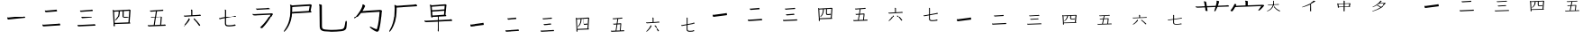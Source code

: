 SplineFontDB: 3.2
FontName: jianzi-font
FullName: Untitled1
FamilyName: Untitled1
Weight: Regular
Copyright: Copyright (c) 2022, ElnurSpinel
UComments: "2022-5-2: Created with FontForge (http://fontforge.org)"
Version: 001.000
ItalicAngle: 0
UnderlinePosition: -125
UnderlineWidth: 50
Ascent: 880
Descent: 120
InvalidEm: 0
LayerCount: 2
Layer: 0 0 "Back" 1
Layer: 1 0 "Fore" 0
HasVMetrics: 1
XUID: [1021 202 -301490092 28764]
OS2Version: 0
OS2_WeightWidthSlopeOnly: 0
OS2_UseTypoMetrics: 1
CreationTime: 1651512925
ModificationTime: 1651512925
OS2TypoAscent: 0
OS2TypoAOffset: 1
OS2TypoDescent: 0
OS2TypoDOffset: 1
OS2TypoLinegap: 0
OS2WinAscent: 0
OS2WinAOffset: 1
OS2WinDescent: 0
OS2WinDOffset: 1
HheadAscent: 0
HheadAOffset: 1
HheadDescent: 0
HheadDOffset: 1
OS2Vendor: 'PfEd'
DEI: 91125
Encoding: UnicodeBmp
UnicodeInterp: none
NameList: AGL For New Fonts
DisplaySize: -48
AntiAlias: 1
FitToEm: 0
OnlyBitmaps: 1
BeginChars: 65536 96

StartChar: space
Encoding: 32 32 0
Width: 1000
Flags: W
LayerCount: 2
EndChar

StartChar: uniE001
Encoding: 57345 57345 1
Width: 1000
VWidth: 100
Flags: W
LayerCount: 2
EndChar

StartChar: uniE002
Encoding: 57346 57346 2
Width: 1000
VWidth: 200
Flags: W
LayerCount: 2
EndChar

StartChar: uniE003
Encoding: 57347 57347 3
Width: 1000
VWidth: 300
Flags: W
LayerCount: 2
EndChar

StartChar: uniE004
Encoding: 57348 57348 4
Width: 1000
VWidth: 400
Flags: W
LayerCount: 2
EndChar

StartChar: uniE005
Encoding: 57349 57349 5
Width: 1000
VWidth: 500
Flags: W
LayerCount: 2
EndChar

StartChar: uniE006
Encoding: 57350 57350 6
Width: 1000
VWidth: 600
Flags: W
LayerCount: 2
EndChar

StartChar: uniE007
Encoding: 57351 57351 7
Width: 1000
VWidth: 700
Flags: W
LayerCount: 2
EndChar

StartChar: uniE008
Encoding: 57352 57352 8
Width: 1000
VWidth: 800
Flags: W
LayerCount: 2
EndChar

StartChar: uniE009
Encoding: 57353 57353 9
Width: 1000
VWidth: 900
Flags: W
LayerCount: 2
EndChar

StartChar: uniE00A
Encoding: 57354 57354 10
Width: 1000
Flags: W
LayerCount: 2
EndChar

StartChar: uniE00B
Encoding: 57355 57355 11
Width: 1000
VWidth: 1100
Flags: W
LayerCount: 2
EndChar

StartChar: uniE00C
Encoding: 57356 57356 12
Width: 1000
VWidth: 1200
Flags: W
LayerCount: 2
EndChar

StartChar: uniE00D
Encoding: 57357 57357 13
Width: 1000
VWidth: 1300
Flags: W
LayerCount: 2
EndChar

StartChar: uniE00E
Encoding: 57358 57358 14
Width: 1000
VWidth: 1400
Flags: W
LayerCount: 2
EndChar

StartChar: uniE00F
Encoding: 57359 57359 15
Width: 1000
VWidth: 1500
Flags: W
LayerCount: 2
EndChar

StartChar: uniE010
Encoding: 57360 57360 16
Width: 1000
VWidth: 1600
Flags: W
LayerCount: 2
EndChar

StartChar: uniE011
Encoding: 57361 57361 17
Width: 1000
VWidth: 1700
Flags: W
LayerCount: 2
EndChar

StartChar: uniE012
Encoding: 57362 57362 18
Width: 1000
VWidth: 1800
Flags: W
LayerCount: 2
EndChar

StartChar: uniE013
Encoding: 57363 57363 19
Width: 1000
VWidth: 1900
Flags: W
LayerCount: 2
EndChar

StartChar: uniE038
Encoding: 57400 57400 20
Width: 1000
VWidth: 0
Flags: W
LayerCount: 2
Fore
SplineSet
295.721679688 326.541992188 m 2
 291.813476562 325.791015625 288.296875 325.228515625 285.169921875 324.853515625 c 0
 282.043945312 324.478515625 279.30859375 324.291015625 276.963867188 324.291015625 c 0
 270.7109375 324.291015625 265.533203125 328.60546875 261.430664062 337.233398438 c 0
 257.327148438 345.861328125 254.396484375 354.865234375 252.637695312 364.244140625 c 0
 250.879882812 373.623046875 250 379.8125 250 382.813476562 c 0
 250 386.565429688 250.977539062 388.440429688 252.931640625 388.440429688 c 0
 254.103515625 388.440429688 255.080078125 388.065429688 255.862304688 387.315429688 c 0
 259.37890625 385.064453125 263.384765625 383.564453125 267.877929688 382.813476562 c 0
 272.372070312 382.063476562 276.573242188 381.688476562 280.48046875 381.688476562 c 2
 287.514648438 381.688476562 l 1
 692.555664062 425.580078125 l 2
 699.19921875 426.331054688 704.376953125 427.268554688 708.088867188 428.393554688 c 0
 711.801757812 429.51953125 715.806640625 431.583007812 720.10546875 434.583984375 c 0
 720.887695312 435.333984375 721.864257812 435.708984375 723.037109375 435.708984375 c 0
 724.599609375 435.708984375 727.530273438 433.646484375 731.829101562 429.51953125 c 0
 736.127929688 425.392578125 740.23046875 419.765625 744.138671875 412.637695312 c 0
 748.045898438 405.509765625 750 397.444335938 750 388.440429688 c 0
 750 379.4375 747.264648438 374.185546875 741.793945312 372.684570312 c 2
 295.721679688 326.541992188 l 2
EndSplineSet
EndChar

StartChar: uniE039
Encoding: 57401 57401 21
Width: 1000
VWidth: 0
Flags: W
LayerCount: 2
Fore
SplineSet
295.455078125 130.932617188 m 2
 292.700195312 130.932617188 290.141601562 130.778320312 287.780273438 130.465820312 c 0
 285.418945312 130.15625 283.254882812 130 281.286132812 130 c 0
 272.235351562 130 266.134765625 133.108398438 262.987304688 139.328125 c 0
 260.232421875 144.303710938 257.772460938 150.056640625 255.607421875 156.5859375 c 0
 253.443359375 163.116210938 251.771484375 169.1796875 250.58984375 174.776367188 c 0
 250.197265625 176.01953125 250 177.885742188 250 180.372070312 c 0
 250 184.104492188 251.180664062 185.969726562 253.541992188 185.969726562 c 0
 254.329101562 185.969726562 255.116210938 185.659179688 255.903320312 185.037109375 c 0
 260.625976562 183.170898438 265.446289062 181.616210938 270.366210938 180.372070312 c 0
 275.286132812 179.129882812 279.909179688 178.5078125 284.23828125 178.5078125 c 2
 287.780273438 178.5078125 l 1
 692.739257812 205.559570312 l 2
 702.970703125 206.182617188 712.022460938 208.358398438 719.893554688 212.08984375 c 0
 720.680664062 212.08984375 721.369140625 212.245117188 721.958984375 212.555664062 c 0
 722.549804688 212.868164062 723.041992188 213.022460938 723.435546875 213.022460938 c 0
 728.9453125 213.022460938 734.75 208.358398438 740.849609375 199.030273438 c 0
 746.950195312 189.702148438 750 181.306640625 750 173.842773438 c 0
 750 165.758789062 747.048828125 161.09375 741.14453125 159.8515625 c 2
 295.455078125 130.932617188 l 2
363.341796875 556.306640625 m 2
 360.586914062 556.306640625 358.028320312 556.150390625 355.66796875 555.83984375 c 0
 353.305664062 555.530273438 351.141601562 555.374023438 349.173828125 555.374023438 c 0
 338.94140625 555.374023438 332.0546875 559.571289062 328.512695312 567.966796875 c 0
 324.970703125 576.36328125 322.215820312 586.157226562 320.248046875 597.3515625 c 0
 319.854492188 598.594726562 319.658203125 600.150390625 319.658203125 602.015625 c 0
 319.658203125 604.50390625 320.641601562 605.74609375 322.609375 605.74609375 c 0
 323.002929688 605.74609375 323.396484375 605.591796875 323.790039062 605.280273438 c 0
 324.18359375 604.969726562 324.577148438 604.813476562 324.970703125 604.813476562 c 0
 331.267578125 602.327148438 338.745117188 601.083007812 347.403320312 601.083007812 c 2
 355.077148438 601.083007812 l 1
 597.697265625 621.60546875 l 2
 603.600585938 622.227539062 609.01171875 623.00390625 613.931640625 623.936523438 c 0
 618.850585938 624.870117188 623.868164062 626.581054688 628.984375 629.067382812 c 0
 629.771484375 629.689453125 631.345703125 630 633.70703125 630 c 0
 637.642578125 630 642.956054688 626.581054688 649.645507812 619.739257812 c 0
 656.3359375 612.897460938 659.681640625 603.881835938 659.681640625 592.686523438 c 0
 659.681640625 584.602539062 657.123046875 579.9375 652.006835938 578.6953125 c 2
 363.341796875 556.306640625 l 2
EndSplineSet
EndChar

StartChar: uniE03A
Encoding: 57402 57402 22
Width: 1000
VWidth: 0
Flags: W
LayerCount: 2
Fore
SplineSet
289.319335938 130 m 1
 279.9296875 130 l 2
 270.930664062 130 264.96484375 132.056640625 262.030273438 136.172851562 c 0
 259.096679688 140.288085938 255.28125 150.576171875 250.586914062 167.037109375 c 0
 250.1953125 168.065429688 250 169.3515625 250 170.89453125 c 0
 250 172.952148438 250.978515625 173.981445312 252.934570312 173.981445312 c 0
 253.325195312 173.981445312 253.814453125 173.852539062 254.401367188 173.595703125 c 0
 254.98828125 173.337890625 255.477539062 173.209960938 255.868164062 173.209960938 c 0
 260.171875 172.6953125 264.181640625 172.052734375 267.899414062 171.280273438 c 0
 271.615234375 170.508789062 275.430664062 170.123046875 279.342773438 170.123046875 c 2
 284.624023438 170.123046875 l 1
 690.727539062 189.4140625 l 2
 696.205078125 189.927734375 701.095703125 190.5703125 705.399414062 191.342773438 c 0
 709.702148438 192.114257812 714.7890625 193.271484375 720.657226562 194.814453125 c 2
 723.004882812 194.814453125 l 2
 726.916992188 194.814453125 732.39453125 191.985351562 739.436523438 186.327148438 c 0
 746.478515625 180.668945312 750 172.952148438 750 163.178710938 c 0
 750 155.462890625 747.65234375 151.604492188 742.958007812 151.604492188 c 2
 289.319335938 130 l 1
394.953125 363.024414062 m 2
 392.997070312 363.024414062 391.138671875 362.896484375 389.377929688 362.638671875 c 0
 387.6171875 362.381835938 385.954101562 362.252929688 384.389648438 362.252929688 c 0
 378.912109375 362.252929688 374.021484375 364.438476562 369.71875 368.811523438 c 0
 365.4140625 373.184570312 361.306640625 383.34375 357.39453125 399.290039062 c 0
 357.002929688 400.318359375 356.807617188 401.604492188 356.807617188 403.1484375 c 0
 356.807617188 404.690429688 357.78515625 405.462890625 359.7421875 405.462890625 c 2
 361.501953125 405.462890625 l 2
 365.4140625 404.434570312 369.131835938 403.534179688 372.653320312 402.762695312 c 0
 376.173828125 401.990234375 380.0859375 401.604492188 384.390625 401.604492188 c 2
 388.498046875 401.604492188 l 1
 598.591796875 417.80859375 l 2
 602.895507812 418.322265625 606.807617188 418.837890625 610.329101562 419.3515625 c 0
 613.850585938 419.866210938 617.17578125 420.89453125 620.305664062 422.438476562 c 0
 621.087890625 422.952148438 622.45703125 423.209960938 624.413085938 423.209960938 c 0
 625.978515625 423.209960938 628.716796875 422.052734375 632.629882812 419.737304688 c 0
 636.541992188 417.422851562 640.258789062 414.208007812 643.779296875 410.092773438 c 0
 647.30078125 405.9765625 649.061523438 401.090820312 649.061523438 395.431640625 c 0
 649.061523438 387.202148438 645.344726562 382.572265625 637.911132812 381.54296875 c 2
 394.953125 363.024414062 l 2
362.088867188 566.728515625 m 2
 358.958984375 566.213867188 356.025390625 565.956054688 353.286132812 565.956054688 c 2
 346.244140625 565.956054688 l 1
 343.309570312 565.956054688 l 2
 337.049804688 565.956054688 332.256835938 568.9140625 328.931640625 574.830078125 c 0
 325.606445312 580.74609375 322.57421875 588.590820312 319.834960938 598.364257812 c 0
 319.444335938 599.392578125 319.249023438 600.678710938 319.249023438 602.221679688 c 0
 319.249023438 604.280273438 320.2265625 605.30859375 322.18359375 605.30859375 c 0
 322.57421875 605.30859375 322.965820312 605.1796875 323.356445312 604.922851562 c 0
 323.748046875 604.666015625 324.139648438 604.537109375 324.530273438 604.537109375 c 0
 330.399414062 602.479492188 336.854492188 601.450195312 343.896484375 601.450195312 c 0
 345.461914062 601.450195312 347.124023438 601.579101562 348.884765625 601.8359375 c 0
 350.645507812 602.09375 352.30859375 602.221679688 353.873046875 602.221679688 c 2
 620.891601562 623.055664062 l 2
 626.369140625 623.5703125 631.063476562 624.469726562 634.9765625 625.755859375 c 0
 638.888671875 627.041992188 642.997070312 628.200195312 647.299804688 629.228515625 c 0
 648.083007812 629.228515625 648.767578125 629.356445312 649.354492188 629.614257812 c 0
 649.94140625 629.872070312 650.625976562 630 651.408203125 630 c 0
 656.495117188 630 662.75390625 626.141601562 670.1875 618.42578125 c 0
 674.8828125 612.252929688 677.229492188 606.337890625 677.229492188 600.678710938 c 0
 677.229492188 593.9921875 674.686523438 590.133789062 669.600585938 589.104492188 c 2
 362.088867188 566.728515625 l 2
EndSplineSet
EndChar

StartChar: uniE03B
Encoding: 57403 57403 23
Width: 1000
VWidth: 0
Flags: W
LayerCount: 2
Fore
SplineSet
711.139648438 595.416992188 m 1
 558.290039062 586.051757812 l 1
 556.995117188 458.529296875 l 1
 556.995117188 449.884765625 l 2
 556.995117188 433.073242188 558.9375 422.02734375 562.823242188 416.744140625 c 0
 566.708984375 411.459960938 577.072265625 408.818359375 593.912109375 408.818359375 c 0
 607.728515625 408.818359375 618.5234375 409.178710938 626.294921875 409.8984375 c 0
 634.067382812 410.619140625 640.543945312 411.940429688 645.724609375 413.861328125 c 0
 650.90625 415.783203125 656.51953125 417.944335938 662.564453125 420.345703125 c 0
 663.428710938 420.826171875 664.723632812 421.06640625 666.450195312 421.06640625 c 0
 671.200195312 421.06640625 677.029296875 418.064453125 683.9375 412.060546875 c 0
 690.846679688 406.056640625 694.30078125 400.172851562 694.30078125 394.409179688 c 0
 694.30078125 388.165039062 690.198242188 384.322265625 681.995117188 382.881835938 c 0
 668.609375 380 654.252929688 377.71875 638.924804688 376.037109375 c 0
 623.596679688 374.356445312 609.024414062 373.515625 595.20703125 373.515625 c 0
 571.458984375 373.515625 553.755859375 377.71875 542.09765625 386.124023438 c 0
 530.440429688 394.529296875 524.611328125 412.661132812 524.611328125 440.518554688 c 2
 524.611328125 443.400390625 l 1
 525.90625 584.610351562 l 1
 450.77734375 579.567382812 l 1
 449.481445312 532.016601562 445.055664062 492.03125 437.5 459.609375 c 0
 429.943359375 427.189453125 418.393554688 399.091796875 402.849609375 375.315429688 c 0
 387.305664062 351.541015625 367.01171875 328.606445312 341.96875 306.51171875 c 0
 334.627929688 299.788085938 328.583007812 296.42578125 323.833984375 296.42578125 c 0
 320.37890625 296.42578125 318.65234375 298.346679688 318.65234375 302.189453125 c 0
 318.65234375 307.47265625 321.890625 313.716796875 328.3671875 320.921875 c 0
 348.228515625 343.015625 364.744140625 365.469726562 377.9140625 388.28515625 c 0
 391.083007812 411.099609375 401.014648438 437.517578125 407.70703125 467.536132812 c 0
 414.399414062 497.5546875 417.745117188 534.41796875 417.745117188 578.126953125 c 1
 291.450195312 570.201171875 l 1
 307.642578125 229.422851562 l 1
 689.119140625 244.551757812 l 1
 711.139648438 595.416992188 l 1
308.9375 197.001953125 m 1
 311.528320312 144.409179688 l 1
 311.528320312 142.248046875 l 2
 311.528320312 138.885742188 310.772460938 136.00390625 309.26171875 133.6015625 c 0
 307.75 131.200195312 305.267578125 130 301.813476562 130 c 0
 297.063476562 130 291.342773438 132.28125 284.650390625 136.84375 c 0
 277.958007812 141.40625 274.611328125 147.051757812 274.611328125 153.775390625 c 2
 274.611328125 159.5390625 l 2
 274.611328125 161.459960938 274.827148438 163.62109375 275.258789062 166.0234375 c 0
 275.690429688 171.306640625 276.014648438 176.709960938 276.23046875 182.233398438 c 0
 276.446289062 187.756835938 276.5546875 193.640625 276.5546875 199.884765625 c 2
 276.5546875 214.294921875 l 1
 260.362304688 548.587890625 l 2
 259.930664062 560.115234375 258.958984375 570.442382812 257.448242188 579.567382812 c 0
 255.936523438 588.693359375 254.1015625 597.8203125 251.943359375 606.9453125 c 0
 251.510742188 609.34765625 251.079101562 611.388671875 250.647460938 613.069335938 c 0
 250.215820312 614.750976562 250 616.311523438 250 617.752929688 c 0
 250 621.115234375 251.510742188 622.794921875 254.533203125 622.794921875 c 0
 257.555664062 622.794921875 262.197265625 621.354492188 268.458984375 618.47265625 c 0
 274.71875 615.591796875 283.247070312 610.547851562 294.041015625 603.342773438 c 1
 718.912109375 630 l 1
 723.4453125 630 l 2
 730.78515625 630 737.045898438 626.998046875 742.227539062 620.995117188 c 0
 747.409179688 614.990234375 750 609.827148438 750 605.504882812 c 0
 750 603.103515625 749.459960938 600.822265625 748.380859375 598.659179688 c 0
 747.30078125 596.498046875 746.545898438 594.45703125 746.11328125 592.536132812 c 2
 723.4453125 248.15625 l 1
 735.966796875 235.66796875 742.227539062 226.301757812 742.227539062 220.057617188 c 0
 742.227539062 214.774414062 736.831054688 211.65234375 726.036132812 210.69140625 c 2
 308.9375 197.001953125 l 1
EndSplineSet
EndChar

StartChar: uniE03C
Encoding: 57404 57404 24
Width: 1000
VWidth: 0
Flags: W
LayerCount: 2
Fore
SplineSet
610.26953125 396.479492188 m 1
 477.2734375 388.064453125 l 1
 444.724609375 169.971679688 l 1
 594.556640625 176.283203125 l 1
 610.26953125 396.479492188 l 1
293.209960938 130 m 1
 285.353515625 130 l 2
 276.000976562 130 268.892578125 131.635742188 264.029296875 134.909179688 c 0
 259.166015625 138.181640625 254.676757812 147.063476562 250.560546875 161.556640625 c 0
 250.1875 162.4921875 250 163.89453125 250 165.764648438 c 0
 250 168.1015625 251.122070312 169.270507812 253.3671875 169.270507812 c 0
 253.741210938 169.270507812 254.115234375 169.153320312 254.489257812 168.920898438 c 0
 254.86328125 168.686523438 255.23828125 168.569335938 255.611328125 168.569335938 c 0
 260.475585938 167.166015625 264.96484375 165.998046875 269.079101562 165.0625 c 0
 273.1953125 164.127929688 277.497070312 163.66015625 281.986328125 163.66015625 c 2
 285.915039062 163.66015625 l 1
 415.544921875 169.270507812 l 1
 447.53125 386.663085938 l 1
 371.7734375 381.752929688 l 2
 369.154296875 381.752929688 366.81640625 381.63671875 364.758789062 381.40234375 c 0
 362.701171875 381.169921875 360.737304688 381.052734375 358.866210938 381.052734375 c 0
 351.384765625 381.052734375 346.146484375 382.688476562 343.154296875 385.9609375 c 0
 339.413085938 389.701171875 336.419921875 394.727539062 334.174804688 401.0390625 c 0
 331.930664062 407.348632812 330.807617188 411.20703125 330.807617188 412.609375 c 0
 330.807617188 415.4140625 332.118164062 416.817382812 334.736328125 416.817382812 c 2
 336.419921875 416.817382812 l 2
 340.161132812 415.4140625 343.71484375 414.479492188 347.08203125 414.01171875 c 0
 350.44921875 413.543945312 353.62890625 413.309570312 356.622070312 413.309570312 c 0
 358.4921875 413.309570312 360.456054688 413.426757812 362.514648438 413.661132812 c 0
 364.571289062 413.89453125 366.536132812 414.01171875 368.40625 414.01171875 c 2
 452.020507812 418.920898438 l 1
 475.58984375 580.2109375 l 1
 352.1328125 571.094726562 l 2
 349.887695312 570.626953125 347.830078125 570.392578125 345.958984375 570.392578125 c 2
 340.34765625 570.392578125 l 2
 332.118164062 570.392578125 326.038085938 572.146484375 322.110351562 575.65234375 c 0
 318.181640625 579.159179688 314.534179688 586.990234375 311.166992188 599.145507812 c 0
 310.79296875 600.079101562 310.606445312 601.249023438 310.606445312 602.651367188 c 0
 310.606445312 604.521484375 311.541015625 605.45703125 313.412109375 605.45703125 c 0
 313.786132812 605.45703125 314.16015625 605.33984375 314.534179688 605.10546875 c 0
 314.908203125 604.872070312 315.282226562 604.754882812 315.65625 604.754882812 c 0
 321.642578125 602.884765625 327.815429688 601.94921875 334.174804688 601.94921875 c 0
 336.045898438 601.94921875 337.823242188 602.06640625 339.506835938 602.30078125 c 0
 341.190429688 602.534179688 342.780273438 602.651367188 344.27734375 602.651367188 c 2
 628.227539062 623.688476562 l 2
 633.46484375 624.15625 638.047851562 624.858398438 641.975585938 625.791992188 c 0
 645.904296875 626.727539062 649.92578125 627.896484375 654.041015625 629.299804688 c 0
 654.7890625 629.299804688 655.350585938 629.416992188 655.724609375 629.649414062 c 0
 656.098632812 629.8828125 656.66015625 630 657.408203125 630 c 0
 660.026367188 630 663.393554688 628.83203125 667.508789062 626.494140625 c 0
 671.624023438 624.15625 675.365234375 621.118164062 678.732421875 617.377929688 c 0
 682.099609375 613.63671875 683.783203125 609.196289062 683.783203125 604.053710938 c 0
 683.783203125 598.443359375 680.9765625 595.171875 675.365234375 594.235351562 c 2
 506.454101562 582.314453125 l 1
 482.323242188 421.024414062 l 1
 618.686523438 429.438476562 l 1
 621.493164062 429.438476562 l 2
 627.852539062 429.438476562 633.27734375 427.451171875 637.766601562 423.477539062 c 0
 642.255859375 419.50390625 644.500976562 414.712890625 644.500976562 409.102539062 c 0
 644.500976562 406.296875 644.033203125 403.725585938 643.09765625 401.387695312 c 0
 642.162109375 399.051757812 641.5078125 396.947265625 641.133789062 395.077148438 c 2
 623.17578125 177.685546875 l 1
 695.56640625 180.491210938 l 2
 700.8046875 180.958984375 705.293945312 181.42578125 709.03515625 181.893554688 c 0
 712.776367188 182.361328125 716.891601562 183.529296875 721.380859375 185.399414062 c 0
 722.12890625 185.8671875 723.250976562 186.100585938 724.748046875 186.100585938 c 0
 728.86328125 186.100585938 734.100585938 182.946289062 740.459960938 176.634765625 c 0
 746.8203125 170.322265625 750 163.89453125 750 157.348632812 c 0
 750 152.20703125 747.194335938 149.166992188 741.583007812 148.233398438 c 2
 293.209960938 130 l 1
EndSplineSet
EndChar

StartChar: uniE03D
Encoding: 57405 57405 25
Width: 1000
VWidth: 0
Flags: W
LayerCount: 2
Fore
SplineSet
730.487304688 165.852539062 m 0
 730.487304688 160.302734375 727.642578125 155.501953125 721.951171875 151.447265625 c 0
 716.259765625 147.392578125 711.788085938 145.365234375 708.536132812 145.365234375 c 0
 704.065429688 145.365234375 700.609375 147.286132812 698.170898438 151.126953125 c 0
 676.625976562 183.991210938 653.658203125 215.575195312 629.267578125 245.876953125 c 0
 604.877929688 276.180664062 579.065429688 304.5625 551.828125 331.024414062 c 0
 549.389648438 333.5859375 548.169921875 336.146484375 548.169921875 338.70703125 c 0
 548.169921875 342.12109375 549.897460938 346.17578125 553.352539062 350.87109375 c 0
 556.80859375 355.56640625 560.568359375 357.913085938 564.633789062 357.913085938 c 0
 566.258789062 357.913085938 568.291992188 357.059570312 570.731445312 355.352539062 c 0
 597.560546875 328.463867188 623.983398438 300.294921875 649.999023438 270.845703125 c 0
 676.015625 241.396484375 701.625976562 209.599609375 726.828125 175.455078125 c 0
 729.267578125 172.467773438 730.487304688 169.266601562 730.487304688 165.852539062 c 0
265.243164062 130 m 0
 260.366210938 130 257.926757812 131.920898438 257.926757812 135.76171875 c 0
 257.926757812 139.603515625 260.975585938 144.724609375 267.073242188 151.126953125 c 0
 295.934570312 178.869140625 321.951171875 207.78515625 345.122070312 237.874023438 c 0
 368.29296875 267.96484375 388.2109375 300.5078125 404.877929688 335.504882812 c 0
 406.09765625 338.06640625 407.215820312 341.481445312 408.231445312 345.749023438 c 0
 409.248046875 350.016601562 410.162109375 354.072265625 410.975585938 357.913085938 c 0
 411.381835938 360.046875 412.6015625 361.114257812 414.633789062 361.114257812 c 0
 416.259765625 361.114257812 419.30859375 359.513671875 423.780273438 356.3125 c 0
 428.251953125 353.111328125 432.520507812 349.056640625 436.584960938 344.1484375 c 0
 440.650390625 339.240234375 442.682617188 334.01171875 442.682617188 328.462890625 c 0
 442.682617188 326.755859375 442.276367188 325.048828125 441.462890625 323.341796875 c 0
 422.357421875 290.051757812 403.150390625 261.348632812 383.841796875 237.234375 c 0
 364.532226562 213.119140625 346.543945312 193.060546875 329.877929688 177.0546875 c 0
 313.2109375 161.05078125 299.084960938 149.206054688 287.5 141.5234375 c 0
 275.9140625 133.840820312 268.49609375 130 265.243164062 130 c 0
295.731445312 428.334960938 m 2
 292.885742188 427.908203125 290.243164062 427.6953125 287.8046875 427.6953125 c 2
 281.09765625 427.6953125 l 2
 271.341796875 427.6953125 264.125976562 431.215820312 259.451171875 438.258789062 c 0
 254.776367188 445.30078125 251.829101562 450.955078125 250.609375 455.223632812 c 0
 250.203125 456.077148438 250 457.14453125 250 458.424804688 c 0
 250 460.55859375 251.016601562 461.625976562 253.048828125 461.625976562 c 0
 253.861328125 461.625976562 254.471679688 461.51953125 254.877929688 461.305664062 c 0
 255.284179688 461.092773438 255.69140625 460.985351562 256.09765625 460.985351562 c 0
 260.162109375 460.131835938 264.430664062 459.4921875 268.90234375 459.065429688 c 0
 273.374023438 458.637695312 277.642578125 458.424804688 281.70703125 458.424804688 c 2
 289.024414062 458.424804688 l 1
 481.09765625 469.948242188 l 1
 479.877929688 590.307617188 l 2
 479.877929688 601.831054688 477.438476562 612.927734375 472.560546875 623.59765625 c 0
 472.154296875 624.451171875 471.951171875 625.305664062 471.951171875 626.159179688 c 0
 471.951171875 628.719726562 474.186523438 630 478.658203125 630 c 0
 479.471679688 630 482.723632812 629.573242188 488.4140625 628.719726562 c 0
 494.10546875 627.866210938 499.592773438 626.265625 504.877929688 623.91796875 c 0
 510.162109375 621.5703125 512.8046875 617.623046875 512.8046875 612.07421875 c 2
 512.8046875 471.228515625 l 1
 682.317382812 481.47265625 l 2
 688.821289062 481.899414062 694.817382812 482.5390625 700.3046875 483.392578125 c 0
 705.79296875 484.24609375 711.381835938 485.526367188 717.073242188 487.234375 c 0
 717.885742188 487.66015625 718.69921875 487.981445312 719.51171875 488.194335938 c 0
 720.325195312 488.408203125 721.341796875 488.514648438 722.560546875 488.514648438 c 0
 724.592773438 488.514648438 727.845703125 487.234375 732.317382812 484.672851562 c 0
 736.788085938 482.112304688 740.853515625 478.911132812 744.51171875 475.0703125 c 0
 748.170898438 471.228515625 750 467.174804688 750 462.90625 c 0
 750 457.784179688 747.357421875 454.796875 742.073242188 453.943359375 c 2
 295.731445312 428.334960938 l 2
EndSplineSet
EndChar

StartChar: uniE03E
Encoding: 57406 57406 26
Width: 1000
VWidth: 0
Flags: W
LayerCount: 2
Fore
SplineSet
472.80078125 369.271484375 m 1
 472.221679688 230.129882812 l 2
 472.221679688 211.05859375 474.440429688 196.64453125 478.876953125 186.892578125 c 0
 483.314453125 177.139648438 492.1875 170.637695312 505.497070312 167.385742188 c 0
 518.807617188 164.135742188 538.965820312 162.510742188 565.971679688 162.510742188 c 0
 586.033203125 162.510742188 605.515625 163.59375 624.420898438 165.760742188 c 0
 643.325195312 167.927734375 660.108398438 170.637695312 674.768554688 173.887695312 c 0
 689.428710938 177.139648438 700.038085938 180.499023438 706.596679688 183.966796875 c 0
 708.912109375 185.266601562 711.2265625 185.916992188 713.541992188 185.916992188 c 0
 720.099609375 185.916992188 726.080078125 182.557617188 731.481445312 175.838867188 c 0
 736.8828125 169.120117188 739.583007812 163.59375 739.583007812 159.258789062 c 0
 739.583007812 153.19140625 735.724609375 149.505859375 728.008789062 148.206054688 c 0
 696.758789062 142.571289062 667.438476562 138.126953125 640.045898438 134.876953125 c 0
 612.653320312 131.625 586.997070312 130 563.078125 130 c 0
 534.529296875 130 511.284179688 132.059570312 493.34375 136.177734375 c 0
 475.404296875 140.295898438 462.190429688 148.96484375 453.703125 162.184570312 c 0
 445.215820312 175.40625 440.971679688 195.236328125 440.971679688 221.677734375 c 2
 440.971679688 224.278320312 l 1
 441.549804688 363.419921875 l 1
 298.611328125 336.76171875 l 2
 293.209960938 335.89453125 288.869140625 335.13671875 285.58984375 334.486328125 c 0
 282.310546875 333.8359375 279.3203125 333.510742188 276.620117188 333.510742188 c 0
 273.1484375 333.510742188 269.868164062 334.377929688 266.782226562 336.112304688 c 0
 263.6953125 338.279296875 260.705078125 341.205078125 257.8125 344.889648438 c 0
 254.918945312 348.57421875 252.5078125 352.150390625 250.578125 355.618164062 c 0
 250.192382812 356.484375 250 357.568359375 250 358.868164062 c 0
 250 362.3359375 251.736328125 364.0703125 255.208007812 364.0703125 c 0
 257.13671875 363.63671875 258.776367188 363.419921875 260.126953125 363.419921875 c 2
 264.467773438 363.419921875 l 2
 268.7109375 363.419921875 272.666015625 363.745117188 276.330078125 364.395507812 c 0
 279.99609375 365.045898438 283.564453125 365.587890625 287.037109375 366.020507812 c 2
 442.12890625 394.62890625 l 1
 443.286132812 596.190429688 l 2
 443.286132812 600.95703125 442.900390625 605.401367188 442.12890625 609.518554688 c 0
 441.357421875 613.63671875 439.62109375 617.86328125 436.920898438 622.197265625 c 0
 436.149414062 623.930664062 435.762695312 625.014648438 435.762695312 625.44921875 c 0
 435.762695312 628.482421875 437.884765625 630 442.12890625 630 c 0
 445.600585938 630 450.809570312 628.69921875 457.75390625 626.09765625 c 0
 468.942382812 621.331054688 474.536132812 616.345703125 474.536132812 611.14453125 c 2
 473.37890625 400.481445312 l 1
 682.870117188 438.841796875 l 2
 688.271484375 439.709960938 693.3828125 441.119140625 698.206054688 443.068359375 c 0
 703.028320312 445.01953125 707.947265625 447.294921875 712.962890625 449.896484375 c 0
 714.120117188 450.762695312 715.470703125 451.413085938 717.013671875 451.846679688 c 0
 718.556640625 452.280273438 720.099609375 452.49609375 721.643554688 452.49609375 c 0
 723.958007812 452.49609375 727.333984375 451.413085938 731.770507812 449.24609375 c 0
 736.208007812 447.078125 740.354492188 444.15234375 744.212890625 440.46875 c 0
 748.0703125 436.783203125 750 432.557617188 750 427.7890625 c 0
 750 422.587890625 747.298828125 419.552734375 741.8984375 418.686523438 c 2
 472.80078125 369.271484375 l 1
EndSplineSet
EndChar

StartChar: uniE09C
Encoding: 57500 57500 27
Width: 1000
VWidth: 0
Flags: W
LayerCount: 2
Fore
SplineSet
289.96875 503.515625 m 2
 290.3671875 503.515625 l 1
 748.178710938 523.201171875 l 2
 752.026367188 524.220703125 753.96875 524.40625 758.58984375 524.40625 c 0
 772.89453125 524.40625 781.829101562 521.078125 788.6875 514.72265625 c 0
 798.06640625 506.034179688 800 500.6640625 800 500.6640625 c 1
 800 491.44921875 788.873046875 488.572265625 781.344726562 473.684570312 c 0
 687.640625 294.245117188 589.19140625 171.680664062 511.961914062 92.4677734375 c 0
 502.649414062 82.85546875 495.171875 80.138671875 489.400390625 80 c 0
 474.395507812 82.69140625 462.118164062 86.4443359375 451.568359375 91.8642578125 c 0
 445.666015625 94.8974609375 444.33984375 97.06640625 444.234375 100.626953125 c 0
 444.6875 102.56640625 445.452148438 103.774414062 446.103515625 104.49609375 c 0
 624.78515625 276.848632812 697.149414062 414.940429688 730.21875 480.588867188 c 2
 732.877929688 485.8671875 l 1
 289.509765625 463.86328125 l 1
 275.168945312 463.86328125 l 2
 247.829101562 463.86328125 232.791992188 468.331054688 227.8671875 472.2421875 c 0
 216.943359375 480.916992188 206.619140625 490.552734375 200 507.728515625 c 1
 243.493164062 502.362304688 245.55078125 502.2109375 260.370117188 502.2109375 c 0
 275.137695312 502.2109375 279.247070312 503.515625 289.96875 503.515625 c 2
362.317382812 657.86328125 m 2
 362.7734375 657.86328125 l 1
 601.6484375 669.63671875 l 2
 632.8125 671.171875 649.779296875 675.58203125 666.78125 680 c 1
 682.922851562 676.458984375 716.143554688 655.967773438 716.143554688 647.17578125 c 0
 716.143554688 642.62890625 710.064453125 641.954101562 705.001953125 641.6875 c 2
 383.16796875 624.737304688 l 2
 375.844726562 624.681640625 369.322265625 623.43359375 366.426757812 623.43359375 c 2
 352.451171875 623.43359375 l 2
 349.401367188 623.43359375 342.880859375 624.237304688 334.344726562 626.231445312 c 0
 329.073242188 627.462890625 320.299804688 631.735351562 309.69921875 639.959960938 c 0
 303.333984375 648.46875 298.57421875 655.244140625 295.53515625 660.176757812 c 1
 308.642578125 657.73828125 322.6953125 656.557617188 337.65234375 656.557617188 c 0
 350.068359375 656.557617188 352.061523438 657.86328125 362.317382812 657.86328125 c 2
EndSplineSet
EndChar

StartChar: uniE101
Encoding: 57601 57601 28
Width: 1000
VWidth: 0
Flags: W
LayerCount: 2
Fore
SplineSet
844.198242188 732.737304688 m 1
 334.758789062 701.721679688 l 1
 334.116210938 671.52734375 333.314453125 639.856445312 332.353515625 606.70703125 c 0
 331.390625 573.557617188 332.513671875 596.696289062 329.948242188 561.907226562 c 1
 819.18359375 591.9375 l 1
 844.198242188 732.737304688 l 1
874.984375 549.599609375 m 1
 326.09765625 517.598632812 l 1
 325.455078125 507.09765625 321.606445312 439.323242188 320.325195312 428.491210938 c 0
 319.04296875 417.661132812 317.759765625 406.995117188 316.475585938 396.4921875 c 0
 308.137695312 336.7578125 294.02734375 281.456054688 274.14453125 230.584960938 c 0
 254.258789062 179.712890625 232.772460938 135.568359375 209.682617188 98.1533203125 c 0
 186.591796875 60.7392578125 165.264648438 31.69140625 145.701171875 11.015625 c 0
 126.138671875 -9.6611328125 112.828125 -20 105.7734375 -20 c 0
 101.924804688 -20 100 -17.703125 100 -13.1083984375 c 0
 100 -9.826171875 101.283203125 -5.06640625 103.848632812 1.1689453125 c 0
 106.416015625 7.404296875 110.904296875 14.7890625 117.318359375 23.3232421875 c 0
 152.596679688 73.8662109375 181.138671875 122.93359375 202.948242188 170.5234375 c 0
 224.755859375 218.11328125 241.430664062 267.508789062 252.977539062 318.708007812 c 0
 264.522460938 369.907226562 272.379882812 426.030273438 276.548828125 487.077148438 c 0
 280.71875 548.124023438 282.802734375 617.373046875 282.802734375 694.831054688 c 0
 282.802734375 704.020507812 282.3203125 713.045898438 281.359375 721.907226562 c 0
 280.3984375 730.76953125 277.993164062 740.451171875 274.14453125 750.954101562 c 0
 272.219726562 754.892578125 271.256835938 758.502929688 271.256835938 761.78515625 c 0
 271.256835938 766.379882812 273.823242188 768.676757812 278.954101562 768.676757812 c 0
 283.444335938 768.676757812 290.178710938 767.036132812 299.158203125 763.752929688 c 0
 308.137695312 760.471679688 320.00390625 754.892578125 334.756835938 747.015625 c 1
 857.666992188 780 l 2
 866.645507812 780 875.947265625 777.046875 885.567382812 771.137695312 c 0
 895.189453125 765.231445312 900 758.010742188 900 749.477539062 c 0
 900 746.194335938 899.357421875 743.241210938 898.075195312 740.615234375 c 0
 896.793945312 737.989257812 895.6953125 735.380859375 895.189453125 732.73828125 c 2
 869.2109375 596.862304688 l 1
 878.190429688 590.296875 884.444335938 584.2265625 887.97265625 578.646484375 c 0
 891.500976562 573.06640625 893.265625 568.307617188 893.265625 564.369140625 c 0
 893.265625 559.774414062 891.661132812 556.328125 888.455078125 554.03125 c 0
 885.247070312 551.733398438 881.3984375 550.2578125 876.909179688 549.599609375 c 2
 874.984375 549.599609375 l 1
EndSplineSet
EndChar

StartChar: uniE102
Encoding: 57602 57602 29
Width: 1000
VWidth: 0
Flags: W
LayerCount: 2
Fore
SplineSet
899.999023438 243.27734375 m 2
 899.999023438 217.525390625 898.405273438 193.298828125 895.21484375 170.596679688 c 0
 892.02734375 147.89453125 889.635742188 125.022460938 888.041015625 101.981445312 c 0
 887.244140625 72.841796875 874.6875 49.123046875 850.373046875 30.826171875 c 0
 826.05859375 12.5283203125 793.173828125 1.0078125 751.719726562 -3.736328125 c 0
 707.075195312 -8.4794921875 661.633789062 -12.3759765625 615.395507812 -15.42578125 c 0
 569.158203125 -18.4755859375 522.91796875 -20 476.680664062 -20 c 0
 399.352539062 -20 324.016601562 -15.9345703125 250.673828125 -7.8017578125 c 0
 215.594726562 -3.736328125 185.501953125 7.6142578125 160.388671875 26.251953125 c 0
 135.278320312 44.888671875 122.323242188 76.23046875 121.524414062 120.279296875 c 2
 115.544921875 717.9921875 l 2
 115.544921875 736.2890625 110.762695312 753.5703125 101.196289062 769.834960938 c 0
 100.400390625 771.189453125 100 772.545898438 100 773.900390625 c 0
 100 777.966796875 104.384765625 780 113.154296875 780 c 0
 128.30078125 780 143.249023438 777.2890625 157.997070312 771.868164062 c 0
 172.74609375 766.446289062 180.120117188 760.0078125 180.120117188 752.553710938 c 2
 183.708007812 132.477539062 l 2
 183.708007812 101.981445312 190.484375 80.4658203125 204.036132812 67.9287109375 c 0
 217.587890625 55.3916015625 240.309570312 47.08984375 272.196289062 43.0244140625 c 0
 304.881835938 38.95703125 338.764648438 36.0771484375 373.840820312 34.3828125 c 0
 408.91796875 32.689453125 444.393554688 31.8427734375 480.268554688 31.8427734375 c 0
 524.115234375 31.8427734375 567.36328125 33.197265625 610.012695312 35.908203125 c 0
 652.665039062 38.619140625 693.521484375 42.345703125 732.584960938 47.08984375 c 0
 753.311523438 49.80078125 770.252929688 53.3583984375 783.40625 57.763671875 c 0
 796.560546875 62.16796875 807.323242188 70.640625 815.693359375 83.17578125 c 0
 824.064453125 95.7138671875 831.438476562 114.857421875 837.81640625 140.609375 c 0
 844.193359375 166.361328125 850.571289062 201.600585938 856.94921875 246.327148438 c 0
 858.543945312 260.55859375 861.732421875 271.231445312 866.514648438 278.34765625 c 0
 871.297851562 285.463867188 876.083007812 289.020507812 880.865234375 289.020507812 c 0
 885.6484375 289.020507812 890.033203125 285.6328125 894.01953125 278.85546875 c 0
 898.005859375 272.079101562 899.999023438 261.9140625 899.999023438 248.360351562 c 2
 899.999023438 243.27734375 l 2
EndSplineSet
EndChar

StartChar: uniE105
Encoding: 57605 57605 30
Width: 1000
VWidth: 0
Flags: W
LayerCount: 2
Fore
SplineSet
750.471679688 51.1748046875 m 2
 755.217773438 51.1748046875 758.383789062 53.18359375 759.965820312 57.205078125 c 0
 782.909179688 135.212890625 799.721679688 218.05078125 810.401367188 305.7109375 c 0
 821.08203125 393.37109375 828.795898438 480.62890625 833.543945312 567.486328125 c 1
 292.388671875 533.708984375 l 1
 274.19140625 509.58203125 259.36328125 492.573242188 246.560546875 477.735351562 c 0
 224.012695312 451.59765625 219.418945312 447.172851562 197.267578125 424.65625 c 0
 175.11328125 402.138671875 167.049804688 395.063476562 149.25 380.990234375 c 0
 131.447265625 366.916992188 118.591796875 359.87890625 110.6796875 359.87890625 c 0
 103.559570312 359.87890625 100 362.6953125 100 368.323242188 c 0
 100 374.7578125 105.537109375 383.603515625 116.614257812 394.86328125 c 0
 133.822265625 412.354492188 168.236328125 453.608398438 193.751953125 486.783203125 c 0
 214.534179688 513.8046875 242.940429688 555.22265625 269.840820312 598.248046875 c 0
 285 622.49609375 298.047851562 649.721679688 309.916015625 676.857421875 c 0
 325.293945312 712.0234375 333.650390625 739.38671875 333.650390625 759.4921875 c 2
 333.650390625 769.142578125 l 2
 333.650390625 776.379882812 336.418945312 780 341.95703125 780 c 0
 345.9140625 780 353.034179688 777.385742188 363.319335938 772.158203125 c 0
 373.603515625 766.930664062 383.295898438 760.294921875 392.393554688 752.252929688 c 0
 401.491210938 744.2109375 406.041992188 736.168945312 406.041992188 728.126953125 c 0
 406.041992188 726.518554688 401.690429688 716.666992188 392.987304688 698.571289062 c 0
 384.28515625 680.4765625 372.616210938 657.958984375 357.979492188 631.017578125 c 0
 343.342773438 604.07421875 342.775390625 604.159179688 331.55078125 587.994140625 c 1
 847.783203125 620.565429688 l 1
 852.53125 620.565429688 l 2
 865.981445312 620.565429688 877.254882812 616.946289062 886.352539062 609.708007812 c 0
 895.451171875 602.469726562 900 595.635742188 900 589.200195312 c 0
 900 584.375 898.813476562 578.946289062 896.440429688 572.915039062 c 0
 894.06640625 566.883789062 892.484375 559.4453125 891.693359375 550.59765625 c 0
 888.529296875 497.520507812 883.98046875 443.034179688 878.045898438 387.138671875 c 0
 872.112304688 331.245117188 865.190429688 276.958984375 857.278320312 224.282226562 c 0
 849.365234375 171.607421875 840.267578125 123.5546875 829.982421875 80.1259765625 c 0
 826.818359375 66.4541015625 823.456054688 51.7763671875 819.895507812 36.0947265625 c 0
 816.3359375 20.412109375 808.225585938 6.5390625 795.568359375 -5.5244140625 c 0
 786.073242188 -15.173828125 775.393554688 -20 763.525390625 -20 c 0
 754.822265625 -20 742.165039062 -16.380859375 725.548828125 -9.142578125 c 0
 708.935546875 -1.9052734375 691.33203125 7.546875 672.73828125 19.2060546875 c 0
 654.147460938 30.8671875 636.346679688 42.9306640625 619.334960938 55.396484375 c 0
 602.326171875 67.86328125 588.283203125 79.5234375 577.208007812 90.3798828125 c 0
 566.130859375 101.237304688 560.591796875 109.481445312 560.591796875 115.110351562 c 0
 560.591796875 121.544921875 564.548828125 124.760742188 572.459960938 124.760742188 c 0
 578.790039062 124.760742188 587.096679688 121.946289062 597.380859375 116.31640625 c 0
 648.806640625 87.3642578125 698.650390625 65.6494140625 746.911132812 51.1748046875 c 1
 750.471679688 51.1748046875 l 2
EndSplineSet
EndChar

StartChar: uniE10A
Encoding: 57610 57610 31
Width: 1000
VWidth: 0
Flags: W
LayerCount: 2
Fore
SplineSet
307.013671875 686.649414062 m 1
 306.368164062 643.15234375 304.755859375 594.470703125 302.17578125 540.602539062 c 0
 299.596679688 486.734375 295.08203125 435.041015625 288.633789062 385.520507812 c 0
 283.473632812 344.032226562 274.928710938 303.546875 262.999023438 264.06640625 c 0
 251.067382812 224.583984375 237.364257812 187.612304688 221.88671875 153.150390625 c 0
 206.408203125 118.6875 191.091796875 88.5751953125 175.936523438 62.810546875 c 0
 160.782226562 37.046875 146.916015625 16.8056640625 134.340820312 2.083984375 c 0
 121.764648438 -12.638671875 112.252929688 -20 105.803710938 -20 c 0
 101.934570312 -20 100 -17.3232421875 100 -11.9697265625 c 0
 100 -8.6240234375 100.805664062 -4.107421875 102.41796875 1.580078125 c 0
 104.030273438 7.2685546875 107.09375 13.7939453125 111.608398438 21.154296875 c 0
 152.237304688 91.41796875 182.708007812 162.350585938 203.022460938 233.952148438 c 0
 223.336914062 305.5546875 236.71875 377.490234375 243.16796875 449.76171875 c 0
 249.616210938 522.032226562 252.840820312 594.638671875 252.840820312 667.579101562 c 0
 252.840820312 693.674804688 250.583984375 718.770507812 246.0703125 742.860351562 c 0
 245.424804688 744.868164062 245.102539062 746.875976562 245.102539062 748.8828125 c 2
 245.102539062 753.90234375 l 2
 245.102539062 759.255859375 247.360351562 761.932617188 251.874023438 761.932617188 c 0
 255.743164062 761.932617188 262.353515625 759.924804688 271.705078125 755.91015625 c 0
 281.055664062 751.893554688 293.791992188 745.202148438 309.915039062 735.833984375 c 1
 793.591796875 767.955078125 l 2
 805.19921875 769.29296875 814.873046875 770.631835938 822.611328125 771.969726562 c 0
 830.350585938 773.30859375 838.411132812 775.315429688 846.794921875 777.9921875 c 0
 850.665039062 779.331054688 853.889648438 780 856.46875 780 c 0
 859.048828125 780 863.884765625 778.326171875 870.979492188 774.98046875 c 0
 878.073242188 771.634765625 884.68359375 766.950195312 890.809570312 760.927734375 c 0
 896.936523438 754.905273438 900 748.213867188 900 740.853515625 c 0
 900 730.815429688 895.163085938 725.126953125 885.489257812 723.7890625 c 2
 307.013671875 686.649414062 l 1
EndSplineSet
EndChar

StartChar: uniE11D
Encoding: 57629 57629 32
Width: 1000
VWidth: 0
Flags: W
LayerCount: 2
Fore
SplineSet
678.819335938 595.903320312 m 1
 317.615234375 572.770507812 l 1
 325.642578125 462.890625 l 1
 669.901367188 484.095703125 l 1
 678.819335938 595.903320312 l 1
689.522460938 737.58984375 m 1
 306.020507812 710.6015625 l 1
 314.047851562 611.325195312 l 1
 681.49609375 636.385742188 l 1
 689.522460938 737.58984375 l 1
520.959960938 266.264648438 m 1
 521.8515625 -4.5791015625 l 2
 521.8515625 -8.4345703125 520.663085938 -11.96875 518.284179688 -15.181640625 c 0
 515.90625 -18.3935546875 512.338867188 -20 507.58203125 -20 c 0
 504.609375 -20 500.150390625 -18.3935546875 494.204101562 -15.181640625 c 0
 485.28515625 -8.7568359375 479.190429688 -3.6142578125 475.920898438 0.240234375 c 0
 472.650390625 4.0966796875 471.015625 8.2724609375 471.015625 12.76953125 c 0
 471.015625 14.0556640625 471.1640625 15.1796875 471.4609375 16.1435546875 c 0
 471.758789062 17.107421875 471.907226562 17.9111328125 471.907226562 18.5537109375 c 0
 473.096679688 28.1923828125 473.989257812 39.27734375 474.583007812 51.8076171875 c 0
 475.177734375 64.3369140625 475.474609375 73.494140625 475.474609375 79.275390625 c 2
 476.3671875 264.336914062 l 1
 162.4296875 249.877929688 l 1
 149.051757812 249.877929688 l 2
 140.728515625 249.877929688 131.958007812 251.646484375 122.7421875 255.1796875 c 0
 113.526367188 258.713867188 106.243164062 269.4765625 100.891601562 287.469726562 c 0
 100.296875 288.75390625 100 290.361328125 100 292.2890625 c 0
 100 294.859375 101.486328125 296.143554688 104.459960938 296.143554688 c 2
 108.026367188 296.143554688 l 2
 113.97265625 294.216796875 120.215820312 292.931640625 126.755859375 292.2890625 c 0
 133.295898438 291.645507812 139.5390625 291.325195312 145.485351562 291.325195312 c 2
 155.295898438 291.325195312 l 1
 476.366210938 307.709960938 l 1
 476.366210938 429.157226562 l 1
 329.208007812 421.4453125 l 1
 331.883789062 393.493164062 l 1
 331.883789062 390.603515625 l 2
 331.883789062 382.892578125 328.614257812 379.03515625 322.07421875 379.03515625 c 0
 319.6953125 379.03515625 315.533203125 379.83984375 309.587890625 381.4453125 c 0
 303.641601562 383.051757812 298.142578125 386.103515625 293.088867188 390.603515625 c 0
 288.034179688 395.1015625 285.506835938 400.8828125 285.506835938 407.952148438 c 2
 285.506835938 421.4453125 l 1
 285.506835938 435.421875 l 2
 285.506835938 440.239257812 285.209960938 445.541015625 284.615234375 451.325195312 c 2
 265.88671875 704.819335938 l 2
 264.697265625 721.526367188 260.53515625 736.948242188 253.400390625 751.0859375 c 0
 250.427734375 756.225585938 248.94140625 760.401367188 248.94140625 763.615234375 c 0
 248.94140625 766.829101562 251.616210938 768.434570312 256.967773438 768.434570312 c 0
 265.291992188 768.434570312 282.534179688 762.97265625 308.6953125 752.047851562 c 1
 703.791015625 780 l 1
 709.141601562 780 l 2
 715.682617188 780 722.817382812 777.4296875 730.546875 772.290039062 c 0
 737.681640625 766.506835938 741.249023438 760.081054688 741.249023438 753.01171875 c 0
 741.249023438 748.513671875 740.357421875 744.498046875 738.573242188 740.96484375 c 0
 736.790039062 737.430664062 735.600585938 734.37890625 735.005859375 731.807617188 c 2
 711.817382812 486.989257812 l 1
 727.276367188 472.208007812 735.005859375 461.28515625 735.005859375 454.217773438 c 0
 735.005859375 447.791992188 728.465820312 443.936523438 715.385742188 442.650390625 c 2
 520.958007812 432.047851562 l 1
 520.958007812 308.674804688 l 1
 802.787109375 323.131835938 l 2
 812.89453125 323.776367188 821.665039062 324.740234375 829.096679688 326.024414062 c 0
 836.529296875 327.309570312 844.407226562 329.237304688 852.731445312 331.807617188 c 0
 856.298828125 333.09375 858.974609375 333.735351562 860.7578125 333.735351562 c 0
 865.514648438 333.735351562 871.014648438 331.485351562 877.2578125 326.98828125 c 0
 883.5 322.490234375 888.8515625 317.188476562 893.311523438 311.084960938 c 0
 897.770507812 304.979492188 900 300 900 296.14453125 c 0
 900 289.71875 896.134765625 285.864257812 888.405273438 284.579101562 c 2
 520.959960938 266.264648438 l 1
EndSplineSet
EndChar

StartChar: uniE164
Encoding: 57700 57700 33
Width: 1000
VWidth: 0
Flags: W
LayerCount: 2
Fore
SplineSet
436.577148438 126.541992188 m 2
 433.451171875 125.791015625 430.63671875 125.228515625 428.135742188 124.853515625 c 0
 425.634765625 124.478515625 423.447265625 124.291015625 421.571289062 124.291015625 c 0
 416.569335938 124.291015625 412.426757812 128.60546875 409.14453125 137.233398438 c 0
 405.861328125 145.861328125 403.517578125 154.865234375 402.110351562 164.244140625 c 0
 400.703125 173.623046875 400 179.8125 400 182.813476562 c 0
 400 186.565429688 400.78125 188.440429688 402.344726562 188.440429688 c 0
 403.283203125 188.440429688 404.064453125 188.065429688 404.689453125 187.315429688 c 0
 407.502929688 185.064453125 410.708007812 183.564453125 414.302734375 182.813476562 c 0
 417.897460938 182.063476562 421.258789062 181.688476562 424.384765625 181.688476562 c 2
 430.01171875 181.688476562 l 1
 754.044921875 225.580078125 l 2
 759.359375 226.331054688 763.500976562 227.268554688 766.471679688 228.393554688 c 0
 769.44140625 229.51953125 772.645507812 231.583007812 776.083984375 234.583984375 c 0
 776.709960938 235.333984375 777.491210938 235.708984375 778.4296875 235.708984375 c 0
 779.6796875 235.708984375 782.024414062 233.646484375 785.462890625 229.51953125 c 0
 788.90234375 225.392578125 792.184570312 219.765625 795.310546875 212.637695312 c 0
 798.4375 205.509765625 800 197.444335938 800 188.440429688 c 0
 800 179.4375 797.811523438 174.185546875 793.434570312 172.684570312 c 2
 436.577148438 126.541992188 l 2
EndSplineSet
EndChar

StartChar: uniE165
Encoding: 57701 57701 34
Width: 1000
VWidth: 0
Flags: W
LayerCount: 2
Fore
SplineSet
436.364257812 -19.25390625 m 2
 434.16015625 -19.25390625 432.11328125 -19.3779296875 430.224609375 -19.626953125 c 0
 428.334960938 -19.875 426.603515625 -20 425.029296875 -20 c 0
 417.788085938 -20 412.908203125 -17.5126953125 410.389648438 -12.537109375 c 0
 408.185546875 -8.5576171875 406.217773438 -3.955078125 404.486328125 1.2685546875 c 0
 402.754882812 6.4931640625 401.416992188 11.34375 400.471679688 15.8212890625 c 0
 400.157226562 16.8154296875 400 18.30859375 400 20.2978515625 c 0
 400 23.2841796875 400.944335938 24.775390625 402.833007812 24.775390625 c 0
 403.462890625 24.775390625 404.092773438 24.52734375 404.72265625 24.029296875 c 0
 408.500976562 22.537109375 412.357421875 21.29296875 416.29296875 20.2978515625 c 0
 420.228515625 19.3037109375 423.927734375 18.8056640625 427.390625 18.8056640625 c 2
 430.224609375 18.8056640625 l 1
 754.19140625 40.4482421875 l 2
 762.376953125 40.9453125 769.618164062 42.6865234375 775.915039062 45.671875 c 0
 776.544921875 45.671875 777.095703125 45.796875 777.567382812 46.044921875 c 0
 778.040039062 46.2939453125 778.43359375 46.41796875 778.748046875 46.41796875 c 0
 783.15625 46.41796875 787.799804688 42.6865234375 792.6796875 35.224609375 c 0
 797.559570312 27.76171875 800 21.044921875 800 15.07421875 c 0
 800 8.6064453125 797.638671875 4.875 792.916015625 3.880859375 c 2
 436.364257812 -19.25390625 l 2
490.672851562 321.044921875 m 2
 488.46875 321.044921875 486.422851562 320.919921875 484.534179688 320.671875 c 0
 482.64453125 320.423828125 480.913085938 320.298828125 479.338867188 320.298828125 c 0
 471.153320312 320.298828125 465.643554688 323.657226562 462.809570312 330.374023438 c 0
 459.9765625 337.08984375 457.772460938 344.92578125 456.198242188 353.881835938 c 0
 455.883789062 354.875976562 455.7265625 356.120117188 455.7265625 357.612304688 c 0
 455.7265625 359.602539062 456.513671875 360.596679688 458.087890625 360.596679688 c 0
 458.40234375 360.596679688 458.717773438 360.473632812 459.032226562 360.223632812 c 0
 459.346679688 359.975585938 459.662109375 359.8515625 459.9765625 359.8515625 c 0
 465.014648438 357.861328125 470.99609375 356.866210938 477.921875 356.866210938 c 2
 484.061523438 356.866210938 l 1
 678.158203125 373.284179688 l 2
 682.880859375 373.782226562 687.209960938 374.403320312 691.145507812 375.149414062 c 0
 695.081054688 375.896484375 699.094726562 377.264648438 703.1875 379.25390625 c 0
 703.817382812 379.751953125 705.076171875 380 706.965820312 380 c 0
 710.114257812 380 714.364257812 377.264648438 719.716796875 371.791992188 c 0
 725.068359375 366.318359375 727.745117188 359.10546875 727.745117188 350.149414062 c 0
 727.745117188 343.682617188 725.698242188 339.950195312 721.60546875 338.956054688 c 2
 490.672851562 321.044921875 l 2
EndSplineSet
EndChar

StartChar: uniE166
Encoding: 57702 57702 35
Width: 1000
VWidth: 0
Flags: W
LayerCount: 2
Fore
SplineSet
431.455078125 -20 m 1
 423.943359375 -20 l 2
 416.745117188 -20 411.971679688 -18.3544921875 409.624023438 -15.0615234375 c 0
 407.27734375 -11.76953125 404.225585938 -3.5390625 400.469726562 9.62890625 c 0
 400.15625 10.453125 400 11.4814453125 400 12.7158203125 c 0
 400 14.3623046875 400.782226562 15.1845703125 402.34765625 15.1845703125 c 0
 402.66015625 15.1845703125 403.051757812 15.08203125 403.520507812 14.876953125 c 0
 403.990234375 14.6708984375 404.381835938 14.568359375 404.694335938 14.568359375 c 0
 408.137695312 14.15625 411.345703125 13.6416015625 414.319335938 13.0244140625 c 0
 417.291992188 12.4072265625 420.34375 12.0986328125 423.473632812 12.0986328125 c 2
 427.69921875 12.0986328125 l 1
 752.58203125 27.53125 l 2
 756.963867188 27.9423828125 760.875976562 28.4560546875 764.319335938 29.07421875 c 0
 767.76171875 29.69140625 771.831054688 30.6171875 776.525390625 31.8515625 c 2
 778.403320312 31.8515625 l 2
 781.533203125 31.8515625 785.915039062 29.5888671875 791.548828125 25.0615234375 c 0
 797.182617188 20.53515625 800 14.3623046875 800 6.54296875 c 0
 800 0.3701171875 798.122070312 -2.7158203125 794.366210938 -2.7158203125 c 2
 431.455078125 -20 l 1
515.961914062 166.419921875 m 2
 514.397460938 166.419921875 512.91015625 166.31640625 511.501953125 166.111328125 c 0
 510.09375 165.905273438 508.763671875 165.801757812 507.51171875 165.801757812 c 0
 503.129882812 165.801757812 499.217773438 167.55078125 495.774414062 171.049804688 c 0
 492.331054688 174.546875 489.044921875 182.674804688 485.915039062 195.431640625 c 0
 485.602539062 196.254882812 485.446289062 197.284179688 485.446289062 198.518554688 c 0
 485.446289062 199.752929688 486.228515625 200.370117188 487.793945312 200.370117188 c 2
 489.201171875 200.370117188 l 2
 492.331054688 199.546875 495.3046875 198.827148438 498.122070312 198.209960938 c 0
 500.939453125 197.592773438 504.069335938 197.284179688 507.51171875 197.284179688 c 2
 510.797851562 197.284179688 l 1
 678.874023438 210.247070312 l 2
 682.31640625 210.658203125 685.446289062 211.0703125 688.263671875 211.481445312 c 0
 691.080078125 211.892578125 693.740234375 212.715820312 696.244140625 213.950195312 c 0
 696.870117188 214.362304688 697.965820312 214.568359375 699.53125 214.568359375 c 0
 700.783203125 214.568359375 702.973632812 213.641601562 706.103515625 211.790039062 c 0
 709.233398438 209.938476562 712.20703125 207.366210938 715.0234375 204.07421875 c 0
 717.840820312 200.78125 719.249023438 196.872070312 719.249023438 192.345703125 c 0
 719.249023438 185.76171875 716.275390625 182.057617188 710.329101562 181.234375 c 2
 515.961914062 166.419921875 l 2
489.670898438 329.3828125 m 2
 487.16796875 328.971679688 484.8203125 328.765625 482.62890625 328.765625 c 2
 476.995117188 328.765625 l 1
 474.647460938 328.765625 l 2
 469.639648438 328.765625 465.805664062 331.131835938 463.145507812 335.864257812 c 0
 460.485351562 340.596679688 458.059570312 346.872070312 455.868164062 354.69140625 c 0
 455.555664062 355.513671875 455.399414062 356.54296875 455.399414062 357.77734375 c 0
 455.399414062 359.423828125 456.181640625 360.247070312 457.74609375 360.247070312 c 0
 458.059570312 360.247070312 458.372070312 360.143554688 458.685546875 359.938476562 c 0
 458.998046875 359.732421875 459.311523438 359.62890625 459.624023438 359.62890625 c 0
 464.319335938 357.983398438 469.483398438 357.16015625 475.1171875 357.16015625 c 0
 476.369140625 357.16015625 477.69921875 357.263671875 479.108398438 357.46875 c 0
 480.516601562 357.674804688 481.846679688 357.77734375 483.098632812 357.77734375 c 2
 696.713867188 374.444335938 l 2
 701.095703125 374.856445312 704.850585938 375.576171875 707.98046875 376.604492188 c 0
 711.110351562 377.633789062 714.397460938 378.559570312 717.83984375 379.3828125 c 0
 718.466796875 379.3828125 719.013671875 379.485351562 719.483398438 379.69140625 c 0
 719.953125 379.897460938 720.500976562 380 721.126953125 380 c 0
 725.1953125 380 730.203125 376.9140625 736.150390625 370.741210938 c 0
 739.90625 365.801757812 741.784179688 361.0703125 741.784179688 356.54296875 c 0
 741.784179688 351.193359375 739.749023438 348.107421875 735.680664062 347.284179688 c 2
 489.670898438 329.3828125 l 2
EndSplineSet
EndChar

StartChar: uniE167
Encoding: 57703 57703 36
Width: 1000
VWidth: 0
Flags: W
LayerCount: 2
Fore
SplineSet
768.911132812 352.333984375 m 1
 646.631835938 344.841796875 l 1
 645.595703125 242.82421875 l 1
 645.595703125 235.907226562 l 2
 645.595703125 222.458984375 647.150390625 213.622070312 650.258789062 209.39453125 c 0
 653.3671875 205.16796875 661.657226562 203.0546875 675.12890625 203.0546875 c 0
 686.182617188 203.0546875 694.818359375 203.342773438 701.036132812 203.918945312 c 0
 707.25390625 204.49609375 712.434570312 205.551757812 716.580078125 207.088867188 c 0
 720.724609375 208.625976562 725.215820312 210.35546875 730.051757812 212.276367188 c 0
 730.7421875 212.661132812 731.778320312 212.853515625 733.16015625 212.853515625 c 0
 736.959960938 212.853515625 741.623046875 210.451171875 747.150390625 205.6484375 c 0
 752.676757812 200.845703125 755.440429688 196.138671875 755.440429688 191.52734375 c 0
 755.440429688 186.532226562 752.158203125 183.458007812 745.595703125 182.305664062 c 0
 734.887695312 180 723.40234375 178.174804688 711.139648438 176.830078125 c 0
 698.876953125 175.485351562 687.21875 174.8125 676.166015625 174.8125 c 0
 657.166992188 174.8125 643.004882812 178.174804688 633.678710938 184.899414062 c 0
 624.352539062 191.624023438 619.689453125 206.12890625 619.689453125 228.415039062 c 2
 619.689453125 230.720703125 l 1
 620.724609375 343.688476562 l 1
 560.622070312 339.653320312 l 1
 559.584960938 301.61328125 556.044921875 269.625 550 243.6875 c 0
 543.955078125 217.751953125 534.71484375 195.2734375 522.279296875 176.252929688 c 0
 509.844726562 157.233398438 493.609375 138.884765625 473.57421875 121.209960938 c 0
 467.702148438 115.830078125 462.866210938 113.140625 459.067382812 113.140625 c 0
 456.303710938 113.140625 454.921875 114.676757812 454.921875 117.751953125 c 0
 454.921875 121.978515625 457.51171875 126.973632812 462.693359375 132.737304688 c 0
 478.583007812 150.413085938 491.795898438 168.375976562 502.331054688 186.627929688 c 0
 512.866210938 204.879882812 520.811523438 226.013671875 526.165039062 250.029296875 c 0
 531.51953125 274.043945312 534.196289062 303.534179688 534.196289062 338.501953125 c 1
 433.16015625 332.161132812 l 1
 446.11328125 59.5380859375 l 1
 751.294921875 71.6416015625 l 1
 768.911132812 352.333984375 l 1
447.150390625 33.6015625 m 1
 449.22265625 -8.47265625 l 1
 449.22265625 -10.2021484375 l 2
 449.22265625 -12.8916015625 448.618164062 -15.197265625 447.409179688 -17.1181640625 c 0
 446.200195312 -19.0390625 444.213867188 -20 441.450195312 -20 c 0
 437.651367188 -20 433.07421875 -18.1748046875 427.719726562 -14.525390625 c 0
 422.366210938 -10.875 419.689453125 -6.359375 419.689453125 -0.9794921875 c 2
 419.689453125 3.6318359375 l 2
 419.689453125 5.16796875 419.861328125 6.896484375 420.20703125 8.818359375 c 0
 420.552734375 13.0458984375 420.811523438 17.3681640625 420.984375 21.787109375 c 0
 421.157226562 26.205078125 421.243164062 30.9130859375 421.243164062 35.908203125 c 2
 421.243164062 47.435546875 l 1
 408.290039062 314.870117188 l 2
 407.944335938 324.092773438 407.166992188 332.353515625 405.958007812 339.654296875 c 0
 404.749023438 346.955078125 403.28125 354.255859375 401.5546875 361.555664062 c 0
 401.208984375 363.477539062 400.86328125 365.111328125 400.517578125 366.455078125 c 0
 400.172851562 367.80078125 400 369.048828125 400 370.202148438 c 0
 400 372.891601562 401.208984375 374.236328125 403.626953125 374.236328125 c 0
 406.044921875 374.236328125 409.7578125 373.083984375 414.766601562 370.778320312 c 0
 419.775390625 368.473632812 426.59765625 364.438476562 435.233398438 358.674804688 c 1
 775.12890625 380 l 1
 778.755859375 380 l 2
 784.62890625 380 789.63671875 377.598632812 793.782226562 372.795898438 c 0
 797.926757812 367.9921875 800 363.861328125 800 360.403320312 c 0
 800 358.482421875 799.567382812 356.657226562 798.704101562 354.927734375 c 0
 797.840820312 353.198242188 797.236328125 351.565429688 796.890625 350.029296875 c 2
 778.755859375 74.525390625 l 1
 788.7734375 64.5341796875 793.782226562 57.041015625 793.782226562 52.0458984375 c 0
 793.782226562 47.8193359375 789.46484375 45.322265625 780.829101562 44.5537109375 c 2
 447.150390625 33.6015625 l 1
EndSplineSet
EndChar

StartChar: uniE168
Encoding: 57704 57704 37
Width: 1000
VWidth: 0
Flags: W
LayerCount: 2
Fore
SplineSet
688.215820312 193.18359375 m 1
 581.818359375 186.451171875 l 1
 555.780273438 11.9775390625 l 1
 675.645507812 17.0263671875 l 1
 688.215820312 193.18359375 l 1
434.567382812 -20 m 1
 428.283203125 -20 l 2
 420.80078125 -20 415.114257812 -18.69140625 411.223632812 -16.072265625 c 0
 407.333007812 -13.455078125 403.741210938 -6.349609375 400.44921875 5.2451171875 c 0
 400.149414062 5.994140625 400 7.115234375 400 8.611328125 c 0
 400 10.4814453125 400.8984375 11.416015625 402.693359375 11.416015625 c 0
 402.993164062 11.416015625 403.291992188 11.322265625 403.591796875 11.13671875 c 0
 403.890625 10.94921875 404.190429688 10.85546875 404.489257812 10.85546875 c 0
 408.379882812 9.7333984375 411.971679688 8.798828125 415.263671875 8.0498046875 c 0
 418.555664062 7.302734375 421.998046875 6.9287109375 425.588867188 6.9287109375 c 2
 428.731445312 6.9287109375 l 1
 532.435546875 11.416015625 l 1
 558.024414062 185.330078125 l 1
 497.418945312 181.40234375 l 2
 495.323242188 181.40234375 493.453125 181.309570312 491.806640625 181.122070312 c 0
 490.161132812 180.935546875 488.58984375 180.842773438 487.092773438 180.842773438 c 0
 481.107421875 180.842773438 476.916992188 182.151367188 474.5234375 184.768554688 c 0
 471.530273438 187.760742188 469.135742188 191.782226562 467.33984375 196.831054688 c 0
 465.543945312 201.87890625 464.646484375 204.965820312 464.646484375 206.087890625 c 0
 464.646484375 208.331054688 465.694335938 209.454101562 467.7890625 209.454101562 c 2
 469.135742188 209.454101562 l 2
 472.12890625 208.331054688 474.971679688 207.583007812 477.666015625 207.208984375 c 0
 480.359375 206.834960938 482.903320312 206.647460938 485.297851562 206.647460938 c 0
 486.793945312 206.647460938 488.365234375 206.741210938 490.01171875 206.928710938 c 0
 491.657226562 207.115234375 493.228515625 207.208984375 494.724609375 207.208984375 c 2
 561.616210938 211.13671875 l 1
 580.471679688 340.168945312 l 1
 481.706054688 332.875976562 l 2
 479.91015625 332.501953125 478.263671875 332.314453125 476.767578125 332.314453125 c 2
 472.278320312 332.314453125 l 2
 465.694335938 332.314453125 460.830078125 333.716796875 457.6875 336.521484375 c 0
 454.545898438 339.327148438 451.627929688 345.591796875 448.93359375 355.31640625 c 0
 448.634765625 356.063476562 448.485351562 356.999023438 448.485351562 358.12109375 c 0
 448.485351562 359.6171875 449.233398438 360.365234375 450.729492188 360.365234375 c 0
 451.029296875 360.365234375 451.328125 360.271484375 451.627929688 360.084960938 c 0
 451.926757812 359.897460938 452.2265625 359.803710938 452.525390625 359.803710938 c 0
 457.314453125 358.307617188 462.251953125 357.559570312 467.33984375 357.559570312 c 0
 468.836914062 357.559570312 470.258789062 357.653320312 471.60546875 357.83984375 c 0
 472.952148438 358.02734375 474.223632812 358.12109375 475.421875 358.12109375 c 2
 702.58203125 374.951171875 l 2
 706.772460938 375.325195312 710.438476562 375.88671875 713.581054688 376.633789062 c 0
 716.723632812 377.3828125 719.940429688 378.317382812 723.232421875 379.439453125 c 0
 723.831054688 379.439453125 724.280273438 379.533203125 724.580078125 379.719726562 c 0
 724.87890625 379.90625 725.328125 380 725.926757812 380 c 0
 728.021484375 380 730.71484375 379.065429688 734.006835938 377.1953125 c 0
 737.299804688 375.325195312 740.291992188 372.89453125 742.985351562 369.90234375 c 0
 745.6796875 366.909179688 747.026367188 363.357421875 747.026367188 359.243164062 c 0
 747.026367188 354.754882812 744.78125 352.13671875 740.291992188 351.388671875 c 2
 605.163085938 341.8515625 l 1
 585.859375 212.819335938 l 1
 694.94921875 219.55078125 l 1
 697.194335938 219.55078125 l 2
 702.282226562 219.55078125 706.622070312 217.9609375 710.212890625 214.782226562 c 0
 713.8046875 211.602539062 715.600585938 207.770507812 715.600585938 203.282226562 c 0
 715.600585938 201.038085938 715.2265625 198.98046875 714.478515625 197.110351562 c 0
 713.73046875 195.241210938 713.206054688 193.557617188 712.907226562 192.061523438 c 2
 698.541015625 18.1484375 l 1
 756.453125 20.392578125 l 2
 760.643554688 20.767578125 764.235351562 21.140625 767.227539062 21.5146484375 c 0
 770.220703125 21.888671875 773.512695312 22.8232421875 777.104492188 24.3193359375 c 0
 777.703125 24.693359375 778.600585938 24.880859375 779.797851562 24.880859375 c 0
 783.090820312 24.880859375 787.280273438 22.3564453125 792.368164062 17.3076171875 c 0
 797.456054688 12.2578125 800 7.115234375 800 1.87890625 c 0
 800 -2.234375 797.755859375 -4.666015625 793.266601562 -5.4140625 c 2
 434.567382812 -20 l 1
EndSplineSet
EndChar

StartChar: uniE169
Encoding: 57705 57705 38
Width: 1000
VWidth: 0
Flags: W
LayerCount: 2
Fore
SplineSet
784.389648438 8.681640625 m 0
 784.389648438 4.2421875 782.114257812 0.4013671875 777.560546875 -2.8427734375 c 0
 773.0078125 -6.0859375 769.430664062 -7.7080078125 766.829101562 -7.7080078125 c 0
 763.251953125 -7.7080078125 760.487304688 -6.1708984375 758.536132812 -3.0986328125 c 0
 741.30078125 23.1923828125 722.926757812 48.4599609375 703.4140625 72.7021484375 c 0
 683.90234375 96.9443359375 663.251953125 119.650390625 641.462890625 140.8203125 c 0
 639.51171875 142.868164062 638.536132812 144.916992188 638.536132812 146.965820312 c 0
 638.536132812 149.697265625 639.91796875 152.94140625 642.682617188 156.696289062 c 0
 645.446289062 160.453125 648.454101562 162.331054688 651.70703125 162.331054688 c 0
 653.0078125 162.331054688 654.633789062 161.647460938 656.584960938 160.282226562 c 0
 678.047851562 138.770507812 699.186523438 116.235351562 720 92.6767578125 c 0
 740.8125 69.1171875 761.30078125 43.6796875 781.462890625 16.3642578125 c 0
 783.4140625 13.974609375 784.389648438 11.4130859375 784.389648438 8.681640625 c 0
412.194335938 -20 m 0
 408.29296875 -20 406.340820312 -18.462890625 406.340820312 -15.390625 c 0
 406.340820312 -12.3173828125 408.780273438 -8.220703125 413.658203125 -3.0986328125 c 0
 436.748046875 19.095703125 457.560546875 42.2275390625 476.09765625 66.2998046875 c 0
 494.634765625 90.3720703125 510.568359375 116.40625 523.90234375 144.404296875 c 0
 524.877929688 146.453125 525.772460938 149.184570312 526.584960938 152.599609375 c 0
 527.3984375 156.013671875 528.129882812 159.2578125 528.780273438 162.330078125 c 0
 529.10546875 164.037109375 530.081054688 164.891601562 531.70703125 164.891601562 c 0
 533.0078125 164.891601562 535.447265625 163.610351562 539.024414062 161.049804688 c 0
 542.6015625 158.489257812 546.015625 155.245117188 549.267578125 151.318359375 c 0
 552.520507812 147.392578125 554.146484375 143.208984375 554.146484375 138.770507812 c 0
 554.146484375 137.404296875 553.8203125 136.0390625 553.170898438 134.673828125 c 0
 537.885742188 108.041015625 522.520507812 85.0791015625 507.073242188 65.787109375 c 0
 491.625976562 46.4951171875 477.235351562 30.4482421875 463.90234375 17.6435546875 c 0
 450.568359375 4.83984375 439.267578125 -4.634765625 430 -10.78125 c 0
 420.731445312 -16.9267578125 414.796875 -20 412.194335938 -20 c 0
436.584960938 218.66796875 m 2
 434.30859375 218.327148438 432.194335938 218.15625 430.244140625 218.15625 c 2
 424.877929688 218.15625 l 2
 417.073242188 218.15625 411.30078125 220.97265625 407.560546875 226.606445312 c 0
 403.8203125 232.240234375 401.462890625 236.764648438 400.487304688 240.178710938 c 0
 400.162109375 240.862304688 400 241.715820312 400 242.740234375 c 0
 400 244.447265625 400.8125 245.30078125 402.438476562 245.30078125 c 0
 403.088867188 245.30078125 403.577148438 245.21484375 403.90234375 245.043945312 c 0
 404.227539062 244.874023438 404.552734375 244.788085938 404.877929688 244.788085938 c 0
 408.129882812 244.10546875 411.544921875 243.59375 415.122070312 243.251953125 c 0
 418.69921875 242.91015625 422.114257812 242.740234375 425.366210938 242.740234375 c 2
 431.219726562 242.740234375 l 1
 584.877929688 251.958984375 l 1
 583.90234375 348.24609375 l 2
 583.90234375 357.46484375 581.951171875 366.341796875 578.048828125 374.87890625 c 0
 577.723632812 375.561523438 577.560546875 376.244140625 577.560546875 376.926757812 c 0
 577.560546875 378.975585938 579.349609375 380 582.926757812 380 c 0
 583.577148438 380 586.178710938 379.658203125 590.731445312 378.975585938 c 0
 595.284179688 378.29296875 599.674804688 377.012695312 603.90234375 375.134765625 c 0
 608.129882812 373.255859375 610.244140625 370.098632812 610.244140625 365.659179688 c 2
 610.244140625 252.983398438 l 1
 745.853515625 261.177734375 l 2
 751.056640625 261.51953125 755.853515625 262.03125 760.244140625 262.713867188 c 0
 764.633789062 263.396484375 769.10546875 264.420898438 773.658203125 265.787109375 c 0
 774.30859375 266.12890625 774.958984375 266.384765625 775.609375 266.555664062 c 0
 776.259765625 266.7265625 777.073242188 266.811523438 778.048828125 266.811523438 c 0
 779.674804688 266.811523438 782.276367188 265.787109375 785.853515625 263.73828125 c 0
 789.430664062 261.689453125 792.682617188 259.12890625 795.609375 256.055664062 c 0
 798.536132812 252.983398438 800 249.739257812 800 246.325195312 c 0
 800 242.227539062 797.885742188 239.837890625 793.658203125 239.154296875 c 2
 436.584960938 218.66796875 l 2
EndSplineSet
EndChar

StartChar: uniE16A
Encoding: 57706 57706 39
Width: 1000
VWidth: 0
Flags: W
LayerCount: 2
Fore
SplineSet
578.240234375 171.416992188 m 1
 577.77734375 60.1044921875 l 2
 577.77734375 44.8466796875 579.552734375 33.3154296875 583.1015625 25.513671875 c 0
 586.651367188 17.7119140625 593.75 12.509765625 604.397460938 9.9091796875 c 0
 615.045898438 7.30859375 631.172851562 6.0078125 652.77734375 6.0078125 c 0
 668.826171875 6.0078125 684.413085938 6.875 699.537109375 8.6083984375 c 0
 714.66015625 10.341796875 728.0859375 12.509765625 739.814453125 15.1103515625 c 0
 751.54296875 17.7119140625 760.030273438 20.3994140625 765.27734375 23.1728515625 c 0
 767.12890625 24.2138671875 768.981445312 24.7333984375 770.833007812 24.7333984375 c 0
 776.080078125 24.7333984375 780.864257812 22.0458984375 785.185546875 16.6708984375 c 0
 789.505859375 11.2958984375 791.666992188 6.875 791.666992188 3.4072265625 c 0
 791.666992188 -1.447265625 788.580078125 -4.3955078125 782.407226562 -5.435546875 c 0
 757.407226562 -9.943359375 733.950195312 -13.498046875 712.036132812 -16.0986328125 c 0
 690.123046875 -18.7001953125 669.59765625 -20 650.462890625 -20 c 0
 627.623046875 -20 609.02734375 -18.3525390625 594.674804688 -15.0576171875 c 0
 580.323242188 -11.763671875 569.752929688 -4.828125 562.961914062 5.748046875 c 0
 556.171875 16.3251953125 552.77734375 32.189453125 552.77734375 53.3427734375 c 2
 552.77734375 55.4228515625 l 1
 553.240234375 166.735351562 l 1
 438.888671875 145.41015625 l 2
 434.567382812 144.715820312 431.095703125 144.109375 428.471679688 143.588867188 c 0
 425.848632812 143.069335938 423.45703125 142.80859375 421.295898438 142.80859375 c 0
 418.518554688 142.80859375 415.89453125 143.502929688 413.42578125 144.889648438 c 0
 410.95703125 146.623046875 408.564453125 148.963867188 406.25 151.911132812 c 0
 403.935546875 154.859375 402.005859375 157.720703125 400.462890625 160.494140625 c 0
 400.154296875 161.1875 400 162.0546875 400 163.094726562 c 0
 400 165.869140625 401.388671875 167.255859375 404.166992188 167.255859375 c 0
 405.709960938 166.909179688 407.021484375 166.735351562 408.1015625 166.735351562 c 2
 411.57421875 166.735351562 l 2
 414.96875 166.735351562 418.1328125 166.99609375 421.064453125 167.516601562 c 0
 423.99609375 168.037109375 426.8515625 168.470703125 429.62890625 168.81640625 c 2
 553.703125 191.703125 l 1
 554.62890625 352.952148438 l 2
 554.62890625 356.765625 554.3203125 360.3203125 553.703125 363.615234375 c 0
 553.0859375 366.909179688 551.696289062 370.291015625 549.536132812 373.7578125 c 0
 548.918945312 375.14453125 548.610351562 376.01171875 548.610351562 376.359375 c 0
 548.610351562 378.786132812 550.307617188 380 553.703125 380 c 0
 556.48046875 380 560.647460938 378.959960938 566.203125 376.87890625 c 0
 575.153320312 373.064453125 579.62890625 369.076171875 579.62890625 364.915039062 c 2
 578.703125 196.384765625 l 1
 746.295898438 227.073242188 l 2
 750.6171875 227.767578125 754.70703125 228.895507812 758.564453125 230.455078125 c 0
 762.422851562 232.015625 766.357421875 233.8359375 770.370117188 235.916992188 c 0
 771.295898438 236.610351562 772.375976562 237.130859375 773.610351562 237.4765625 c 0
 774.845703125 237.82421875 776.080078125 237.997070312 777.314453125 237.997070312 c 0
 779.166992188 237.997070312 781.8671875 237.130859375 785.416992188 235.396484375 c 0
 788.965820312 233.662109375 792.284179688 231.321289062 795.370117188 228.375 c 0
 798.45703125 225.426757812 800 222.045898438 800 218.231445312 c 0
 800 214.0703125 797.838867188 211.642578125 793.518554688 210.94921875 c 2
 578.240234375 171.416992188 l 1
EndSplineSet
EndChar

StartChar: uniE1C8
Encoding: 57800 57800 40
Width: 1000
VWidth: 0
Flags: W
LayerCount: 2
Fore
SplineSet
336.577148438 426.541992188 m 2
 333.451171875 425.791015625 330.63671875 425.228515625 328.135742188 424.853515625 c 0
 325.634765625 424.478515625 323.447265625 424.291015625 321.571289062 424.291015625 c 0
 316.569335938 424.291015625 312.426757812 428.60546875 309.14453125 437.233398438 c 0
 305.861328125 445.861328125 303.517578125 454.865234375 302.110351562 464.244140625 c 0
 300.703125 473.623046875 300 479.8125 300 482.813476562 c 0
 300 486.565429688 300.78125 488.440429688 302.344726562 488.440429688 c 0
 303.283203125 488.440429688 304.064453125 488.065429688 304.689453125 487.315429688 c 0
 307.502929688 485.064453125 310.708007812 483.564453125 314.302734375 482.813476562 c 0
 317.897460938 482.063476562 321.258789062 481.688476562 324.384765625 481.688476562 c 2
 330.01171875 481.688476562 l 1
 654.044921875 525.580078125 l 2
 659.359375 526.331054688 663.500976562 527.268554688 666.471679688 528.393554688 c 0
 669.44140625 529.51953125 672.645507812 531.583007812 676.083984375 534.583984375 c 0
 676.709960938 535.333984375 677.491210938 535.708984375 678.4296875 535.708984375 c 0
 679.6796875 535.708984375 682.024414062 533.646484375 685.462890625 529.51953125 c 0
 688.90234375 525.392578125 692.184570312 519.765625 695.310546875 512.637695312 c 0
 698.4375 505.509765625 700 497.444335938 700 488.440429688 c 0
 700 479.4375 697.811523438 474.185546875 693.434570312 472.684570312 c 2
 336.577148438 426.541992188 l 2
EndSplineSet
EndChar

StartChar: uniE1C9
Encoding: 57801 57801 41
Width: 1000
VWidth: 0
Flags: W
LayerCount: 2
Fore
SplineSet
336.364257812 280.74609375 m 2
 334.16015625 280.74609375 332.11328125 280.622070312 330.224609375 280.373046875 c 0
 328.334960938 280.125 326.603515625 280 325.029296875 280 c 0
 317.788085938 280 312.908203125 282.487304688 310.389648438 287.462890625 c 0
 308.185546875 291.442382812 306.217773438 296.044921875 304.486328125 301.268554688 c 0
 302.754882812 306.493164062 301.416992188 311.34375 300.471679688 315.821289062 c 0
 300.157226562 316.815429688 300 318.30859375 300 320.297851562 c 0
 300 323.284179688 300.944335938 324.775390625 302.833007812 324.775390625 c 0
 303.462890625 324.775390625 304.092773438 324.52734375 304.72265625 324.029296875 c 0
 308.500976562 322.537109375 312.357421875 321.29296875 316.29296875 320.297851562 c 0
 320.228515625 319.303710938 323.927734375 318.805664062 327.390625 318.805664062 c 2
 330.224609375 318.805664062 l 1
 654.19140625 340.448242188 l 2
 662.376953125 340.9453125 669.618164062 342.686523438 675.915039062 345.671875 c 0
 676.544921875 345.671875 677.095703125 345.796875 677.567382812 346.044921875 c 0
 678.040039062 346.293945312 678.43359375 346.41796875 678.748046875 346.41796875 c 0
 683.15625 346.41796875 687.799804688 342.686523438 692.6796875 335.224609375 c 0
 697.559570312 327.76171875 700 321.044921875 700 315.07421875 c 0
 700 308.606445312 697.638671875 304.875 692.916015625 303.880859375 c 2
 336.364257812 280.74609375 l 2
390.672851562 621.044921875 m 2
 388.46875 621.044921875 386.422851562 620.919921875 384.534179688 620.671875 c 0
 382.64453125 620.423828125 380.913085938 620.298828125 379.338867188 620.298828125 c 0
 371.153320312 620.298828125 365.643554688 623.657226562 362.809570312 630.374023438 c 0
 359.9765625 637.08984375 357.772460938 644.92578125 356.198242188 653.881835938 c 0
 355.883789062 654.875976562 355.7265625 656.120117188 355.7265625 657.612304688 c 0
 355.7265625 659.602539062 356.513671875 660.596679688 358.087890625 660.596679688 c 0
 358.40234375 660.596679688 358.717773438 660.473632812 359.032226562 660.223632812 c 0
 359.346679688 659.975585938 359.662109375 659.8515625 359.9765625 659.8515625 c 0
 365.014648438 657.861328125 370.99609375 656.866210938 377.921875 656.866210938 c 2
 384.061523438 656.866210938 l 1
 578.158203125 673.284179688 l 2
 582.880859375 673.782226562 587.209960938 674.403320312 591.145507812 675.149414062 c 0
 595.081054688 675.896484375 599.094726562 677.264648438 603.1875 679.25390625 c 0
 603.817382812 679.751953125 605.076171875 680 606.965820312 680 c 0
 610.114257812 680 614.364257812 677.264648438 619.716796875 671.791992188 c 0
 625.068359375 666.318359375 627.745117188 659.10546875 627.745117188 650.149414062 c 0
 627.745117188 643.682617188 625.698242188 639.950195312 621.60546875 638.956054688 c 2
 390.672851562 621.044921875 l 2
EndSplineSet
EndChar

StartChar: uniE1CA
Encoding: 57802 57802 42
Width: 1000
VWidth: 0
Flags: W
LayerCount: 2
Fore
SplineSet
331.455078125 280 m 1
 323.943359375 280 l 2
 316.745117188 280 311.971679688 281.645507812 309.624023438 284.938476562 c 0
 307.27734375 288.23046875 304.225585938 296.4609375 300.469726562 309.62890625 c 0
 300.15625 310.453125 300 311.481445312 300 312.715820312 c 0
 300 314.362304688 300.782226562 315.184570312 302.34765625 315.184570312 c 0
 302.66015625 315.184570312 303.051757812 315.08203125 303.520507812 314.876953125 c 0
 303.990234375 314.670898438 304.381835938 314.568359375 304.694335938 314.568359375 c 0
 308.137695312 314.15625 311.345703125 313.641601562 314.319335938 313.024414062 c 0
 317.291992188 312.407226562 320.34375 312.098632812 323.473632812 312.098632812 c 2
 327.69921875 312.098632812 l 1
 652.58203125 327.53125 l 2
 656.963867188 327.942382812 660.875976562 328.456054688 664.319335938 329.07421875 c 0
 667.76171875 329.69140625 671.831054688 330.6171875 676.525390625 331.8515625 c 2
 678.403320312 331.8515625 l 2
 681.533203125 331.8515625 685.915039062 329.588867188 691.548828125 325.061523438 c 0
 697.182617188 320.53515625 700 314.362304688 700 306.54296875 c 0
 700 300.370117188 698.122070312 297.284179688 694.366210938 297.284179688 c 2
 331.455078125 280 l 1
415.961914062 466.419921875 m 2
 414.397460938 466.419921875 412.91015625 466.31640625 411.501953125 466.111328125 c 0
 410.09375 465.905273438 408.763671875 465.801757812 407.51171875 465.801757812 c 0
 403.129882812 465.801757812 399.217773438 467.55078125 395.774414062 471.049804688 c 0
 392.331054688 474.546875 389.044921875 482.674804688 385.915039062 495.431640625 c 0
 385.602539062 496.254882812 385.446289062 497.284179688 385.446289062 498.518554688 c 0
 385.446289062 499.752929688 386.228515625 500.370117188 387.793945312 500.370117188 c 2
 389.201171875 500.370117188 l 2
 392.331054688 499.546875 395.3046875 498.827148438 398.122070312 498.209960938 c 0
 400.939453125 497.592773438 404.069335938 497.284179688 407.51171875 497.284179688 c 2
 410.797851562 497.284179688 l 1
 578.874023438 510.247070312 l 2
 582.31640625 510.658203125 585.446289062 511.0703125 588.263671875 511.481445312 c 0
 591.080078125 511.892578125 593.740234375 512.715820312 596.244140625 513.950195312 c 0
 596.870117188 514.362304688 597.965820312 514.568359375 599.53125 514.568359375 c 0
 600.783203125 514.568359375 602.973632812 513.641601562 606.103515625 511.790039062 c 0
 609.233398438 509.938476562 612.20703125 507.366210938 615.0234375 504.07421875 c 0
 617.840820312 500.78125 619.249023438 496.872070312 619.249023438 492.345703125 c 0
 619.249023438 485.76171875 616.275390625 482.057617188 610.329101562 481.234375 c 2
 415.961914062 466.419921875 l 2
389.670898438 629.3828125 m 2
 387.16796875 628.971679688 384.8203125 628.765625 382.62890625 628.765625 c 2
 376.995117188 628.765625 l 1
 374.647460938 628.765625 l 2
 369.639648438 628.765625 365.805664062 631.131835938 363.145507812 635.864257812 c 0
 360.485351562 640.596679688 358.059570312 646.872070312 355.868164062 654.69140625 c 0
 355.555664062 655.513671875 355.399414062 656.54296875 355.399414062 657.77734375 c 0
 355.399414062 659.423828125 356.181640625 660.247070312 357.74609375 660.247070312 c 0
 358.059570312 660.247070312 358.372070312 660.143554688 358.685546875 659.938476562 c 0
 358.998046875 659.732421875 359.311523438 659.62890625 359.624023438 659.62890625 c 0
 364.319335938 657.983398438 369.483398438 657.16015625 375.1171875 657.16015625 c 0
 376.369140625 657.16015625 377.69921875 657.263671875 379.108398438 657.46875 c 0
 380.516601562 657.674804688 381.846679688 657.77734375 383.098632812 657.77734375 c 2
 596.713867188 674.444335938 l 2
 601.095703125 674.856445312 604.850585938 675.576171875 607.98046875 676.604492188 c 0
 611.110351562 677.633789062 614.397460938 678.559570312 617.83984375 679.3828125 c 0
 618.466796875 679.3828125 619.013671875 679.485351562 619.483398438 679.69140625 c 0
 619.953125 679.897460938 620.500976562 680 621.126953125 680 c 0
 625.1953125 680 630.203125 676.9140625 636.150390625 670.741210938 c 0
 639.90625 665.801757812 641.784179688 661.0703125 641.784179688 656.54296875 c 0
 641.784179688 651.193359375 639.749023438 648.107421875 635.680664062 647.284179688 c 2
 389.670898438 629.3828125 l 2
EndSplineSet
EndChar

StartChar: uniE1CB
Encoding: 57803 57803 43
Width: 1000
VWidth: 0
Flags: W
LayerCount: 2
Fore
SplineSet
668.911132812 652.333984375 m 1
 546.631835938 644.841796875 l 1
 545.595703125 542.82421875 l 1
 545.595703125 535.907226562 l 2
 545.595703125 522.458984375 547.150390625 513.622070312 550.258789062 509.39453125 c 0
 553.3671875 505.16796875 561.657226562 503.0546875 575.12890625 503.0546875 c 0
 586.182617188 503.0546875 594.818359375 503.342773438 601.036132812 503.918945312 c 0
 607.25390625 504.49609375 612.434570312 505.551757812 616.580078125 507.088867188 c 0
 620.724609375 508.625976562 625.215820312 510.35546875 630.051757812 512.276367188 c 0
 630.7421875 512.661132812 631.778320312 512.853515625 633.16015625 512.853515625 c 0
 636.959960938 512.853515625 641.623046875 510.451171875 647.150390625 505.6484375 c 0
 652.676757812 500.845703125 655.440429688 496.138671875 655.440429688 491.52734375 c 0
 655.440429688 486.532226562 652.158203125 483.458007812 645.595703125 482.305664062 c 0
 634.887695312 480 623.40234375 478.174804688 611.139648438 476.830078125 c 0
 598.876953125 475.485351562 587.21875 474.8125 576.166015625 474.8125 c 0
 557.166992188 474.8125 543.004882812 478.174804688 533.678710938 484.899414062 c 0
 524.352539062 491.624023438 519.689453125 506.12890625 519.689453125 528.415039062 c 2
 519.689453125 530.720703125 l 1
 520.724609375 643.688476562 l 1
 460.622070312 639.653320312 l 1
 459.584960938 601.61328125 456.044921875 569.625 450 543.6875 c 0
 443.955078125 517.751953125 434.71484375 495.2734375 422.279296875 476.252929688 c 0
 409.844726562 457.233398438 393.609375 438.884765625 373.57421875 421.209960938 c 0
 367.702148438 415.830078125 362.866210938 413.140625 359.067382812 413.140625 c 0
 356.303710938 413.140625 354.921875 414.676757812 354.921875 417.751953125 c 0
 354.921875 421.978515625 357.51171875 426.973632812 362.693359375 432.737304688 c 0
 378.583007812 450.413085938 391.795898438 468.375976562 402.331054688 486.627929688 c 0
 412.866210938 504.879882812 420.811523438 526.013671875 426.165039062 550.029296875 c 0
 431.51953125 574.043945312 434.196289062 603.534179688 434.196289062 638.501953125 c 1
 333.16015625 632.161132812 l 1
 346.11328125 359.538085938 l 1
 651.294921875 371.641601562 l 1
 668.911132812 652.333984375 l 1
347.150390625 333.6015625 m 1
 349.22265625 291.52734375 l 1
 349.22265625 289.797851562 l 2
 349.22265625 287.108398438 348.618164062 284.802734375 347.409179688 282.881835938 c 0
 346.200195312 280.9609375 344.213867188 280 341.450195312 280 c 0
 337.651367188 280 333.07421875 281.825195312 327.719726562 285.474609375 c 0
 322.366210938 289.125 319.689453125 293.640625 319.689453125 299.020507812 c 2
 319.689453125 303.631835938 l 2
 319.689453125 305.16796875 319.861328125 306.896484375 320.20703125 308.818359375 c 0
 320.552734375 313.045898438 320.811523438 317.368164062 320.984375 321.787109375 c 0
 321.157226562 326.205078125 321.243164062 330.913085938 321.243164062 335.908203125 c 2
 321.243164062 347.435546875 l 1
 308.290039062 614.870117188 l 2
 307.944335938 624.092773438 307.166992188 632.353515625 305.958007812 639.654296875 c 0
 304.749023438 646.955078125 303.28125 654.255859375 301.5546875 661.555664062 c 0
 301.208984375 663.477539062 300.86328125 665.111328125 300.517578125 666.455078125 c 0
 300.172851562 667.80078125 300 669.048828125 300 670.202148438 c 0
 300 672.891601562 301.208984375 674.236328125 303.626953125 674.236328125 c 0
 306.044921875 674.236328125 309.7578125 673.083984375 314.766601562 670.778320312 c 0
 319.775390625 668.473632812 326.59765625 664.438476562 335.233398438 658.674804688 c 1
 675.12890625 680 l 1
 678.755859375 680 l 2
 684.62890625 680 689.63671875 677.598632812 693.782226562 672.795898438 c 0
 697.926757812 667.9921875 700 663.861328125 700 660.403320312 c 0
 700 658.482421875 699.567382812 656.657226562 698.704101562 654.927734375 c 0
 697.840820312 653.198242188 697.236328125 651.565429688 696.890625 650.029296875 c 2
 678.755859375 374.525390625 l 1
 688.7734375 364.534179688 693.782226562 357.041015625 693.782226562 352.045898438 c 0
 693.782226562 347.819335938 689.46484375 345.322265625 680.829101562 344.553710938 c 2
 347.150390625 333.6015625 l 1
EndSplineSet
EndChar

StartChar: uniE1CC
Encoding: 57804 57804 44
Width: 1000
VWidth: 0
Flags: W
LayerCount: 2
Fore
SplineSet
588.215820312 493.18359375 m 1
 481.818359375 486.451171875 l 1
 455.780273438 311.977539062 l 1
 575.645507812 317.026367188 l 1
 588.215820312 493.18359375 l 1
334.567382812 280 m 1
 328.283203125 280 l 2
 320.80078125 280 315.114257812 281.30859375 311.223632812 283.927734375 c 0
 307.333007812 286.544921875 303.741210938 293.650390625 300.44921875 305.245117188 c 0
 300.149414062 305.994140625 300 307.115234375 300 308.611328125 c 0
 300 310.481445312 300.8984375 311.416015625 302.693359375 311.416015625 c 0
 302.993164062 311.416015625 303.291992188 311.322265625 303.591796875 311.13671875 c 0
 303.890625 310.94921875 304.190429688 310.85546875 304.489257812 310.85546875 c 0
 308.379882812 309.733398438 311.971679688 308.798828125 315.263671875 308.049804688 c 0
 318.555664062 307.302734375 321.998046875 306.928710938 325.588867188 306.928710938 c 2
 328.731445312 306.928710938 l 1
 432.435546875 311.416015625 l 1
 458.024414062 485.330078125 l 1
 397.418945312 481.40234375 l 2
 395.323242188 481.40234375 393.453125 481.309570312 391.806640625 481.122070312 c 0
 390.161132812 480.935546875 388.58984375 480.842773438 387.092773438 480.842773438 c 0
 381.107421875 480.842773438 376.916992188 482.151367188 374.5234375 484.768554688 c 0
 371.530273438 487.760742188 369.135742188 491.782226562 367.33984375 496.831054688 c 0
 365.543945312 501.87890625 364.646484375 504.965820312 364.646484375 506.087890625 c 0
 364.646484375 508.331054688 365.694335938 509.454101562 367.7890625 509.454101562 c 2
 369.135742188 509.454101562 l 2
 372.12890625 508.331054688 374.971679688 507.583007812 377.666015625 507.208984375 c 0
 380.359375 506.834960938 382.903320312 506.647460938 385.297851562 506.647460938 c 0
 386.793945312 506.647460938 388.365234375 506.741210938 390.01171875 506.928710938 c 0
 391.657226562 507.115234375 393.228515625 507.208984375 394.724609375 507.208984375 c 2
 461.616210938 511.13671875 l 1
 480.471679688 640.168945312 l 1
 381.706054688 632.875976562 l 2
 379.91015625 632.501953125 378.263671875 632.314453125 376.767578125 632.314453125 c 2
 372.278320312 632.314453125 l 2
 365.694335938 632.314453125 360.830078125 633.716796875 357.6875 636.521484375 c 0
 354.545898438 639.327148438 351.627929688 645.591796875 348.93359375 655.31640625 c 0
 348.634765625 656.063476562 348.485351562 656.999023438 348.485351562 658.12109375 c 0
 348.485351562 659.6171875 349.233398438 660.365234375 350.729492188 660.365234375 c 0
 351.029296875 660.365234375 351.328125 660.271484375 351.627929688 660.084960938 c 0
 351.926757812 659.897460938 352.2265625 659.803710938 352.525390625 659.803710938 c 0
 357.314453125 658.307617188 362.251953125 657.559570312 367.33984375 657.559570312 c 0
 368.836914062 657.559570312 370.258789062 657.653320312 371.60546875 657.83984375 c 0
 372.952148438 658.02734375 374.223632812 658.12109375 375.421875 658.12109375 c 2
 602.58203125 674.951171875 l 2
 606.772460938 675.325195312 610.438476562 675.88671875 613.581054688 676.633789062 c 0
 616.723632812 677.3828125 619.940429688 678.317382812 623.232421875 679.439453125 c 0
 623.831054688 679.439453125 624.280273438 679.533203125 624.580078125 679.719726562 c 0
 624.87890625 679.90625 625.328125 680 625.926757812 680 c 0
 628.021484375 680 630.71484375 679.065429688 634.006835938 677.1953125 c 0
 637.299804688 675.325195312 640.291992188 672.89453125 642.985351562 669.90234375 c 0
 645.6796875 666.909179688 647.026367188 663.357421875 647.026367188 659.243164062 c 0
 647.026367188 654.754882812 644.78125 652.13671875 640.291992188 651.388671875 c 2
 505.163085938 641.8515625 l 1
 485.859375 512.819335938 l 1
 594.94921875 519.55078125 l 1
 597.194335938 519.55078125 l 2
 602.282226562 519.55078125 606.622070312 517.9609375 610.212890625 514.782226562 c 0
 613.8046875 511.602539062 615.600585938 507.770507812 615.600585938 503.282226562 c 0
 615.600585938 501.038085938 615.2265625 498.98046875 614.478515625 497.110351562 c 0
 613.73046875 495.241210938 613.206054688 493.557617188 612.907226562 492.061523438 c 2
 598.541015625 318.1484375 l 1
 656.453125 320.392578125 l 2
 660.643554688 320.767578125 664.235351562 321.140625 667.227539062 321.514648438 c 0
 670.220703125 321.888671875 673.512695312 322.823242188 677.104492188 324.319335938 c 0
 677.703125 324.693359375 678.600585938 324.880859375 679.797851562 324.880859375 c 0
 683.090820312 324.880859375 687.280273438 322.356445312 692.368164062 317.307617188 c 0
 697.456054688 312.2578125 700 307.115234375 700 301.87890625 c 0
 700 297.765625 697.755859375 295.333984375 693.266601562 294.5859375 c 2
 334.567382812 280 l 1
EndSplineSet
EndChar

StartChar: uniE1CD
Encoding: 57805 57805 45
Width: 1000
VWidth: 0
Flags: W
LayerCount: 2
Fore
SplineSet
684.389648438 308.681640625 m 0
 684.389648438 304.2421875 682.114257812 300.401367188 677.560546875 297.157226562 c 0
 673.0078125 293.9140625 669.430664062 292.291992188 666.829101562 292.291992188 c 0
 663.251953125 292.291992188 660.487304688 293.829101562 658.536132812 296.901367188 c 0
 641.30078125 323.192382812 622.926757812 348.459960938 603.4140625 372.702148438 c 0
 583.90234375 396.944335938 563.251953125 419.650390625 541.462890625 440.8203125 c 0
 539.51171875 442.868164062 538.536132812 444.916992188 538.536132812 446.965820312 c 0
 538.536132812 449.697265625 539.91796875 452.94140625 542.682617188 456.696289062 c 0
 545.446289062 460.453125 548.454101562 462.331054688 551.70703125 462.331054688 c 0
 553.0078125 462.331054688 554.633789062 461.647460938 556.584960938 460.282226562 c 0
 578.047851562 438.770507812 599.186523438 416.235351562 620 392.676757812 c 0
 640.8125 369.1171875 661.30078125 343.6796875 681.462890625 316.364257812 c 0
 683.4140625 313.974609375 684.389648438 311.413085938 684.389648438 308.681640625 c 0
312.194335938 280 m 0
 308.29296875 280 306.340820312 281.537109375 306.340820312 284.609375 c 0
 306.340820312 287.682617188 308.780273438 291.779296875 313.658203125 296.901367188 c 0
 336.748046875 319.095703125 357.560546875 342.227539062 376.09765625 366.299804688 c 0
 394.634765625 390.372070312 410.568359375 416.40625 423.90234375 444.404296875 c 0
 424.877929688 446.453125 425.772460938 449.184570312 426.584960938 452.599609375 c 0
 427.3984375 456.013671875 428.129882812 459.2578125 428.780273438 462.330078125 c 0
 429.10546875 464.037109375 430.081054688 464.891601562 431.70703125 464.891601562 c 0
 433.0078125 464.891601562 435.447265625 463.610351562 439.024414062 461.049804688 c 0
 442.6015625 458.489257812 446.015625 455.245117188 449.267578125 451.318359375 c 0
 452.520507812 447.392578125 454.146484375 443.208984375 454.146484375 438.770507812 c 0
 454.146484375 437.404296875 453.8203125 436.0390625 453.170898438 434.673828125 c 0
 437.885742188 408.041015625 422.520507812 385.079101562 407.073242188 365.787109375 c 0
 391.625976562 346.495117188 377.235351562 330.448242188 363.90234375 317.643554688 c 0
 350.568359375 304.83984375 339.267578125 295.365234375 330 289.21875 c 0
 320.731445312 283.073242188 314.796875 280 312.194335938 280 c 0
336.584960938 518.66796875 m 2
 334.30859375 518.327148438 332.194335938 518.15625 330.244140625 518.15625 c 2
 324.877929688 518.15625 l 2
 317.073242188 518.15625 311.30078125 520.97265625 307.560546875 526.606445312 c 0
 303.8203125 532.240234375 301.462890625 536.764648438 300.487304688 540.178710938 c 0
 300.162109375 540.862304688 300 541.715820312 300 542.740234375 c 0
 300 544.447265625 300.8125 545.30078125 302.438476562 545.30078125 c 0
 303.088867188 545.30078125 303.577148438 545.21484375 303.90234375 545.043945312 c 0
 304.227539062 544.874023438 304.552734375 544.788085938 304.877929688 544.788085938 c 0
 308.129882812 544.10546875 311.544921875 543.59375 315.122070312 543.251953125 c 0
 318.69921875 542.91015625 322.114257812 542.740234375 325.366210938 542.740234375 c 2
 331.219726562 542.740234375 l 1
 484.877929688 551.958984375 l 1
 483.90234375 648.24609375 l 2
 483.90234375 657.46484375 481.951171875 666.341796875 478.048828125 674.87890625 c 0
 477.723632812 675.561523438 477.560546875 676.244140625 477.560546875 676.926757812 c 0
 477.560546875 678.975585938 479.349609375 680 482.926757812 680 c 0
 483.577148438 680 486.178710938 679.658203125 490.731445312 678.975585938 c 0
 495.284179688 678.29296875 499.674804688 677.012695312 503.90234375 675.134765625 c 0
 508.129882812 673.255859375 510.244140625 670.098632812 510.244140625 665.659179688 c 2
 510.244140625 552.983398438 l 1
 645.853515625 561.177734375 l 2
 651.056640625 561.51953125 655.853515625 562.03125 660.244140625 562.713867188 c 0
 664.633789062 563.396484375 669.10546875 564.420898438 673.658203125 565.787109375 c 0
 674.30859375 566.12890625 674.958984375 566.384765625 675.609375 566.555664062 c 0
 676.259765625 566.7265625 677.073242188 566.811523438 678.048828125 566.811523438 c 0
 679.674804688 566.811523438 682.276367188 565.787109375 685.853515625 563.73828125 c 0
 689.430664062 561.689453125 692.682617188 559.12890625 695.609375 556.055664062 c 0
 698.536132812 552.983398438 700 549.739257812 700 546.325195312 c 0
 700 542.227539062 697.885742188 539.837890625 693.658203125 539.154296875 c 2
 336.584960938 518.66796875 l 2
EndSplineSet
EndChar

StartChar: uniE1CE
Encoding: 57806 57806 46
Width: 1000
VWidth: 0
Flags: W
LayerCount: 2
Fore
SplineSet
478.240234375 471.416992188 m 1
 477.77734375 360.104492188 l 2
 477.77734375 344.846679688 479.552734375 333.315429688 483.1015625 325.513671875 c 0
 486.651367188 317.711914062 493.75 312.509765625 504.397460938 309.909179688 c 0
 515.045898438 307.30859375 531.172851562 306.0078125 552.77734375 306.0078125 c 0
 568.826171875 306.0078125 584.413085938 306.875 599.537109375 308.608398438 c 0
 614.66015625 310.341796875 628.0859375 312.509765625 639.814453125 315.110351562 c 0
 651.54296875 317.711914062 660.030273438 320.399414062 665.27734375 323.172851562 c 0
 667.12890625 324.213867188 668.981445312 324.733398438 670.833007812 324.733398438 c 0
 676.080078125 324.733398438 680.864257812 322.045898438 685.185546875 316.670898438 c 0
 689.505859375 311.295898438 691.666992188 306.875 691.666992188 303.407226562 c 0
 691.666992188 298.552734375 688.580078125 295.604492188 682.407226562 294.564453125 c 0
 657.407226562 290.056640625 633.950195312 286.501953125 612.036132812 283.901367188 c 0
 590.123046875 281.299804688 569.59765625 280 550.462890625 280 c 0
 527.623046875 280 509.02734375 281.647460938 494.674804688 284.942382812 c 0
 480.323242188 288.236328125 469.752929688 295.171875 462.961914062 305.748046875 c 0
 456.171875 316.325195312 452.77734375 332.189453125 452.77734375 353.342773438 c 2
 452.77734375 355.422851562 l 1
 453.240234375 466.735351562 l 1
 338.888671875 445.41015625 l 2
 334.567382812 444.715820312 331.095703125 444.109375 328.471679688 443.588867188 c 0
 325.848632812 443.069335938 323.45703125 442.80859375 321.295898438 442.80859375 c 0
 318.518554688 442.80859375 315.89453125 443.502929688 313.42578125 444.889648438 c 0
 310.95703125 446.623046875 308.564453125 448.963867188 306.25 451.911132812 c 0
 303.935546875 454.859375 302.005859375 457.720703125 300.462890625 460.494140625 c 0
 300.154296875 461.1875 300 462.0546875 300 463.094726562 c 0
 300 465.869140625 301.388671875 467.255859375 304.166992188 467.255859375 c 0
 305.709960938 466.909179688 307.021484375 466.735351562 308.1015625 466.735351562 c 2
 311.57421875 466.735351562 l 2
 314.96875 466.735351562 318.1328125 466.99609375 321.064453125 467.516601562 c 0
 323.99609375 468.037109375 326.8515625 468.470703125 329.62890625 468.81640625 c 2
 453.703125 491.703125 l 1
 454.62890625 652.952148438 l 2
 454.62890625 656.765625 454.3203125 660.3203125 453.703125 663.615234375 c 0
 453.0859375 666.909179688 451.696289062 670.291015625 449.536132812 673.7578125 c 0
 448.918945312 675.14453125 448.610351562 676.01171875 448.610351562 676.359375 c 0
 448.610351562 678.786132812 450.307617188 680 453.703125 680 c 0
 456.48046875 680 460.647460938 678.959960938 466.203125 676.87890625 c 0
 475.153320312 673.064453125 479.62890625 669.076171875 479.62890625 664.915039062 c 2
 478.703125 496.384765625 l 1
 646.295898438 527.073242188 l 2
 650.6171875 527.767578125 654.70703125 528.895507812 658.564453125 530.455078125 c 0
 662.422851562 532.015625 666.357421875 533.8359375 670.370117188 535.916992188 c 0
 671.295898438 536.610351562 672.375976562 537.130859375 673.610351562 537.4765625 c 0
 674.845703125 537.82421875 676.080078125 537.997070312 677.314453125 537.997070312 c 0
 679.166992188 537.997070312 681.8671875 537.130859375 685.416992188 535.396484375 c 0
 688.965820312 533.662109375 692.284179688 531.321289062 695.370117188 528.375 c 0
 698.45703125 525.426757812 700 522.045898438 700 518.231445312 c 0
 700 514.0703125 697.838867188 511.642578125 693.518554688 510.94921875 c 2
 478.240234375 471.416992188 l 1
EndSplineSet
EndChar

StartChar: uniE22C
Encoding: 57900 57900 47
Width: 1000
VWidth: 0
Flags: W
LayerCount: 2
Fore
SplineSet
286.577148438 276.541992188 m 2
 283.451171875 275.791015625 280.63671875 275.228515625 278.135742188 274.853515625 c 0
 275.634765625 274.478515625 273.447265625 274.291015625 271.571289062 274.291015625 c 0
 266.569335938 274.291015625 262.426757812 278.60546875 259.14453125 287.233398438 c 0
 255.861328125 295.861328125 253.517578125 304.865234375 252.110351562 314.244140625 c 0
 250.703125 323.623046875 250 329.8125 250 332.813476562 c 0
 250 336.565429688 250.78125 338.440429688 252.344726562 338.440429688 c 0
 253.283203125 338.440429688 254.064453125 338.065429688 254.689453125 337.315429688 c 0
 257.502929688 335.064453125 260.708007812 333.564453125 264.302734375 332.813476562 c 0
 267.897460938 332.063476562 271.258789062 331.688476562 274.384765625 331.688476562 c 2
 280.01171875 331.688476562 l 1
 604.044921875 375.580078125 l 2
 609.359375 376.331054688 613.500976562 377.268554688 616.471679688 378.393554688 c 0
 619.44140625 379.51953125 622.645507812 381.583007812 626.083984375 384.583984375 c 0
 626.709960938 385.333984375 627.491210938 385.708984375 628.4296875 385.708984375 c 0
 629.6796875 385.708984375 632.024414062 383.646484375 635.462890625 379.51953125 c 0
 638.90234375 375.392578125 642.184570312 369.765625 645.310546875 362.637695312 c 0
 648.4375 355.509765625 650 347.444335938 650 338.440429688 c 0
 650 329.4375 647.811523438 324.185546875 643.435546875 322.684570312 c 2
 286.577148438 276.541992188 l 2
EndSplineSet
EndChar

StartChar: uniE22D
Encoding: 57901 57901 48
Width: 1000
VWidth: 0
Flags: W
LayerCount: 2
Fore
SplineSet
286.364257812 180.559570312 m 2
 284.16015625 180.559570312 282.11328125 180.466796875 280.224609375 180.279296875 c 0
 278.334960938 180.09375 276.603515625 180 275.029296875 180 c 0
 267.788085938 180 262.908203125 181.865234375 260.389648438 185.596679688 c 0
 258.185546875 188.58203125 256.217773438 192.034179688 254.486328125 195.952148438 c 0
 252.754882812 199.869140625 251.416992188 203.5078125 250.471679688 206.866210938 c 0
 250.157226562 207.611328125 250 208.731445312 250 210.223632812 c 0
 250 212.462890625 250.944335938 213.58203125 252.833007812 213.58203125 c 0
 253.462890625 213.58203125 254.092773438 213.395507812 254.72265625 213.022460938 c 0
 258.500976562 211.90234375 262.357421875 210.969726562 266.29296875 210.223632812 c 0
 270.228515625 209.477539062 273.927734375 209.104492188 277.390625 209.104492188 c 2
 280.224609375 209.104492188 l 1
 604.19140625 225.3359375 l 2
 612.376953125 225.708984375 619.618164062 227.015625 625.915039062 229.25390625 c 0
 626.544921875 229.25390625 627.095703125 229.34765625 627.567382812 229.533203125 c 0
 628.040039062 229.720703125 628.43359375 229.813476562 628.748046875 229.813476562 c 0
 633.15625 229.813476562 637.799804688 227.015625 642.6796875 221.41796875 c 0
 647.559570312 215.821289062 650 210.784179688 650 206.305664062 c 0
 650 201.455078125 647.638671875 198.65625 642.916015625 197.911132812 c 2
 286.364257812 180.559570312 l 2
340.672851562 435.784179688 m 2
 338.46875 435.784179688 336.422851562 435.690429688 334.534179688 435.50390625 c 0
 332.64453125 435.318359375 330.913085938 435.224609375 329.338867188 435.224609375 c 0
 321.153320312 435.224609375 315.643554688 437.7421875 312.809570312 442.780273438 c 0
 309.9765625 447.817382812 307.772460938 453.694335938 306.198242188 460.411132812 c 0
 305.883789062 461.15625 305.7265625 462.08984375 305.7265625 463.208984375 c 0
 305.7265625 464.702148438 306.513671875 465.447265625 308.087890625 465.447265625 c 0
 308.40234375 465.447265625 308.717773438 465.35546875 309.032226562 465.16796875 c 0
 309.346679688 464.981445312 309.662109375 464.888671875 309.9765625 464.888671875 c 0
 315.014648438 463.396484375 320.99609375 462.649414062 327.921875 462.649414062 c 2
 334.061523438 462.649414062 l 1
 528.158203125 474.963867188 l 2
 532.880859375 475.336914062 537.209960938 475.802734375 541.145507812 476.362304688 c 0
 545.081054688 476.921875 549.094726562 477.948242188 553.1875 479.440429688 c 0
 553.817382812 479.813476562 555.076171875 480 556.965820312 480 c 0
 560.114257812 480 564.364257812 477.948242188 569.716796875 473.84375 c 0
 575.068359375 469.73828125 577.745117188 464.329101562 577.745117188 457.612304688 c 0
 577.745117188 452.76171875 575.698242188 449.962890625 571.60546875 449.216796875 c 2
 340.672851562 435.784179688 l 2
EndSplineSet
EndChar

StartChar: uniE22E
Encoding: 57902 57902 49
Width: 1000
VWidth: 0
Flags: W
LayerCount: 2
Fore
SplineSet
281.455078125 180 m 1
 273.943359375 180 l 2
 266.745117188 180 261.971679688 181.234375 259.624023438 183.703125 c 0
 257.27734375 186.172851562 254.225585938 192.345703125 250.469726562 202.221679688 c 0
 250.15625 202.83984375 250 203.611328125 250 204.537109375 c 0
 250 205.771484375 250.782226562 206.388671875 252.34765625 206.388671875 c 0
 252.66015625 206.388671875 253.051757812 206.311523438 253.520507812 206.157226562 c 0
 253.990234375 206.002929688 254.381835938 205.92578125 254.694335938 205.92578125 c 0
 258.137695312 205.6171875 261.345703125 205.231445312 264.319335938 204.768554688 c 0
 267.291992188 204.305664062 270.34375 204.07421875 273.473632812 204.07421875 c 2
 277.69921875 204.07421875 l 1
 602.58203125 215.6484375 l 2
 606.963867188 215.95703125 610.876953125 216.342773438 614.319335938 216.805664062 c 0
 617.76171875 217.268554688 621.831054688 217.962890625 626.526367188 218.888671875 c 2
 628.403320312 218.888671875 l 2
 631.533203125 218.888671875 635.916015625 217.19140625 641.548828125 213.795898438 c 0
 647.182617188 210.401367188 650 205.771484375 650 199.907226562 c 0
 650 195.27734375 648.122070312 192.962890625 644.366210938 192.962890625 c 2
 281.455078125 180 l 1
365.961914062 319.814453125 m 2
 364.397460938 319.814453125 362.91015625 319.737304688 361.501953125 319.583007812 c 0
 360.09375 319.428710938 358.763671875 319.3515625 357.51171875 319.3515625 c 0
 353.129882812 319.3515625 349.217773438 320.663085938 345.774414062 323.287109375 c 0
 342.331054688 325.91015625 339.044921875 332.005859375 335.915039062 341.57421875 c 0
 335.602539062 342.19140625 335.446289062 342.962890625 335.446289062 343.888671875 c 0
 335.446289062 344.814453125 336.228515625 345.27734375 337.793945312 345.27734375 c 2
 339.201171875 345.27734375 l 2
 342.331054688 344.66015625 345.3046875 344.120117188 348.122070312 343.657226562 c 0
 350.939453125 343.194335938 354.069335938 342.962890625 357.51171875 342.962890625 c 2
 360.797851562 342.962890625 l 1
 528.874023438 352.684570312 l 2
 532.31640625 352.993164062 535.446289062 353.302734375 538.263671875 353.611328125 c 0
 541.080078125 353.919921875 543.740234375 354.537109375 546.244140625 355.462890625 c 0
 546.870117188 355.771484375 547.965820312 355.92578125 549.53125 355.92578125 c 0
 550.783203125 355.92578125 552.973632812 355.231445312 556.103515625 353.842773438 c 0
 559.233398438 352.453125 562.20703125 350.524414062 565.0234375 348.055664062 c 0
 567.840820312 345.5859375 569.249023438 342.654296875 569.249023438 339.258789062 c 0
 569.249023438 334.321289062 566.275390625 331.54296875 560.329101562 330.92578125 c 2
 365.961914062 319.814453125 l 2
339.670898438 442.037109375 m 2
 337.16796875 441.728515625 334.8203125 441.57421875 332.62890625 441.57421875 c 2
 326.995117188 441.57421875 l 1
 324.647460938 441.57421875 l 2
 319.639648438 441.57421875 315.805664062 443.348632812 313.145507812 446.8984375 c 0
 310.485351562 450.447265625 308.059570312 455.154296875 305.868164062 461.018554688 c 0
 305.555664062 461.635742188 305.399414062 462.407226562 305.399414062 463.333007812 c 0
 305.399414062 464.568359375 306.181640625 465.184570312 307.74609375 465.184570312 c 0
 308.059570312 465.184570312 308.372070312 465.108398438 308.685546875 464.953125 c 0
 308.998046875 464.799804688 309.311523438 464.721679688 309.624023438 464.721679688 c 0
 314.319335938 463.487304688 319.483398438 462.870117188 325.1171875 462.870117188 c 0
 326.369140625 462.870117188 327.69921875 462.947265625 329.108398438 463.1015625 c 0
 330.516601562 463.255859375 331.846679688 463.333007812 333.098632812 463.333007812 c 2
 546.713867188 475.833007812 l 2
 551.095703125 476.141601562 554.8515625 476.681640625 557.981445312 477.454101562 c 0
 561.111328125 478.225585938 564.397460938 478.919921875 567.83984375 479.537109375 c 0
 568.466796875 479.537109375 569.013671875 479.614257812 569.483398438 479.768554688 c 0
 569.953125 479.922851562 570.500976562 480 571.126953125 480 c 0
 575.1953125 480 580.203125 477.685546875 586.150390625 473.055664062 c 0
 589.90625 469.3515625 591.784179688 465.802734375 591.784179688 462.407226562 c 0
 591.784179688 458.395507812 589.749023438 456.080078125 585.680664062 455.462890625 c 2
 339.670898438 442.037109375 l 2
EndSplineSet
EndChar

StartChar: uniE22F
Encoding: 57903 57903 50
Width: 1000
VWidth: 0
Flags: W
LayerCount: 2
Fore
SplineSet
618.911132812 459.25 m 1
 496.631835938 453.630859375 l 1
 495.595703125 377.118164062 l 1
 495.595703125 371.930664062 l 2
 495.595703125 361.84375 497.150390625 355.215820312 500.258789062 352.045898438 c 0
 503.3671875 348.875976562 511.658203125 347.291015625 525.129882812 347.291015625 c 0
 536.182617188 347.291015625 544.818359375 347.5078125 551.036132812 347.939453125 c 0
 557.25390625 348.372070312 562.434570312 349.1640625 566.580078125 350.317382812 c 0
 570.725585938 351.469726562 575.215820312 352.766601562 580.051757812 354.20703125 c 0
 580.7421875 354.49609375 581.778320312 354.639648438 583.16015625 354.639648438 c 0
 586.959960938 354.639648438 591.623046875 352.838867188 597.150390625 349.236328125 c 0
 602.676757812 345.633789062 605.440429688 342.103515625 605.440429688 338.645507812 c 0
 605.440429688 334.899414062 602.158203125 332.59375 595.595703125 331.729492188 c 0
 584.887695312 330 573.40234375 328.630859375 561.139648438 327.622070312 c 0
 548.876953125 326.614257812 537.219726562 326.109375 526.166015625 326.109375 c 0
 507.166992188 326.109375 493.004882812 328.630859375 483.678710938 333.674804688 c 0
 474.352539062 338.717773438 469.689453125 349.596679688 469.689453125 366.310546875 c 2
 469.689453125 368.040039062 l 1
 470.725585938 452.766601562 l 1
 410.622070312 449.740234375 l 1
 409.584960938 421.209960938 406.044921875 397.21875 400 377.765625 c 0
 393.955078125 358.313476562 384.71484375 341.455078125 372.279296875 327.189453125 c 0
 359.844726562 312.924804688 343.609375 299.1640625 323.57421875 285.907226562 c 0
 317.702148438 281.873046875 312.866210938 279.85546875 309.067382812 279.85546875 c 0
 306.303710938 279.85546875 304.921875 281.0078125 304.921875 283.313476562 c 0
 304.921875 286.483398438 307.51171875 290.23046875 312.693359375 294.552734375 c 0
 328.583007812 307.809570312 341.795898438 321.282226562 352.331054688 334.971679688 c 0
 362.866210938 348.659179688 370.811523438 364.510742188 376.165039062 382.521484375 c 0
 381.51953125 400.533203125 384.196289062 422.650390625 384.196289062 448.875976562 c 1
 283.16015625 444.12109375 l 1
 296.11328125 239.653320312 l 1
 601.294921875 248.731445312 l 1
 618.911132812 459.25 l 1
297.150390625 220.201171875 m 1
 299.22265625 188.645507812 l 1
 299.22265625 187.348632812 l 2
 299.22265625 185.331054688 298.618164062 183.602539062 297.409179688 182.161132812 c 0
 296.200195312 180.720703125 294.213867188 180 291.450195312 180 c 0
 287.651367188 180 283.07421875 181.369140625 277.719726562 184.106445312 c 0
 272.366210938 186.84375 269.689453125 190.23046875 269.689453125 194.264648438 c 2
 269.689453125 197.723632812 l 2
 269.689453125 198.875976562 269.861328125 200.172851562 270.20703125 201.614257812 c 0
 270.552734375 204.784179688 270.811523438 208.026367188 270.984375 211.33984375 c 0
 271.157226562 214.654296875 271.243164062 218.184570312 271.243164062 221.930664062 c 2
 271.243164062 230.577148438 l 1
 258.290039062 431.153320312 l 2
 257.944335938 438.069335938 257.166992188 444.265625 255.958007812 449.740234375 c 0
 254.749023438 455.215820312 253.28125 460.692382812 251.5546875 466.166992188 c 0
 251.208984375 467.608398438 250.86328125 468.833007812 250.517578125 469.841796875 c 0
 250.172851562 470.850585938 250 471.787109375 250 472.651367188 c 0
 250 474.668945312 251.208984375 475.676757812 253.626953125 475.676757812 c 0
 256.044921875 475.676757812 259.7578125 474.8125 264.766601562 473.083984375 c 0
 269.775390625 471.354492188 276.59765625 468.329101562 285.233398438 464.005859375 c 1
 625.129882812 480 l 1
 628.755859375 480 l 2
 634.62890625 480 639.63671875 478.19921875 643.782226562 474.596679688 c 0
 647.927734375 470.994140625 650 467.896484375 650 465.302734375 c 0
 650 463.862304688 649.568359375 462.493164062 648.704101562 461.1953125 c 0
 647.840820312 459.899414062 647.236328125 458.673828125 646.890625 457.521484375 c 2
 628.755859375 250.893554688 l 1
 638.7734375 243.400390625 643.782226562 237.78125 643.782226562 234.034179688 c 0
 643.782226562 230.864257812 639.46484375 228.991210938 630.829101562 228.415039062 c 2
 297.150390625 220.201171875 l 1
EndSplineSet
EndChar

StartChar: uniE230
Encoding: 57904 57904 51
Width: 1000
VWidth: 0
Flags: W
LayerCount: 2
Fore
SplineSet
538.215820312 339.887695312 m 1
 431.818359375 334.838867188 l 1
 405.780273438 203.983398438 l 1
 525.645507812 207.770507812 l 1
 538.215820312 339.887695312 l 1
284.567382812 180 m 1
 278.283203125 180 l 2
 270.80078125 180 265.114257812 180.981445312 261.223632812 182.9453125 c 0
 257.333007812 184.909179688 253.741210938 190.23828125 250.44921875 198.93359375 c 0
 250.149414062 199.495117188 250 200.336914062 250 201.458984375 c 0
 250 202.861328125 250.8984375 203.5625 252.693359375 203.5625 c 0
 252.993164062 203.5625 253.291992188 203.4921875 253.591796875 203.352539062 c 0
 253.890625 203.211914062 254.190429688 203.141601562 254.489257812 203.141601562 c 0
 258.379882812 202.299804688 261.971679688 201.598632812 265.263671875 201.037109375 c 0
 268.555664062 200.4765625 271.998046875 200.196289062 275.588867188 200.196289062 c 2
 278.731445312 200.196289062 l 1
 382.435546875 203.5625 l 1
 408.024414062 333.998046875 l 1
 347.418945312 331.051757812 l 2
 345.323242188 331.051757812 343.453125 330.981445312 341.806640625 330.841796875 c 0
 340.161132812 330.702148438 338.58984375 330.631835938 337.092773438 330.631835938 c 0
 331.107421875 330.631835938 326.916992188 331.61328125 324.5234375 333.576171875 c 0
 321.530273438 335.8203125 319.135742188 338.8359375 317.33984375 342.623046875 c 0
 315.543945312 346.409179688 314.646484375 348.724609375 314.646484375 349.565429688 c 0
 314.646484375 351.248046875 315.694335938 352.08984375 317.7890625 352.08984375 c 2
 319.135742188 352.08984375 l 2
 322.12890625 351.248046875 324.971679688 350.6875 327.666015625 350.407226562 c 0
 330.359375 350.125976562 332.903320312 349.986328125 335.297851562 349.986328125 c 0
 336.793945312 349.986328125 338.365234375 350.055664062 340.01171875 350.196289062 c 0
 341.657226562 350.336914062 343.228515625 350.407226562 344.724609375 350.407226562 c 2
 411.616210938 353.352539062 l 1
 430.471679688 450.125976562 l 1
 331.706054688 444.657226562 l 2
 329.91015625 444.375976562 328.263671875 444.235351562 326.767578125 444.235351562 c 2
 322.278320312 444.235351562 l 2
 315.694335938 444.235351562 310.830078125 445.288085938 307.6875 447.391601562 c 0
 304.545898438 449.495117188 301.627929688 454.194335938 298.93359375 461.487304688 c 0
 298.634765625 462.047851562 298.485351562 462.749023438 298.485351562 463.590820312 c 0
 298.485351562 464.712890625 299.233398438 465.274414062 300.729492188 465.274414062 c 0
 301.029296875 465.274414062 301.328125 465.204101562 301.627929688 465.063476562 c 0
 301.926757812 464.922851562 302.2265625 464.853515625 302.525390625 464.853515625 c 0
 307.314453125 463.731445312 312.251953125 463.169921875 317.33984375 463.169921875 c 0
 318.836914062 463.169921875 320.258789062 463.240234375 321.60546875 463.379882812 c 0
 322.952148438 463.520507812 324.223632812 463.590820312 325.421875 463.590820312 c 2
 552.58203125 476.212890625 l 2
 556.772460938 476.494140625 560.438476562 476.915039062 563.581054688 477.475585938 c 0
 566.723632812 478.037109375 569.940429688 478.737304688 573.232421875 479.580078125 c 0
 573.831054688 479.580078125 574.280273438 479.650390625 574.580078125 479.7890625 c 0
 574.87890625 479.9296875 575.328125 480 575.926757812 480 c 0
 578.021484375 480 580.71484375 479.298828125 584.006835938 477.896484375 c 0
 587.299804688 476.494140625 590.291992188 474.670898438 592.986328125 472.426757812 c 0
 595.6796875 470.182617188 597.026367188 467.517578125 597.026367188 464.431640625 c 0
 597.026367188 461.06640625 594.78125 459.102539062 590.291992188 458.541015625 c 2
 455.163085938 451.388671875 l 1
 435.859375 354.614257812 l 1
 544.94921875 359.663085938 l 1
 547.194335938 359.663085938 l 2
 552.282226562 359.663085938 556.622070312 358.470703125 560.212890625 356.086914062 c 0
 563.8046875 353.702148438 565.600585938 350.827148438 565.600585938 347.461914062 c 0
 565.600585938 345.778320312 565.2265625 344.235351562 564.478515625 342.833007812 c 0
 563.73046875 341.430664062 563.206054688 340.168945312 562.907226562 339.046875 c 2
 548.541015625 208.611328125 l 1
 606.453125 210.294921875 l 2
 610.643554688 210.575195312 614.235351562 210.85546875 617.227539062 211.135742188 c 0
 620.220703125 211.416992188 623.513671875 212.1171875 627.104492188 213.239257812 c 0
 627.703125 213.520507812 628.6015625 213.66015625 629.797851562 213.66015625 c 0
 633.090820312 213.66015625 637.280273438 211.767578125 642.368164062 207.98046875 c 0
 647.456054688 204.193359375 650 200.336914062 650 196.409179688 c 0
 650 193.32421875 647.755859375 191.5 643.266601562 190.939453125 c 2
 284.567382812 180 l 1
EndSplineSet
EndChar

StartChar: uniE231
Encoding: 57905 57905 52
Width: 1000
VWidth: 0
Flags: W
LayerCount: 2
Fore
SplineSet
634.389648438 201.51171875 m 0
 634.389648438 198.181640625 632.114257812 195.30078125 627.560546875 192.868164062 c 0
 623.0078125 190.435546875 619.430664062 189.21875 616.829101562 189.21875 c 0
 613.251953125 189.21875 610.487304688 190.37109375 608.536132812 192.67578125 c 0
 591.30078125 212.39453125 572.926757812 231.344726562 553.4140625 249.526367188 c 0
 533.90234375 267.708007812 513.251953125 284.737304688 491.462890625 300.615234375 c 0
 489.51171875 302.151367188 488.536132812 303.6875 488.536132812 305.224609375 c 0
 488.536132812 307.272460938 489.91796875 309.706054688 492.682617188 312.522460938 c 0
 495.447265625 315.33984375 498.455078125 316.748046875 501.70703125 316.748046875 c 0
 503.0078125 316.748046875 504.633789062 316.235351562 506.584960938 315.2109375 c 0
 528.047851562 299.078125 549.186523438 282.176757812 570 264.5078125 c 0
 590.8125 246.837890625 611.30078125 227.759765625 631.462890625 207.2734375 c 0
 633.4140625 205.48046875 634.389648438 203.559570312 634.389648438 201.51171875 c 0
262.194335938 180 m 0
 258.29296875 180 256.340820312 181.15234375 256.340820312 183.45703125 c 0
 256.340820312 185.76171875 258.780273438 188.834960938 263.658203125 192.67578125 c 0
 286.748046875 209.321289062 307.560546875 226.670898438 326.09765625 244.724609375 c 0
 344.634765625 262.778320312 360.568359375 282.3046875 373.90234375 303.302734375 c 0
 374.877929688 304.83984375 375.772460938 306.888671875 376.584960938 309.44921875 c 0
 377.3984375 312.009765625 378.129882812 314.443359375 378.780273438 316.748046875 c 0
 379.10546875 318.028320312 380.081054688 318.66796875 381.70703125 318.66796875 c 0
 383.0078125 318.66796875 385.447265625 317.708007812 389.024414062 315.787109375 c 0
 392.6015625 313.866210938 396.015625 311.43359375 399.267578125 308.489257812 c 0
 402.520507812 305.543945312 404.146484375 302.407226562 404.146484375 299.078125 c 0
 404.146484375 298.053710938 403.8203125 297.029296875 403.170898438 296.004882812 c 0
 387.885742188 276.03125 372.520507812 258.809570312 357.073242188 244.340820312 c 0
 341.625976562 229.87109375 327.235351562 217.8359375 313.90234375 208.233398438 c 0
 300.568359375 198.629882812 289.267578125 191.5234375 280 186.9140625 c 0
 270.731445312 182.3046875 264.796875 180 262.194335938 180 c 0
286.584960938 359.000976562 m 2
 284.30859375 358.745117188 282.194335938 358.6171875 280.244140625 358.6171875 c 2
 274.877929688 358.6171875 l 2
 267.073242188 358.6171875 261.30078125 360.729492188 257.560546875 364.955078125 c 0
 253.8203125 369.180664062 251.462890625 372.573242188 250.487304688 375.134765625 c 0
 250.162109375 375.646484375 250 376.286132812 250 377.0546875 c 0
 250 378.334960938 250.8125 378.975585938 252.438476562 378.975585938 c 0
 253.088867188 378.975585938 253.577148438 378.911132812 253.90234375 378.783203125 c 0
 254.227539062 378.655273438 254.552734375 378.591796875 254.877929688 378.591796875 c 0
 258.129882812 378.079101562 261.544921875 377.6953125 265.122070312 377.439453125 c 0
 268.69921875 377.182617188 272.114257812 377.0546875 275.366210938 377.0546875 c 2
 281.219726562 377.0546875 l 1
 434.877929688 383.96875 l 1
 433.90234375 456.184570312 l 2
 433.90234375 463.098632812 431.951171875 469.756835938 428.048828125 476.159179688 c 0
 427.723632812 476.670898438 427.560546875 477.18359375 427.560546875 477.6953125 c 0
 427.560546875 479.231445312 429.349609375 480 432.926757812 480 c 0
 433.577148438 480 436.178710938 479.744140625 440.731445312 479.231445312 c 0
 445.284179688 478.719726562 449.674804688 477.759765625 453.90234375 476.350585938 c 0
 458.129882812 474.942382812 460.244140625 472.57421875 460.244140625 469.245117188 c 2
 460.244140625 384.737304688 l 1
 595.853515625 390.883789062 l 2
 601.056640625 391.139648438 605.853515625 391.5234375 610.244140625 392.03515625 c 0
 614.633789062 392.547851562 619.10546875 393.31640625 623.658203125 394.340820312 c 0
 624.30859375 394.596679688 624.958984375 394.7890625 625.609375 394.916015625 c 0
 626.259765625 395.044921875 627.073242188 395.108398438 628.048828125 395.108398438 c 0
 629.674804688 395.108398438 632.276367188 394.340820312 635.853515625 392.803710938 c 0
 639.430664062 391.267578125 642.682617188 389.346679688 645.609375 387.041992188 c 0
 648.536132812 384.737304688 650 382.3046875 650 379.744140625 c 0
 650 376.670898438 647.885742188 374.877929688 643.658203125 374.366210938 c 2
 286.584960938 359.000976562 l 2
EndSplineSet
EndChar

StartChar: uniE232
Encoding: 57906 57906 53
Width: 1000
VWidth: 0
Flags: W
LayerCount: 2
Fore
SplineSet
428.240234375 323.5625 m 1
 427.77734375 240.078125 l 2
 427.77734375 228.634765625 429.552734375 219.987304688 433.1015625 214.135742188 c 0
 436.651367188 208.284179688 443.75 204.3828125 454.397460938 202.431640625 c 0
 465.045898438 200.481445312 481.172851562 199.505859375 502.77734375 199.505859375 c 0
 518.826171875 199.505859375 534.413085938 200.15625 549.537109375 201.456054688 c 0
 564.66015625 202.756835938 578.0859375 204.3828125 589.814453125 206.333007812 c 0
 601.54296875 208.284179688 610.030273438 210.298828125 615.27734375 212.379882812 c 0
 617.12890625 213.16015625 618.981445312 213.55078125 620.833007812 213.55078125 c 0
 626.080078125 213.55078125 630.864257812 211.534179688 635.185546875 207.50390625 c 0
 639.505859375 203.471679688 641.666992188 200.15625 641.666992188 197.555664062 c 0
 641.666992188 193.915039062 638.580078125 191.704101562 632.407226562 190.923828125 c 0
 607.407226562 187.54296875 583.950195312 184.875976562 562.036132812 182.92578125 c 0
 540.123046875 180.975585938 519.59765625 180 500.462890625 180 c 0
 477.623046875 180 459.02734375 181.235351562 444.674804688 183.706054688 c 0
 430.323242188 186.177734375 419.752929688 191.37890625 412.961914062 199.310546875 c 0
 406.171875 207.243164062 402.77734375 219.141601562 402.77734375 235.006835938 c 2
 402.77734375 236.567382812 l 1
 403.240234375 320.051757812 l 1
 288.888671875 304.057617188 l 2
 284.567382812 303.537109375 281.095703125 303.08203125 278.471679688 302.692382812 c 0
 275.848632812 302.301757812 273.45703125 302.106445312 271.295898438 302.106445312 c 0
 268.518554688 302.106445312 265.89453125 302.626953125 263.42578125 303.666992188 c 0
 260.95703125 304.967773438 258.564453125 306.72265625 256.25 308.93359375 c 0
 253.935546875 311.14453125 252.005859375 313.290039062 250.462890625 315.37109375 c 0
 250.154296875 315.890625 250 316.541015625 250 317.321289062 c 0
 250 319.401367188 251.388671875 320.442382812 254.166992188 320.442382812 c 0
 255.709960938 320.181640625 257.021484375 320.051757812 258.1015625 320.051757812 c 2
 261.57421875 320.051757812 l 2
 264.96875 320.051757812 268.1328125 320.247070312 271.064453125 320.637695312 c 0
 273.99609375 321.02734375 276.8515625 321.352539062 279.62890625 321.612304688 c 2
 403.703125 338.77734375 l 1
 404.62890625 459.713867188 l 2
 404.62890625 462.57421875 404.3203125 465.240234375 403.703125 467.7109375 c 0
 403.0859375 470.181640625 401.696289062 472.717773438 399.536132812 475.318359375 c 0
 398.918945312 476.358398438 398.610351562 477.008789062 398.610351562 477.26953125 c 0
 398.610351562 479.088867188 400.307617188 480 403.703125 480 c 0
 406.48046875 480 410.647460938 479.219726562 416.203125 477.659179688 c 0
 425.153320312 474.798828125 429.62890625 471.807617188 429.62890625 468.686523438 c 2
 428.703125 342.2890625 l 1
 596.295898438 365.305664062 l 2
 600.6171875 365.826171875 604.70703125 366.670898438 608.564453125 367.840820312 c 0
 612.422851562 369.01171875 616.357421875 370.376953125 620.370117188 371.9375 c 0
 621.295898438 372.458007812 622.375976562 372.84765625 623.611328125 373.107421875 c 0
 624.845703125 373.368164062 626.080078125 373.498046875 627.314453125 373.498046875 c 0
 629.166992188 373.498046875 631.8671875 372.84765625 635.416992188 371.547851562 c 0
 638.965820312 370.247070312 642.284179688 368.491210938 645.370117188 366.28125 c 0
 648.45703125 364.0703125 650 361.534179688 650 358.673828125 c 0
 650 355.552734375 647.83984375 353.731445312 643.518554688 353.211914062 c 2
 428.240234375 323.5625 l 1
EndSplineSet
EndChar

StartChar: uniE290
Encoding: 58000 58000 54
Width: 1000
VWidth: 0
Flags: W
LayerCount: 2
Fore
SplineSet
655.259765625 704.30859375 m 1
 640.247070312 668.950195312 628.395507812 642.291992188 619.704101562 624.336914062 c 0
 611.012695312 606.380859375 603.901367188 594.501953125 598.370117188 588.701171875 c 0
 592.83984375 582.900390625 587.30859375 580 581.778320312 580 c 0
 573.876953125 580 569.92578125 584.418945312 569.92578125 593.259765625 c 0
 569.92578125 596.57421875 570.321289062 599.336914062 571.111328125 601.546875 c 0
 576.642578125 617.569335938 581.975585938 634.143554688 587.111328125 651.270507812 c 0
 592.247070312 668.397460938 597.185546875 685.524414062 601.92578125 702.651367188 c 1
 367.259765625 693.53515625 l 1
 382.666992188 599.061523438 l 1
 382.666992188 597.403320312 l 2
 382.666992188 591.326171875 377.135742188 588.288085938 366.07421875 588.288085938 c 0
 359.752929688 588.288085938 350.666992188 590.083984375 338.815429688 593.674804688 c 0
 326.962890625 597.265625 321.037109375 604.5859375 321.037109375 615.635742188 c 2
 321.037109375 646.298828125 l 1
 312.741210938 691.87890625 l 1
 93.4814453125 683.590820312 l 1
 74.5185546875 683.590820312 l 2
 60.296875 683.590820312 49.6298828125 685.939453125 42.5185546875 690.635742188 c 0
 35.4072265625 695.33203125 28.296875 702.927734375 21.185546875 713.42578125 c 0
 20.3955078125 713.977539062 20 715.083007812 20 716.741210938 c 0
 20 718.3984375 21.9755859375 719.2265625 25.92578125 719.2265625 c 2
 29.4814453125 719.2265625 l 2
 45.2841796875 717.016601562 60.296875 715.912109375 74.5185546875 715.912109375 c 2
 91.111328125 715.912109375 l 1
 308 724.19921875 l 1
 291.407226562 819.502929688 l 2
 290.6171875 826.685546875 289.234375 832.625 287.259765625 837.3203125 c 0
 285.284179688 842.016601562 282.321289062 847.126953125 278.370117188 852.651367188 c 0
 277.580078125 853.756835938 277.185546875 855.137695312 277.185546875 856.794921875 c 0
 277.185546875 860.110351562 281.135742188 861.767578125 289.037109375 861.767578125 c 0
 292.197265625 861.767578125 298.124023438 861.353515625 306.815429688 860.524414062 c 0
 315.506835938 859.696289062 323.60546875 857.900390625 331.111328125 855.137695312 c 0
 338.6171875 852.375 342.765625 848.231445312 343.555664062 842.70703125 c 2
 362.518554688 726.685546875 l 1
 611.408203125 736.629882812 l 1
 616.149414062 754.862304688 620.692382812 773.232421875 625.038085938 791.740234375 c 0
 629.383789062 810.249023438 632.7421875 828.619140625 635.112304688 846.850585938 c 2
 635.112304688 850.994140625 l 2
 635.112304688 854.861328125 634.716796875 858.590820312 633.926757812 862.182617188 c 0
 633.13671875 865.7734375 631.952148438 869.502929688 630.37109375 873.370117188 c 2
 630.37109375 875.02734375 l 2
 630.37109375 878.341796875 634.716796875 880 643.408203125 880 c 0
 656.840820312 880 670.272460938 877.513671875 683.705078125 872.541015625 c 0
 697.13671875 867.568359375 703.852539062 862.3203125 703.852539062 856.794921875 c 0
 703.852539062 855.690429688 700.889648438 843.8125 694.963867188 821.16015625 c 0
 689.038085938 798.5078125 680.149414062 770.883789062 668.297851562 738.287109375 c 1
 869.778320312 746.57421875 l 2
 880.83984375 747.125976562 890.321289062 747.678710938 898.22265625 748.231445312 c 0
 906.124023438 748.784179688 914.024414062 750.165039062 921.92578125 752.375 c 0
 924.296875 752.927734375 926.666992188 753.341796875 929.037109375 753.618164062 c 0
 931.407226562 753.89453125 933.778320312 754.032226562 936.1484375 754.032226562 c 0
 951.161132812 754.032226562 962.22265625 750.165039062 969.333984375 742.430664062 c 0
 976.444335938 734.6953125 980 729.72265625 980 727.513671875 c 0
 980 720.883789062 972.888671875 717.015625 958.666992188 715.911132812 c 2
 655.259765625 704.30859375 l 1
EndSplineSet
EndChar

StartChar: uniE291
Encoding: 58001 58001 55
Width: 1000
VWidth: 0
Flags: W
LayerCount: 2
Fore
SplineSet
149.54296875 700.478515625 m 1
 138.748046875 680.266601562 126.98828125 660.319335938 114.265625 640.637695312 c 0
 101.54296875 620.95703125 89.01171875 603.404296875 76.67578125 587.978515625 c 0
 73.58984375 582.659179688 67.80859375 580 59.326171875 580 c 0
 51.615234375 580 43.1328125 582.659179688 33.880859375 587.978515625 c 0
 24.626953125 593.297851562 20 598.6171875 20 603.936523438 c 0
 20 606.595703125 21.15625 609.521484375 23.470703125 612.712890625 c 0
 35.80859375 626.541992188 48.337890625 642.6328125 61.060546875 660.983398438 c 0
 73.783203125 679.334960938 85.736328125 698.6171875 96.916015625 718.829101562 c 0
 108.09765625 739.04296875 117.54296875 758.19140625 125.25390625 776.276367188 c 0
 126.794921875 780.532226562 128.72265625 783.856445312 131.037109375 786.250976562 c 0
 133.349609375 788.643554688 137.205078125 789.840820312 142.603515625 789.840820312 c 0
 150.314453125 789.840820312 158.603515625 787.979492188 167.470703125 784.254882812 c 0
 176.337890625 780.532226562 180.771484375 776.276367188 180.771484375 771.489257812 c 0
 180.771484375 769.89453125 180.193359375 767.5 179.037109375 764.30859375 c 0
 177.880859375 761.118164062 173.83203125 751.809570312 166.892578125 736.383789062 c 1
 461.83203125 747.552734375 l 1
 460.67578125 847.287109375 l 2
 460.67578125 854.735351562 456.8203125 862.447265625 449.109375 870.42578125 c 0
 447.56640625 872.553710938 446.794921875 873.8828125 446.794921875 874.415039062 c 0
 446.794921875 878.139648438 452.578125 880 464.14453125 880 c 0
 477.25390625 880 490.748046875 878.271484375 504.626953125 874.814453125 c 0
 518.505859375 871.356445312 525.4453125 866.436523438 525.4453125 860.0546875 c 2
 524.2890625 749.947265625 l 1
 924.48046875 765.107421875 l 1
 931.421875 765.107421875 l 2
 942.98828125 765.107421875 953.974609375 762.978515625 964.384765625 758.723632812 c 0
 974.794921875 754.46875 980 749.415039062 980 743.563476562 c 0
 980 739.840820312 978.072265625 736.383789062 974.216796875 733.19140625 c 0
 970.361328125 730 967.27734375 727.075195312 964.962890625 724.415039062 c 0
 954.939453125 711.649414062 943.373046875 698.084960938 930.263671875 683.723632812 c 0
 917.15625 669.361328125 903.85546875 655.6640625 890.361328125 642.6328125 c 0
 876.8671875 629.600585938 864.14453125 618.962890625 852.19140625 610.717773438 c 0
 840.240234375 602.473632812 830.794921875 598.350585938 823.85546875 598.350585938 c 0
 818.45703125 598.350585938 815.7578125 600.745117188 815.7578125 605.532226562 c 0
 815.7578125 611.915039062 820.771484375 621.754882812 830.794921875 635.052734375 c 0
 842.361328125 648.8828125 853.734375 663.776367188 864.916015625 679.734375 c 0
 876.095703125 695.69140625 886.697265625 711.915039062 896.72265625 728.404296875 c 1
 149.54296875 700.478515625 l 1
EndSplineSet
EndChar

StartChar: uniE2F4
Encoding: 58100 58100 56
Width: 1000
VWidth: 0
Flags: W
LayerCount: 2
Fore
SplineSet
254.8671875 761.219726562 m 1
 276.696289062 724.377929688 302.875976562 692.379882812 333.407226562 665.227539062 c 0
 363.938476562 638.07421875 401.032226562 615.645507812 444.690429688 597.942382812 c 0
 448.23046875 596.267578125 450 594.83203125 450 593.635742188 c 0
 450 591.961914062 448.377929688 590.166992188 445.1328125 588.25390625 c 0
 441.887695312 586.33984375 438.569335938 584.784179688 435.176757812 583.588867188 c 0
 431.78515625 582.392578125 429.646484375 581.793945312 428.760742188 581.793945312 c 0
 427.581054688 581.793945312 422.493164062 583.767578125 413.49609375 587.71484375 c 0
 404.498046875 591.662109375 392.994140625 597.823242188 378.982421875 606.196289062 c 0
 364.970703125 614.569335938 349.778320312 625.39453125 333.407226562 638.671875 c 0
 317.03515625 651.94921875 300.737304688 667.918945312 284.513671875 686.579101562 c 0
 268.2890625 705.239257812 253.392578125 726.770507812 239.823242188 751.171875 c 1
 236.873046875 740.166992188 233.038085938 729.22265625 228.318359375 718.336914062 c 0
 223.598632812 707.452148438 218.141601562 697.224609375 211.947265625 687.655273438 c 0
 200.147460938 669.712890625 186.283203125 654.04296875 170.353515625 640.645507812 c 0
 154.424804688 627.248046875 138.569335938 616.064453125 122.788085938 607.092773438 c 0
 107.005859375 598.122070312 92.994140625 591.36328125 80.751953125 586.818359375 c 0
 68.5107421875 582.272460938 60.1767578125 580 55.751953125 580 c 0
 51.9169921875 580 50 580.95703125 50 582.87109375 c 0
 50 585.501953125 53.6875 588.373046875 61.0615234375 591.483398438 c 0
 86.1357421875 602.248046875 107.521484375 614.090820312 125.220703125 627.009765625 c 0
 142.919921875 639.927734375 157.594726562 653.026367188 169.247070312 666.303710938 c 0
 180.899414062 679.581054688 190.1171875 692.3203125 196.90234375 704.521484375 c 0
 203.686523438 716.72265625 208.849609375 727.666992188 212.388671875 737.356445312 c 0
 215.928710938 747.044921875 218.436523438 754.521484375 219.911132812 759.784179688 c 1
 111.946289062 754.760742188 l 2
 108.701171875 754.521484375 105.899414062 754.341796875 103.5390625 754.22265625 c 0
 101.1796875 754.102539062 99.1142578125 754.04296875 97.3447265625 754.04296875 c 0
 93.509765625 754.04296875 90.19140625 755.178710938 87.388671875 757.452148438 c 0
 84.5869140625 759.724609375 82.3740234375 762.176757812 80.751953125 764.80859375 c 0
 79.12890625 767.439453125 78.318359375 769.353515625 78.318359375 770.549804688 c 0
 78.318359375 771.74609375 79.0556640625 772.344726562 80.5302734375 772.344726562 c 0
 81.1201171875 772.344726562 81.5625 772.284179688 81.857421875 772.165039062 c 0
 82.1533203125 772.044921875 82.4482421875 771.985351562 82.7431640625 771.985351562 c 0
 85.9873046875 771.267578125 89.1591796875 770.7890625 92.255859375 770.549804688 c 0
 95.353515625 770.310546875 98.376953125 770.19140625 101.327148438 770.19140625 c 2
 106.63671875 770.19140625 l 1
 223.451171875 775.57421875 l 1
 225.810546875 786.818359375 227.506835938 798.361328125 228.5390625 810.203125 c 0
 229.572265625 822.045898438 230.087890625 833.947265625 230.087890625 845.909179688 c 2
 230.087890625 859.904296875 l 2
 230.087890625 861.818359375 229.8671875 864.330078125 229.423828125 867.440429688 c 0
 228.981445312 870.549804688 228.170898438 873.420898438 226.990234375 876.052734375 c 0
 226.990234375 876.53125 226.916992188 876.830078125 226.76953125 876.950195312 c 0
 226.622070312 877.069335938 226.547851562 877.249023438 226.547851562 877.48828125 c 0
 226.547851562 879.163085938 227.875976562 880 230.530273438 880 c 0
 232.890625 880 236.061523438 879.461914062 240.043945312 878.385742188 c 0
 244.025390625 877.30859375 247.639648438 875.813476562 250.884765625 873.899414062 c 0
 254.12890625 871.985351562 255.751953125 869.712890625 255.751953125 867.081054688 c 2
 255.751953125 860.98046875 l 2
 255.751953125 846.1484375 255.014648438 831.734375 253.5390625 817.739257812 c 0
 252.064453125 803.744140625 250.146484375 790.047851562 247.787109375 776.650390625 c 1
 366.37109375 782.391601562 l 2
 371.090820312 782.630859375 375.442382812 782.990234375 379.423828125 783.46875 c 0
 383.40625 783.947265625 387.462890625 784.665039062 391.592773438 785.622070312 c 0
 392.772460938 786.100585938 393.952148438 786.33984375 395.131835938 786.33984375 c 0
 396.90234375 786.33984375 399.409179688 785.681640625 402.654296875 784.366210938 c 0
 405.899414062 783.049804688 408.849609375 781.375 411.50390625 779.341796875 c 0
 414.159179688 777.30859375 415.486328125 774.975585938 415.486328125 772.344726562 c 0
 415.486328125 769.473632812 413.569335938 767.798828125 409.734375 767.3203125 c 2
 254.8671875 761.219726562 l 1
EndSplineSet
EndChar

StartChar: uniE2F5
Encoding: 58101 58101 57
Width: 1000
VWidth: 0
Flags: W
LayerCount: 2
Fore
SplineSet
273.076171875 595.053710938 m 2
 275 601.504882812 276.122070312 606.76171875 276.442382812 610.82421875 c 0
 276.762695312 614.885742188 276.922851562 620.262695312 276.922851562 626.953125 c 2
 280.768554688 771.397460938 l 1
 246.794921875 756.583007812 214.102539062 743.440429688 182.692382812 731.971679688 c 0
 151.282226562 720.501953125 124.518554688 711.600585938 102.403320312 705.268554688 c 0
 80.2880859375 698.936523438 65.384765625 695.770507812 57.6923828125 695.770507812 c 0
 52.564453125 695.770507812 50 696.607421875 50 698.279296875 c 0
 50 699.235351562 51.2822265625 700.549804688 53.8466796875 702.22265625 c 0
 56.41015625 703.89453125 60.5771484375 705.686523438 66.345703125 707.598632812 c 0
 79.8076171875 712.377929688 96.794921875 718.888671875 117.307617188 727.1328125 c 0
 137.8203125 735.375976562 160.095703125 744.6953125 184.134765625 755.08984375 c 0
 208.172851562 765.484375 232.211914062 776.416015625 256.25 787.884765625 c 0
 280.288085938 799.354492188 302.243164062 810.64453125 322.115234375 821.755859375 c 0
 341.986328125 832.8671875 358.172851562 843.26171875 370.672851562 852.939453125 c 0
 383.172851562 862.616210938 389.743164062 870.919921875 390.384765625 877.849609375 c 0
 390.384765625 879.283203125 392.627929688 880 397.115234375 880 c 0
 402.243164062 880 408.974609375 879.223632812 417.307617188 877.669921875 c 0
 425.640625 876.1171875 433.172851562 874.145507812 439.904296875 871.755859375 c 0
 446.634765625 869.3671875 450 867.096679688 450 864.946289062 c 0
 450 864.229492188 445.032226562 860.525390625 435.095703125 853.834960938 c 0
 425.16015625 847.14453125 411.057617188 838.602539062 392.788085938 828.208007812 c 0
 374.518554688 817.813476562 352.883789062 806.404296875 327.884765625 793.978515625 c 1
 330.768554688 585.017578125 l 2
 330.768554688 581.672851562 325.3203125 580 314.422851562 580 c 0
 308.653320312 580 302.883789062 580.716796875 297.115234375 582.150390625 c 0
 288.141601562 584.30078125 281.890625 586.092773438 278.365234375 587.52734375 c 0
 274.83984375 588.9609375 273.076171875 590.752929688 273.076171875 592.903320312 c 2
 273.076171875 595.053710938 l 2
EndSplineSet
EndChar

StartChar: uniE2F6
Encoding: 58102 58102 58
Width: 1000
VWidth: 0
Flags: W
LayerCount: 2
Fore
SplineSet
233.001953125 787.866210938 m 1
 88.5263671875 782.694335938 l 1
 99.857421875 712.866210938 l 1
 232.436523438 716.421875 l 1
 233.001953125 787.866210938 l 1
416.005859375 793.362304688 m 1
 263.03125 788.8359375 l 1
 261.8984375 717.392578125 l 1
 401.275390625 720.948242188 l 1
 416.005859375 793.362304688 l 1
261.8984375 702.844726562 m 1
 260.764648438 586.142578125 l 2
 260.764648438 582.047851562 257.7421875 580 251.700195312 580 c 0
 247.544921875 580 242.729492188 581.185546875 237.251953125 583.556640625 c 0
 231.775390625 585.926757812 229.037109375 588.513671875 229.037109375 591.314453125 c 2
 229.037109375 593.254882812 l 2
 230.169921875 597.564453125 230.924804688 602.090820312 231.302734375 606.83203125 c 0
 231.680664062 611.573242188 231.869140625 616.530273438 231.869140625 621.703125 c 2
 232.436523438 701.875 l 1
 102.124023438 698.319335938 l 1
 103.82421875 686.681640625 l 1
 103.82421875 686.358398438 l 2
 103.82421875 685.280273438 102.973632812 684.203125 101.274414062 683.125 c 0
 99.57421875 682.047851562 97.21484375 681.508789062 94.1923828125 681.508789062 c 0
 90.0380859375 681.508789062 85.220703125 682.748046875 79.744140625 685.2265625 c 0
 74.267578125 687.705078125 71.529296875 690.129882812 71.529296875 692.5 c 2
 71.529296875 693.79296875 l 2
 71.9072265625 695.517578125 72.189453125 697.080078125 72.37890625 698.48046875 c 0
 72.568359375 699.881835938 72.6630859375 701.336914062 72.6630859375 702.844726562 c 0
 72.6630859375 704.138671875 72.568359375 705.5390625 72.37890625 707.047851562 c 0
 72.189453125 708.556640625 71.9072265625 710.172851562 71.529296875 711.896484375 c 2
 61.3310546875 777.844726562 l 2
 60.9541015625 780.431640625 60.103515625 783.287109375 58.78125 786.412109375 c 0
 57.458984375 789.537109375 55.287109375 792.823242188 52.265625 796.271484375 c 0
 50.7548828125 797.99609375 50 799.396484375 50 800.474609375 c 0
 50 801.983398438 52.0771484375 802.737304688 56.232421875 802.737304688 c 0
 61.1416015625 802.737304688 71.9072265625 801.013671875 88.5263671875 797.564453125 c 1
 233.001953125 802.4140625 l 1
 233.569335938 860.926757812 l 2
 233.569335938 863.728515625 233.19140625 866.530273438 232.436523438 869.33203125 c 0
 231.680664062 872.133789062 230.736328125 874.612304688 229.602539062 876.767578125 c 0
 229.602539062 876.983398438 229.508789062 877.198242188 229.319335938 877.4140625 c 0
 229.130859375 877.62890625 229.037109375 877.844726562 229.037109375 878.060546875 c 0
 229.037109375 879.353515625 231.114257812 880 235.26953125 880 c 0
 237.913085938 880 241.500976562 879.676757812 246.033203125 879.030273438 c 0
 250.567382812 878.383789062 254.625976562 877.4140625 258.21484375 876.12109375 c 0
 261.802734375 874.828125 263.59765625 872.99609375 263.59765625 870.625 c 2
 263.03125 803.383789062 l 1
 420.538085938 808.87890625 l 2
 422.048828125 808.87890625 423.465820312 808.93359375 424.787109375 809.041015625 c 0
 426.109375 809.1484375 427.336914062 809.203125 428.469726562 809.203125 c 0
 434.891601562 809.203125 440.084960938 807.85546875 444.051757812 805.162109375 c 0
 448.016601562 802.467773438 450 799.935546875 450 797.564453125 c 0
 450 796.271484375 449.528320312 795.140625 448.583984375 794.170898438 c 0
 447.639648438 793.200195312 446.978515625 792.284179688 446.600585938 791.421875 c 2
 430.169921875 721.918945312 l 1
 438.858398438 717.392578125 443.201171875 713.728515625 443.201171875 710.926757812 c 0
 443.201171875 708.125 439.61328125 706.724609375 432.436523438 706.724609375 c 2
 261.8984375 702.844726562 l 1
EndSplineSet
EndChar

StartChar: uniE2F7
Encoding: 58103 58103 59
Width: 1000
VWidth: 0
Flags: W
LayerCount: 2
Fore
SplineSet
242.3203125 796.442382812 m 1
 225.934570312 783.01953125 208.116210938 770.379882812 188.86328125 758.5234375 c 0
 169.611328125 746.666015625 151.177734375 736.208007812 133.563476562 727.147460938 c 0
 115.950195312 718.086914062 100.69140625 710.984375 87.7880859375 705.838867188 c 0
 74.884765625 700.693359375 66.58984375 698.120117188 62.9033203125 698.120117188 c 0
 59.216796875 698.120117188 57.373046875 698.903320312 57.373046875 700.469726562 c 0
 57.373046875 703.154296875 61.87890625 706.622070312 70.8916015625 710.872070312 c 0
 117.998046875 733.915039062 157.732421875 758.466796875 190.092773438 784.530273438 c 0
 222.453125 810.592773438 248.46484375 836.487304688 268.126953125 862.21484375 c 0
 269.35546875 864.004882812 270.379882812 865.961914062 271.198242188 868.086914062 c 0
 272.017578125 870.211914062 272.427734375 872.393554688 272.427734375 874.630859375 c 2
 272.427734375 876.64453125 l 2
 272.427734375 878.881835938 274.680664062 880 279.185546875 880 c 0
 282.873046875 880 287.481445312 879.440429688 293.01171875 878.322265625 c 0
 298.541015625 877.204101562 303.456054688 875.749023438 307.7578125 873.959960938 c 0
 312.059570312 872.169921875 314.209960938 870.268554688 314.209960938 868.254882812 c 0
 314.209960938 868.03125 314.106445312 867.86328125 313.90234375 867.751953125 c 0
 313.698242188 867.639648438 313.594726562 867.471679688 313.594726562 867.248046875 c 0
 298.029296875 848.008789062 280.825195312 830 261.982421875 813.221679688 c 1
 416.20703125 819.932617188 l 2
 418.25390625 819.932617188 419.995117188 819.98828125 421.4296875 820.100585938 c 0
 422.86328125 820.211914062 424.194335938 820.268554688 425.423828125 820.268554688 c 0
 431.157226562 820.268554688 436.6875 819.09375 442.012695312 816.745117188 c 0
 447.337890625 814.395507812 450 811.655273438 450 808.5234375 c 0
 450 806.733398438 449.079101562 805.111328125 447.235351562 803.657226562 c 0
 445.392578125 802.203125 444.061523438 801.252929688 443.2421875 800.805664062 c 0
 422.759765625 778.209960938 402.484375 757.740234375 382.412109375 739.395507812 c 0
 362.340820312 721.05078125 338.787109375 703.266601562 311.751953125 686.040039062 c 0
 283.077148438 667.6953125 254.301757812 651.811523438 225.421875 638.388671875 c 0
 196.543945312 624.965820312 169.815429688 613.948242188 145.237304688 605.334960938 c 0
 120.66015625 596.72265625 100.383789062 590.346679688 84.408203125 586.208007812 c 0
 68.4326171875 582.069335938 59.216796875 580 56.7578125 580 c 0
 52.251953125 580 50 581.006835938 50 583.020507812 c 0
 50 584.362304688 51.3310546875 585.984375 53.9931640625 587.885742188 c 0
 56.65625 589.787109375 60.85546875 591.6328125 66.5888671875 593.422851562 c 0
 112.876953125 608.635742188 152.815429688 624.18359375 186.405273438 640.067382812 c 0
 219.994140625 655.951171875 250.51171875 672.729492188 277.95703125 690.40234375 c 1
 265.66796875 699.575195312 252.35546875 708.35546875 238.017578125 716.745117188 c 0
 223.680664062 725.134765625 208.115234375 733.35546875 191.3203125 741.409179688 c 0
 188.04296875 742.751953125 186.405273438 744.317382812 186.405273438 746.107421875 c 0
 186.405273438 748.12109375 188.248046875 749.911132812 191.934570312 751.4765625 c 0
 195.211914062 753.266601562 198.283203125 754.161132812 201.151367188 754.161132812 c 0
 205.247070312 754.161132812 216.716796875 749.743164062 235.560546875 740.90625 c 0
 254.40234375 732.069335938 275.704101562 719.932617188 299.462890625 704.497070312 c 1
 320.353515625 719.26171875 338.889648438 734.362304688 355.069335938 749.798828125 c 0
 371.25 765.235351562 387.94140625 783.020507812 405.145507812 803.154296875 c 1
 242.3203125 796.442382812 l 1
EndSplineSet
EndChar

StartChar: uniE326
Encoding: 58150 58150 60
Width: 1000
VWidth: 0
Flags: W
LayerCount: 2
Fore
SplineSet
586.577148438 676.541992188 m 2
 583.451171875 675.791015625 580.63671875 675.228515625 578.135742188 674.853515625 c 0
 575.634765625 674.478515625 573.447265625 674.291015625 571.571289062 674.291015625 c 0
 566.569335938 674.291015625 562.426757812 678.60546875 559.14453125 687.233398438 c 0
 555.861328125 695.861328125 553.517578125 704.865234375 552.110351562 714.244140625 c 0
 550.703125 723.623046875 550 729.8125 550 732.813476562 c 0
 550 736.565429688 550.78125 738.440429688 552.344726562 738.440429688 c 0
 553.283203125 738.440429688 554.064453125 738.065429688 554.689453125 737.315429688 c 0
 557.502929688 735.064453125 560.708007812 733.564453125 564.302734375 732.813476562 c 0
 567.897460938 732.063476562 571.258789062 731.688476562 574.384765625 731.688476562 c 2
 580.01171875 731.688476562 l 1
 904.044921875 775.580078125 l 2
 909.359375 776.331054688 913.500976562 777.268554688 916.471679688 778.393554688 c 0
 919.44140625 779.51953125 922.645507812 781.583007812 926.083984375 784.583984375 c 0
 926.709960938 785.333984375 927.491210938 785.708984375 928.4296875 785.708984375 c 0
 929.6796875 785.708984375 932.024414062 783.646484375 935.462890625 779.51953125 c 0
 938.90234375 775.392578125 942.184570312 769.765625 945.310546875 762.637695312 c 0
 948.4375 755.509765625 950 747.444335938 950 738.440429688 c 0
 950 729.4375 947.811523438 724.185546875 943.434570312 722.684570312 c 2
 586.577148438 676.541992188 l 2
EndSplineSet
EndChar

StartChar: uniE327
Encoding: 58151 58151 61
Width: 1000
VWidth: 0
Flags: W
LayerCount: 2
Fore
SplineSet
586.364257812 580.559570312 m 2
 584.16015625 580.559570312 582.11328125 580.466796875 580.224609375 580.279296875 c 0
 578.334960938 580.09375 576.603515625 580 575.029296875 580 c 0
 567.788085938 580 562.908203125 581.865234375 560.389648438 585.596679688 c 0
 558.185546875 588.58203125 556.217773438 592.034179688 554.486328125 595.952148438 c 0
 552.754882812 599.869140625 551.416992188 603.5078125 550.471679688 606.866210938 c 0
 550.157226562 607.611328125 550 608.731445312 550 610.223632812 c 0
 550 612.462890625 550.944335938 613.58203125 552.833007812 613.58203125 c 0
 553.462890625 613.58203125 554.092773438 613.395507812 554.72265625 613.022460938 c 0
 558.500976562 611.90234375 562.357421875 610.969726562 566.29296875 610.223632812 c 0
 570.228515625 609.477539062 573.927734375 609.104492188 577.390625 609.104492188 c 2
 580.224609375 609.104492188 l 1
 904.19140625 625.3359375 l 2
 912.376953125 625.708984375 919.618164062 627.015625 925.915039062 629.25390625 c 0
 926.544921875 629.25390625 927.095703125 629.34765625 927.567382812 629.533203125 c 0
 928.040039062 629.720703125 928.43359375 629.813476562 928.748046875 629.813476562 c 0
 933.15625 629.813476562 937.799804688 627.015625 942.6796875 621.41796875 c 0
 947.559570312 615.821289062 950 610.784179688 950 606.305664062 c 0
 950 601.455078125 947.638671875 598.65625 942.916015625 597.911132812 c 2
 586.364257812 580.559570312 l 2
640.672851562 835.784179688 m 2
 638.46875 835.784179688 636.422851562 835.690429688 634.534179688 835.50390625 c 0
 632.64453125 835.318359375 630.913085938 835.224609375 629.338867188 835.224609375 c 0
 621.153320312 835.224609375 615.643554688 837.7421875 612.809570312 842.780273438 c 0
 609.9765625 847.817382812 607.772460938 853.694335938 606.198242188 860.411132812 c 0
 605.883789062 861.15625 605.7265625 862.08984375 605.7265625 863.208984375 c 0
 605.7265625 864.702148438 606.513671875 865.447265625 608.087890625 865.447265625 c 0
 608.40234375 865.447265625 608.717773438 865.35546875 609.032226562 865.16796875 c 0
 609.346679688 864.981445312 609.662109375 864.888671875 609.9765625 864.888671875 c 0
 615.014648438 863.396484375 620.99609375 862.649414062 627.921875 862.649414062 c 2
 634.061523438 862.649414062 l 1
 828.158203125 874.963867188 l 2
 832.880859375 875.336914062 837.209960938 875.802734375 841.145507812 876.362304688 c 0
 845.081054688 876.921875 849.094726562 877.948242188 853.1875 879.440429688 c 0
 853.817382812 879.813476562 855.076171875 880 856.965820312 880 c 0
 860.114257812 880 864.364257812 877.948242188 869.716796875 873.84375 c 0
 875.068359375 869.73828125 877.745117188 864.329101562 877.745117188 857.612304688 c 0
 877.745117188 852.76171875 875.698242188 849.962890625 871.60546875 849.216796875 c 2
 640.672851562 835.784179688 l 2
EndSplineSet
EndChar

StartChar: uniE328
Encoding: 58152 58152 62
Width: 1000
VWidth: 0
Flags: W
LayerCount: 2
Fore
SplineSet
581.455078125 580 m 1
 573.943359375 580 l 2
 566.745117188 580 561.971679688 581.234375 559.624023438 583.703125 c 0
 557.27734375 586.172851562 554.225585938 592.345703125 550.469726562 602.221679688 c 0
 550.15625 602.83984375 550 603.611328125 550 604.537109375 c 0
 550 605.771484375 550.782226562 606.388671875 552.34765625 606.388671875 c 0
 552.66015625 606.388671875 553.051757812 606.311523438 553.520507812 606.157226562 c 0
 553.990234375 606.002929688 554.381835938 605.92578125 554.694335938 605.92578125 c 0
 558.137695312 605.6171875 561.345703125 605.231445312 564.319335938 604.768554688 c 0
 567.291992188 604.305664062 570.34375 604.07421875 573.473632812 604.07421875 c 2
 577.69921875 604.07421875 l 1
 902.58203125 615.6484375 l 2
 906.963867188 615.95703125 910.875976562 616.342773438 914.319335938 616.805664062 c 0
 917.76171875 617.268554688 921.831054688 617.962890625 926.525390625 618.888671875 c 2
 928.403320312 618.888671875 l 2
 931.533203125 618.888671875 935.915039062 617.19140625 941.548828125 613.795898438 c 0
 947.182617188 610.401367188 950 605.771484375 950 599.907226562 c 0
 950 595.27734375 948.122070312 592.962890625 944.366210938 592.962890625 c 2
 581.455078125 580 l 1
665.961914062 719.814453125 m 2
 664.397460938 719.814453125 662.91015625 719.737304688 661.501953125 719.583007812 c 0
 660.09375 719.428710938 658.763671875 719.3515625 657.51171875 719.3515625 c 0
 653.129882812 719.3515625 649.217773438 720.663085938 645.774414062 723.287109375 c 0
 642.331054688 725.91015625 639.044921875 732.005859375 635.915039062 741.57421875 c 0
 635.602539062 742.19140625 635.446289062 742.962890625 635.446289062 743.888671875 c 0
 635.446289062 744.814453125 636.228515625 745.27734375 637.793945312 745.27734375 c 2
 639.201171875 745.27734375 l 2
 642.331054688 744.66015625 645.3046875 744.120117188 648.122070312 743.657226562 c 0
 650.939453125 743.194335938 654.069335938 742.962890625 657.51171875 742.962890625 c 2
 660.797851562 742.962890625 l 1
 828.874023438 752.684570312 l 2
 832.31640625 752.993164062 835.446289062 753.302734375 838.263671875 753.611328125 c 0
 841.080078125 753.919921875 843.740234375 754.537109375 846.244140625 755.462890625 c 0
 846.870117188 755.771484375 847.965820312 755.92578125 849.53125 755.92578125 c 0
 850.783203125 755.92578125 852.973632812 755.231445312 856.103515625 753.842773438 c 0
 859.233398438 752.453125 862.20703125 750.524414062 865.0234375 748.055664062 c 0
 867.840820312 745.5859375 869.249023438 742.654296875 869.249023438 739.258789062 c 0
 869.249023438 734.321289062 866.275390625 731.54296875 860.329101562 730.92578125 c 2
 665.961914062 719.814453125 l 2
639.670898438 842.037109375 m 2
 637.16796875 841.728515625 634.8203125 841.57421875 632.62890625 841.57421875 c 2
 626.995117188 841.57421875 l 1
 624.647460938 841.57421875 l 2
 619.639648438 841.57421875 615.805664062 843.348632812 613.145507812 846.8984375 c 0
 610.485351562 850.447265625 608.059570312 855.154296875 605.868164062 861.018554688 c 0
 605.555664062 861.635742188 605.399414062 862.407226562 605.399414062 863.333007812 c 0
 605.399414062 864.568359375 606.181640625 865.184570312 607.74609375 865.184570312 c 0
 608.059570312 865.184570312 608.372070312 865.108398438 608.685546875 864.953125 c 0
 608.998046875 864.799804688 609.311523438 864.721679688 609.624023438 864.721679688 c 0
 614.319335938 863.487304688 619.483398438 862.870117188 625.1171875 862.870117188 c 0
 626.369140625 862.870117188 627.69921875 862.947265625 629.108398438 863.1015625 c 0
 630.516601562 863.255859375 631.846679688 863.333007812 633.098632812 863.333007812 c 2
 846.713867188 875.833007812 l 2
 851.095703125 876.141601562 854.850585938 876.681640625 857.98046875 877.454101562 c 0
 861.110351562 878.225585938 864.397460938 878.919921875 867.83984375 879.537109375 c 0
 868.466796875 879.537109375 869.013671875 879.614257812 869.483398438 879.768554688 c 0
 869.953125 879.922851562 870.500976562 880 871.126953125 880 c 0
 875.1953125 880 880.203125 877.685546875 886.150390625 873.055664062 c 0
 889.90625 869.3515625 891.784179688 865.802734375 891.784179688 862.407226562 c 0
 891.784179688 858.395507812 889.749023438 856.080078125 885.680664062 855.462890625 c 2
 639.670898438 842.037109375 l 2
EndSplineSet
EndChar

StartChar: uniE329
Encoding: 58153 58153 63
Width: 1000
VWidth: 0
Flags: W
LayerCount: 2
Fore
SplineSet
918.911132812 859.25 m 1
 796.631835938 853.630859375 l 1
 795.595703125 777.118164062 l 1
 795.595703125 771.930664062 l 2
 795.595703125 761.84375 797.150390625 755.215820312 800.258789062 752.045898438 c 0
 803.3671875 748.875976562 811.657226562 747.291015625 825.12890625 747.291015625 c 0
 836.182617188 747.291015625 844.818359375 747.5078125 851.036132812 747.939453125 c 0
 857.25390625 748.372070312 862.434570312 749.1640625 866.580078125 750.317382812 c 0
 870.724609375 751.469726562 875.215820312 752.766601562 880.051757812 754.20703125 c 0
 880.7421875 754.49609375 881.778320312 754.639648438 883.16015625 754.639648438 c 0
 886.959960938 754.639648438 891.623046875 752.838867188 897.150390625 749.236328125 c 0
 902.676757812 745.633789062 905.440429688 742.103515625 905.440429688 738.645507812 c 0
 905.440429688 734.899414062 902.158203125 732.59375 895.595703125 731.729492188 c 0
 884.887695312 730 873.40234375 728.630859375 861.139648438 727.622070312 c 0
 848.876953125 726.614257812 837.21875 726.109375 826.166015625 726.109375 c 0
 807.166992188 726.109375 793.004882812 728.630859375 783.678710938 733.674804688 c 0
 774.352539062 738.717773438 769.689453125 749.596679688 769.689453125 766.310546875 c 2
 769.689453125 768.040039062 l 1
 770.724609375 852.766601562 l 1
 710.622070312 849.740234375 l 1
 709.584960938 821.209960938 706.044921875 797.21875 700 777.765625 c 0
 693.955078125 758.313476562 684.71484375 741.455078125 672.279296875 727.189453125 c 0
 659.844726562 712.924804688 643.609375 699.1640625 623.57421875 685.907226562 c 0
 617.702148438 681.873046875 612.866210938 679.85546875 609.067382812 679.85546875 c 0
 606.303710938 679.85546875 604.921875 681.0078125 604.921875 683.313476562 c 0
 604.921875 686.483398438 607.51171875 690.23046875 612.693359375 694.552734375 c 0
 628.583007812 707.809570312 641.795898438 721.282226562 652.331054688 734.971679688 c 0
 662.866210938 748.659179688 670.811523438 764.510742188 676.165039062 782.521484375 c 0
 681.51953125 800.533203125 684.196289062 822.650390625 684.196289062 848.875976562 c 1
 583.16015625 844.12109375 l 1
 596.11328125 639.653320312 l 1
 901.294921875 648.731445312 l 1
 918.911132812 859.25 l 1
597.150390625 620.201171875 m 1
 599.22265625 588.645507812 l 1
 599.22265625 587.348632812 l 2
 599.22265625 585.331054688 598.618164062 583.602539062 597.409179688 582.161132812 c 0
 596.200195312 580.720703125 594.213867188 580 591.450195312 580 c 0
 587.651367188 580 583.07421875 581.369140625 577.719726562 584.106445312 c 0
 572.366210938 586.84375 569.689453125 590.23046875 569.689453125 594.264648438 c 2
 569.689453125 597.723632812 l 2
 569.689453125 598.875976562 569.861328125 600.172851562 570.20703125 601.614257812 c 0
 570.552734375 604.784179688 570.811523438 608.026367188 570.984375 611.33984375 c 0
 571.157226562 614.654296875 571.243164062 618.184570312 571.243164062 621.930664062 c 2
 571.243164062 630.577148438 l 1
 558.290039062 831.153320312 l 2
 557.944335938 838.069335938 557.166992188 844.265625 555.958007812 849.740234375 c 0
 554.749023438 855.215820312 553.28125 860.692382812 551.5546875 866.166992188 c 0
 551.208984375 867.608398438 550.86328125 868.833007812 550.517578125 869.841796875 c 0
 550.172851562 870.850585938 550 871.787109375 550 872.651367188 c 0
 550 874.668945312 551.208984375 875.676757812 553.626953125 875.676757812 c 0
 556.044921875 875.676757812 559.7578125 874.8125 564.766601562 873.083984375 c 0
 569.775390625 871.354492188 576.59765625 868.329101562 585.233398438 864.005859375 c 1
 925.12890625 880 l 1
 928.755859375 880 l 2
 934.62890625 880 939.63671875 878.19921875 943.782226562 874.596679688 c 0
 947.926757812 870.994140625 950 867.896484375 950 865.302734375 c 0
 950 863.862304688 949.567382812 862.493164062 948.704101562 861.1953125 c 0
 947.840820312 859.899414062 947.236328125 858.673828125 946.890625 857.521484375 c 2
 928.755859375 650.893554688 l 1
 938.7734375 643.400390625 943.782226562 637.78125 943.782226562 634.034179688 c 0
 943.782226562 630.864257812 939.46484375 628.991210938 930.829101562 628.415039062 c 2
 597.150390625 620.201171875 l 1
EndSplineSet
EndChar

StartChar: uniE32A
Encoding: 58154 58154 64
Width: 1000
VWidth: 0
Flags: W
LayerCount: 2
Fore
SplineSet
838.215820312 739.887695312 m 1
 731.818359375 734.838867188 l 1
 705.780273438 603.983398438 l 1
 825.645507812 607.770507812 l 1
 838.215820312 739.887695312 l 1
584.567382812 580 m 1
 578.283203125 580 l 2
 570.80078125 580 565.114257812 580.981445312 561.223632812 582.9453125 c 0
 557.333007812 584.909179688 553.741210938 590.23828125 550.44921875 598.93359375 c 0
 550.149414062 599.495117188 550 600.336914062 550 601.458984375 c 0
 550 602.861328125 550.8984375 603.5625 552.693359375 603.5625 c 0
 552.993164062 603.5625 553.291992188 603.4921875 553.591796875 603.352539062 c 0
 553.890625 603.211914062 554.190429688 603.141601562 554.489257812 603.141601562 c 0
 558.379882812 602.299804688 561.971679688 601.598632812 565.263671875 601.037109375 c 0
 568.555664062 600.4765625 571.998046875 600.196289062 575.588867188 600.196289062 c 2
 578.731445312 600.196289062 l 1
 682.435546875 603.5625 l 1
 708.024414062 733.998046875 l 1
 647.418945312 731.051757812 l 2
 645.323242188 731.051757812 643.453125 730.981445312 641.806640625 730.841796875 c 0
 640.161132812 730.702148438 638.58984375 730.631835938 637.092773438 730.631835938 c 0
 631.107421875 730.631835938 626.916992188 731.61328125 624.5234375 733.576171875 c 0
 621.530273438 735.8203125 619.135742188 738.8359375 617.33984375 742.623046875 c 0
 615.543945312 746.409179688 614.646484375 748.724609375 614.646484375 749.565429688 c 0
 614.646484375 751.248046875 615.694335938 752.08984375 617.7890625 752.08984375 c 2
 619.135742188 752.08984375 l 2
 622.12890625 751.248046875 624.971679688 750.6875 627.666015625 750.407226562 c 0
 630.359375 750.125976562 632.903320312 749.986328125 635.297851562 749.986328125 c 0
 636.793945312 749.986328125 638.365234375 750.055664062 640.01171875 750.196289062 c 0
 641.657226562 750.336914062 643.228515625 750.407226562 644.724609375 750.407226562 c 2
 711.616210938 753.352539062 l 1
 730.471679688 850.125976562 l 1
 631.706054688 844.657226562 l 2
 629.91015625 844.375976562 628.263671875 844.235351562 626.767578125 844.235351562 c 2
 622.278320312 844.235351562 l 2
 615.694335938 844.235351562 610.830078125 845.288085938 607.6875 847.391601562 c 0
 604.545898438 849.495117188 601.627929688 854.194335938 598.93359375 861.487304688 c 0
 598.634765625 862.047851562 598.485351562 862.749023438 598.485351562 863.590820312 c 0
 598.485351562 864.712890625 599.233398438 865.274414062 600.729492188 865.274414062 c 0
 601.029296875 865.274414062 601.328125 865.204101562 601.627929688 865.063476562 c 0
 601.926757812 864.922851562 602.2265625 864.853515625 602.525390625 864.853515625 c 0
 607.314453125 863.731445312 612.251953125 863.169921875 617.33984375 863.169921875 c 0
 618.836914062 863.169921875 620.258789062 863.240234375 621.60546875 863.379882812 c 0
 622.952148438 863.520507812 624.223632812 863.590820312 625.421875 863.590820312 c 2
 852.58203125 876.212890625 l 2
 856.772460938 876.494140625 860.438476562 876.915039062 863.581054688 877.475585938 c 0
 866.723632812 878.037109375 869.940429688 878.737304688 873.232421875 879.580078125 c 0
 873.831054688 879.580078125 874.280273438 879.650390625 874.580078125 879.7890625 c 0
 874.87890625 879.9296875 875.328125 880 875.926757812 880 c 0
 878.021484375 880 880.71484375 879.298828125 884.006835938 877.896484375 c 0
 887.299804688 876.494140625 890.291992188 874.670898438 892.985351562 872.426757812 c 0
 895.6796875 870.182617188 897.026367188 867.517578125 897.026367188 864.431640625 c 0
 897.026367188 861.06640625 894.78125 859.102539062 890.291992188 858.541015625 c 2
 755.163085938 851.388671875 l 1
 735.859375 754.614257812 l 1
 844.94921875 759.663085938 l 1
 847.194335938 759.663085938 l 2
 852.282226562 759.663085938 856.622070312 758.470703125 860.212890625 756.086914062 c 0
 863.8046875 753.702148438 865.600585938 750.827148438 865.600585938 747.461914062 c 0
 865.600585938 745.778320312 865.2265625 744.235351562 864.478515625 742.833007812 c 0
 863.73046875 741.430664062 863.206054688 740.168945312 862.907226562 739.046875 c 2
 848.541015625 608.611328125 l 1
 906.453125 610.294921875 l 2
 910.643554688 610.575195312 914.235351562 610.85546875 917.227539062 611.135742188 c 0
 920.220703125 611.416992188 923.512695312 612.1171875 927.104492188 613.239257812 c 0
 927.703125 613.520507812 928.600585938 613.66015625 929.797851562 613.66015625 c 0
 933.090820312 613.66015625 937.280273438 611.767578125 942.368164062 607.98046875 c 0
 947.456054688 604.193359375 950 600.336914062 950 596.409179688 c 0
 950 593.32421875 947.755859375 591.5 943.266601562 590.939453125 c 2
 584.567382812 580 l 1
EndSplineSet
EndChar

StartChar: uniE32B
Encoding: 58155 58155 65
Width: 1000
VWidth: 0
Flags: W
LayerCount: 2
Fore
SplineSet
934.389648438 601.51171875 m 0
 934.389648438 598.181640625 932.114257812 595.30078125 927.560546875 592.868164062 c 0
 923.0078125 590.435546875 919.430664062 589.21875 916.829101562 589.21875 c 0
 913.251953125 589.21875 910.487304688 590.37109375 908.536132812 592.67578125 c 0
 891.30078125 612.39453125 872.926757812 631.344726562 853.4140625 649.526367188 c 0
 833.90234375 667.708007812 813.251953125 684.737304688 791.462890625 700.615234375 c 0
 789.51171875 702.151367188 788.536132812 703.6875 788.536132812 705.224609375 c 0
 788.536132812 707.272460938 789.91796875 709.706054688 792.682617188 712.522460938 c 0
 795.446289062 715.33984375 798.454101562 716.748046875 801.70703125 716.748046875 c 0
 803.0078125 716.748046875 804.633789062 716.235351562 806.584960938 715.2109375 c 0
 828.047851562 699.078125 849.186523438 682.176757812 870 664.5078125 c 0
 890.8125 646.837890625 911.30078125 627.759765625 931.462890625 607.2734375 c 0
 933.4140625 605.48046875 934.389648438 603.559570312 934.389648438 601.51171875 c 0
562.194335938 580 m 0
 558.29296875 580 556.340820312 581.15234375 556.340820312 583.45703125 c 0
 556.340820312 585.76171875 558.780273438 588.834960938 563.658203125 592.67578125 c 0
 586.748046875 609.321289062 607.560546875 626.670898438 626.09765625 644.724609375 c 0
 644.634765625 662.778320312 660.568359375 682.3046875 673.90234375 703.302734375 c 0
 674.877929688 704.83984375 675.772460938 706.888671875 676.584960938 709.44921875 c 0
 677.3984375 712.009765625 678.129882812 714.443359375 678.780273438 716.748046875 c 0
 679.10546875 718.028320312 680.081054688 718.66796875 681.70703125 718.66796875 c 0
 683.0078125 718.66796875 685.447265625 717.708007812 689.024414062 715.787109375 c 0
 692.6015625 713.866210938 696.015625 711.43359375 699.267578125 708.489257812 c 0
 702.520507812 705.543945312 704.146484375 702.407226562 704.146484375 699.078125 c 0
 704.146484375 698.053710938 703.8203125 697.029296875 703.170898438 696.004882812 c 0
 687.885742188 676.03125 672.520507812 658.809570312 657.073242188 644.340820312 c 0
 641.625976562 629.87109375 627.235351562 617.8359375 613.90234375 608.233398438 c 0
 600.568359375 598.629882812 589.267578125 591.5234375 580 586.9140625 c 0
 570.731445312 582.3046875 564.796875 580 562.194335938 580 c 0
586.584960938 759.000976562 m 2
 584.30859375 758.745117188 582.194335938 758.6171875 580.244140625 758.6171875 c 2
 574.877929688 758.6171875 l 2
 567.073242188 758.6171875 561.30078125 760.729492188 557.560546875 764.955078125 c 0
 553.8203125 769.180664062 551.462890625 772.573242188 550.487304688 775.134765625 c 0
 550.162109375 775.646484375 550 776.286132812 550 777.0546875 c 0
 550 778.334960938 550.8125 778.975585938 552.438476562 778.975585938 c 0
 553.088867188 778.975585938 553.577148438 778.911132812 553.90234375 778.783203125 c 0
 554.227539062 778.655273438 554.552734375 778.591796875 554.877929688 778.591796875 c 0
 558.129882812 778.079101562 561.544921875 777.6953125 565.122070312 777.439453125 c 0
 568.69921875 777.182617188 572.114257812 777.0546875 575.366210938 777.0546875 c 2
 581.219726562 777.0546875 l 1
 734.877929688 783.96875 l 1
 733.90234375 856.184570312 l 2
 733.90234375 863.098632812 731.951171875 869.756835938 728.048828125 876.159179688 c 0
 727.723632812 876.670898438 727.560546875 877.18359375 727.560546875 877.6953125 c 0
 727.560546875 879.231445312 729.349609375 880 732.926757812 880 c 0
 733.577148438 880 736.178710938 879.744140625 740.731445312 879.231445312 c 0
 745.284179688 878.719726562 749.674804688 877.759765625 753.90234375 876.350585938 c 0
 758.129882812 874.942382812 760.244140625 872.57421875 760.244140625 869.245117188 c 2
 760.244140625 784.737304688 l 1
 895.853515625 790.883789062 l 2
 901.056640625 791.139648438 905.853515625 791.5234375 910.244140625 792.03515625 c 0
 914.633789062 792.547851562 919.10546875 793.31640625 923.658203125 794.340820312 c 0
 924.30859375 794.596679688 924.958984375 794.7890625 925.609375 794.916015625 c 0
 926.259765625 795.044921875 927.073242188 795.108398438 928.048828125 795.108398438 c 0
 929.674804688 795.108398438 932.276367188 794.340820312 935.853515625 792.803710938 c 0
 939.430664062 791.267578125 942.682617188 789.346679688 945.609375 787.041992188 c 0
 948.536132812 784.737304688 950 782.3046875 950 779.744140625 c 0
 950 776.670898438 947.885742188 774.877929688 943.658203125 774.366210938 c 2
 586.584960938 759.000976562 l 2
EndSplineSet
EndChar

StartChar: uniE32C
Encoding: 58156 58156 66
Width: 1000
VWidth: 0
Flags: W
LayerCount: 2
Fore
SplineSet
728.240234375 723.5625 m 1
 727.77734375 640.078125 l 2
 727.77734375 628.634765625 729.552734375 619.987304688 733.1015625 614.135742188 c 0
 736.651367188 608.284179688 743.75 604.3828125 754.397460938 602.431640625 c 0
 765.045898438 600.481445312 781.172851562 599.505859375 802.77734375 599.505859375 c 0
 818.826171875 599.505859375 834.413085938 600.15625 849.537109375 601.456054688 c 0
 864.66015625 602.756835938 878.0859375 604.3828125 889.814453125 606.333007812 c 0
 901.54296875 608.284179688 910.030273438 610.298828125 915.27734375 612.379882812 c 0
 917.12890625 613.16015625 918.981445312 613.55078125 920.833007812 613.55078125 c 0
 926.080078125 613.55078125 930.864257812 611.534179688 935.185546875 607.50390625 c 0
 939.505859375 603.471679688 941.666992188 600.15625 941.666992188 597.555664062 c 0
 941.666992188 593.915039062 938.580078125 591.704101562 932.407226562 590.923828125 c 0
 907.407226562 587.54296875 883.950195312 584.875976562 862.036132812 582.92578125 c 0
 840.123046875 580.975585938 819.59765625 580 800.462890625 580 c 0
 777.623046875 580 759.02734375 581.235351562 744.674804688 583.706054688 c 0
 730.323242188 586.177734375 719.752929688 591.37890625 712.961914062 599.310546875 c 0
 706.171875 607.243164062 702.77734375 619.141601562 702.77734375 635.006835938 c 2
 702.77734375 636.567382812 l 1
 703.240234375 720.051757812 l 1
 588.888671875 704.057617188 l 2
 584.567382812 703.537109375 581.095703125 703.08203125 578.471679688 702.692382812 c 0
 575.848632812 702.301757812 573.45703125 702.106445312 571.295898438 702.106445312 c 0
 568.518554688 702.106445312 565.89453125 702.626953125 563.42578125 703.666992188 c 0
 560.95703125 704.967773438 558.564453125 706.72265625 556.25 708.93359375 c 0
 553.935546875 711.14453125 552.005859375 713.290039062 550.462890625 715.37109375 c 0
 550.154296875 715.890625 550 716.541015625 550 717.321289062 c 0
 550 719.401367188 551.388671875 720.442382812 554.166992188 720.442382812 c 0
 555.709960938 720.181640625 557.021484375 720.051757812 558.1015625 720.051757812 c 2
 561.57421875 720.051757812 l 2
 564.96875 720.051757812 568.1328125 720.247070312 571.064453125 720.637695312 c 0
 573.99609375 721.02734375 576.8515625 721.352539062 579.62890625 721.612304688 c 2
 703.703125 738.77734375 l 1
 704.62890625 859.713867188 l 2
 704.62890625 862.57421875 704.3203125 865.240234375 703.703125 867.7109375 c 0
 703.0859375 870.181640625 701.696289062 872.717773438 699.536132812 875.318359375 c 0
 698.918945312 876.358398438 698.610351562 877.008789062 698.610351562 877.26953125 c 0
 698.610351562 879.088867188 700.307617188 880 703.703125 880 c 0
 706.48046875 880 710.647460938 879.219726562 716.203125 877.659179688 c 0
 725.153320312 874.798828125 729.62890625 871.807617188 729.62890625 868.686523438 c 2
 728.703125 742.2890625 l 1
 896.295898438 765.305664062 l 2
 900.6171875 765.826171875 904.70703125 766.670898438 908.564453125 767.840820312 c 0
 912.422851562 769.01171875 916.357421875 770.376953125 920.370117188 771.9375 c 0
 921.295898438 772.458007812 922.375976562 772.84765625 923.610351562 773.107421875 c 0
 924.845703125 773.368164062 926.080078125 773.498046875 927.314453125 773.498046875 c 0
 929.166992188 773.498046875 931.8671875 772.84765625 935.416992188 771.547851562 c 0
 938.965820312 770.247070312 942.284179688 768.491210938 945.370117188 766.28125 c 0
 948.45703125 764.0703125 950 761.534179688 950 758.673828125 c 0
 950 755.552734375 947.838867188 753.731445312 943.518554688 753.211914062 c 2
 728.240234375 723.5625 l 1
EndSplineSet
EndChar

StartChar: uniE32D
Encoding: 58157 58157 67
Width: 1000
VWidth: 0
Flags: W
LayerCount: 2
Fore
SplineSet
705.555664062 809.999023438 m 1
 692.483398438 756.666015625 674.328125 712.200195312 651.08984375 676.599609375 c 0
 627.849609375 641 599.818359375 610.932617188 566.993164062 586.399414062 c 0
 561.474609375 582.1328125 556.971679688 580 553.486328125 580 c 0
 551.162109375 580 550 580.932617188 550 582.799804688 c 0
 550 586.266601562 552.905273438 590.666992188 558.71484375 596 c 0
 580.2109375 615.466796875 598.220703125 635.399414062 612.745117188 655.799804688 c 0
 627.26953125 676.19921875 639.034179688 695.866210938 648.0390625 714.799804688 c 0
 657.043945312 733.733398438 663.87109375 750.799804688 668.518554688 765.999023438 c 0
 673.166015625 781.19921875 676.361328125 793.399414062 678.104492188 802.599609375 c 0
 679.84765625 811.798828125 680.71875 816.666015625 680.71875 817.200195312 c 0
 680.71875 818.265625 680.646484375 819.333007812 680.500976562 820.399414062 c 0
 680.35546875 821.465820312 680.283203125 822.533203125 680.283203125 823.599609375 c 0
 680.283203125 825.999023438 681.4453125 827.19921875 683.76953125 827.19921875 c 0
 686.383789062 827.19921875 689.361328125 826.399414062 692.701171875 824.799804688 c 0
 696.041992188 823.19921875 699.01953125 821.19921875 701.633789062 818.798828125 c 0
 704.249023438 816.399414062 705.555664062 814.1328125 705.555664062 811.999023438 c 2
 705.555664062 809.999023438 l 1
753.049804688 880 m 2
 760.602539062 880 765.46875 879.1328125 767.647460938 877.399414062 c 0
 769.826171875 875.666992188 771.49609375 873.333007812 772.658203125 870.399414062 c 0
 774.110351562 866.93359375 775.78125 863 777.668945312 858.599609375 c 0
 779.556640625 854.19921875 781.08203125 849.732421875 782.244140625 845.19921875 c 0
 787.47265625 828.1328125 795.025390625 809 804.90234375 787.799804688 c 0
 814.779296875 766.599609375 826.76171875 744.732421875 840.849609375 722.19921875 c 0
 854.938476562 699.666992188 870.915039062 677.799804688 888.780273438 656.599609375 c 0
 906.645507812 635.399414062 926.180664062 616.266601562 947.385742188 599.200195312 c 0
 949.127929688 597.599609375 950 596.266601562 950 595.200195312 c 0
 950 593.333007812 948.474609375 591.465820312 945.424804688 589.600585938 c 0
 942.375 587.733398438 939.1796875 586.200195312 935.838867188 585 c 0
 932.498046875 583.799804688 930.392578125 583.200195312 929.520507812 583.200195312 c 0
 927.197265625 583.200195312 925.30859375 583.866210938 923.856445312 585.200195312 c 0
 896.259765625 610.266601562 871.786132812 637.466796875 850.435546875 666.799804688 c 0
 829.084960938 696.1328125 811.07421875 725.599609375 796.405273438 755.200195312 c 0
 781.735351562 784.799804688 770.333984375 812.266601562 762.200195312 837.599609375 c 0
 759.5859375 846.133789062 757.334960938 852.533203125 755.446289062 856.799804688 c 0
 753.55859375 861.06640625 751.669921875 864.266601562 749.782226562 866.400390625 c 0
 747.893554688 868.533203125 745.497070312 870.399414062 742.591796875 872 c 0
 740.849609375 872.799804688 739.977539062 874 739.977539062 875.600585938 c 0
 739.977539062 878.266601562 743.609375 879.733398438 750.87109375 880 c 2
 753.049804688 880 l 2
EndSplineSet
EndChar

StartChar: uniE32E
Encoding: 58158 58158 68
Width: 1000
VWidth: 0
Flags: W
LayerCount: 2
Fore
SplineSet
950 665.111328125 m 2
 949.702148438 658.78125 949.1796875 651.512695312 948.434570312 643.306640625 c 0
 947.688476562 635.099609375 946.122070312 626.541992188 943.736328125 617.631835938 c 0
 941.946289062 609.66015625 938.590820312 603.505859375 933.668945312 599.16796875 c 0
 928.747070312 594.830078125 920.9921875 591.782226562 910.403320312 590.0234375 c 0
 899.813476562 588.264648438 884.825195312 587.385742188 865.436523438 587.385742188 c 0
 858.576171875 587.385742188 851.416992188 587.678710938 843.959960938 588.264648438 c 0
 836.502929688 588.850585938 829.493164062 590.19921875 822.930664062 592.309570312 c 0
 816.368164062 594.419921875 811.07421875 597.643554688 807.046875 601.981445312 c 0
 803.020507812 606.319335938 801.006835938 612.239257812 801.006835938 619.7421875 c 0
 801.006835938 620.2109375 801.08203125 620.796875 801.23046875 621.500976562 c 0
 801.379882812 622.204101562 801.454101562 622.907226562 801.454101562 623.611328125 c 2
 821.140625 776.600585938 l 1
 729.865234375 770.622070312 l 1
 726.8828125 757.725585938 723.228515625 745.298828125 718.903320312 733.341796875 c 0
 714.579101562 721.383789062 709.731445312 710.247070312 704.362304688 699.9296875 c 0
 695.4140625 682.813476562 684.825195312 667.631835938 672.594726562 654.384765625 c 0
 660.365234375 641.13671875 647.688476562 629.82421875 634.563476562 620.4453125 c 0
 621.439453125 611.06640625 609.134765625 603.387695312 597.651367188 597.409179688 c 0
 586.166992188 591.4296875 576.47265625 587.034179688 568.568359375 584.219726562 c 0
 560.6640625 581.40625 555.81640625 580 554.02734375 580 c 0
 551.342773438 580 550 580.8203125 550 582.461914062 c 0
 550 584.806640625 552.684570312 587.385742188 558.053710938 590.19921875 c 0
 585.793945312 604.736328125 608.538085938 619.68359375 626.287109375 635.041015625 c 0
 644.03515625 650.3984375 658.053710938 665.755859375 668.344726562 681.114257812 c 0
 678.634765625 696.471679688 686.540039062 711.594726562 692.057617188 726.483398438 c 0
 697.576171875 741.372070312 701.9765625 755.616210938 705.2578125 769.21484375 c 1
 616.666992188 763.587890625 l 2
 614.579101562 763.352539062 612.565429688 763.176757812 610.626953125 763.059570312 c 0
 608.6875 762.943359375 606.97265625 762.883789062 605.48046875 762.883789062 c 0
 601.603515625 762.883789062 598.620117188 763.587890625 596.532226562 764.994140625 c 0
 593.549804688 766.635742188 591.163085938 768.5703125 589.374023438 770.797851562 c 0
 587.583984375 773.025390625 586.390625 775.193359375 585.793945312 777.303710938 c 0
 585.49609375 777.772460938 585.346679688 778.358398438 585.346679688 779.0625 c 0
 585.346679688 779.765625 586.092773438 780.1171875 587.583984375 780.1171875 c 2
 588.92578125 780.1171875 l 2
 594.892578125 779.4140625 599.962890625 779.0625 604.138671875 779.0625 c 0
 606.2265625 779.0625 608.166015625 779.12109375 609.955078125 779.23828125 c 0
 611.745117188 779.35546875 613.53515625 779.4140625 615.32421875 779.4140625 c 2
 708.836914062 785.392578125 l 1
 711.521484375 798.053710938 713.459960938 810.540039062 714.653320312 822.849609375 c 0
 715.845703125 835.159179688 716.442382812 846.706054688 716.442382812 857.491210938 c 0
 716.442382812 861.477539062 716.0703125 864.759765625 715.32421875 867.338867188 c 0
 714.579101562 869.91796875 713.459960938 873.083007812 711.96875 876.834960938 c 2
 711.96875 877.538085938 l 2
 711.96875 879.1796875 713.609375 880 716.890625 880 c 0
 719.276367188 880 722.408203125 879.53125 726.286132812 878.59375 c 0
 730.1640625 877.655273438 733.668945312 876.306640625 736.80078125 874.548828125 c 0
 739.932617188 872.790039062 741.499023438 870.504882812 741.499023438 867.690429688 c 0
 741.499023438 854.794921875 740.752929688 841.489257812 739.26171875 827.772460938 c 0
 737.770507812 814.056640625 735.83203125 800.515625 733.4453125 787.151367188 c 1
 825.615234375 793.130859375 l 1
 829.194335938 793.130859375 l 2
 836.0546875 793.130859375 840.752929688 792.016601562 843.288085938 789.7890625 c 0
 845.82421875 787.561523438 847.091796875 785.510742188 847.091796875 783.634765625 c 0
 847.091796875 782.227539062 846.79296875 780.76171875 846.197265625 779.23828125 c 0
 845.600585938 777.713867188 845.15234375 776.248046875 844.854492188 774.841796875 c 2
 825.615234375 627.831054688 l 2
 825.31640625 626.893554688 825.16796875 626.013671875 825.16796875 625.193359375 c 2
 825.16796875 622.907226562 l 2
 825.16796875 615.638671875 828.5234375 611.008789062 835.235351562 609.014648438 c 0
 841.946289062 607.022460938 852.758789062 606.025390625 867.672851562 606.025390625 c 0
 883.482421875 606.025390625 894.891601562 606.729492188 901.901367188 608.135742188 c 0
 908.911132812 609.54296875 913.608398438 611.477539062 915.995117188 613.938476562 c 0
 918.381835938 616.401367188 920.3203125 619.390625 921.811523438 622.907226562 c 0
 923.303710938 625.955078125 924.944335938 630.05859375 926.733398438 635.216796875 c 0
 928.5234375 640.375 930.23828125 645.767578125 931.87890625 651.395507812 c 0
 933.51953125 657.022460938 934.637695312 661.946289062 935.234375 666.166992188 c 0
 937.322265625 676.952148438 940.454101562 682.344726562 944.630859375 682.344726562 c 0
 948.209960938 682.344726562 950 677.420898438 950 667.573242188 c 2
 950 665.111328125 l 2
EndSplineSet
EndChar

StartChar: uniE32F
Encoding: 58159 58159 69
Width: 1000
VWidth: 0
Flags: W
LayerCount: 2
Fore
SplineSet
731.205078125 594.219726562 m 2
 732.168945312 598.84375 732.811523438 603.063476562 733.1328125 606.877929688 c 0
 733.454101562 610.693359375 733.614257812 615.375 733.614257812 620.924804688 c 2
 734.578125 742.311523438 l 1
 586.14453125 736.416015625 l 2
 582.931640625 736.184570312 580.200195312 736.01171875 577.952148438 735.895507812 c 0
 575.703125 735.780273438 573.775390625 735.72265625 572.168945312 735.72265625 c 0
 570.883789062 735.72265625 567.750976562 736.358398438 562.770507812 737.629882812 c 0
 557.791015625 738.901367188 553.6953125 743.12109375 550.482421875 750.2890625 c 0
 550.161132812 750.750976562 550 751.329101562 550 752.022460938 c 0
 550 753.178710938 550.802734375 753.756835938 552.409179688 753.756835938 c 0
 553.052734375 753.756835938 553.534179688 753.69921875 553.85546875 753.583984375 c 0
 554.176757812 753.467773438 554.498046875 753.41015625 554.819335938 753.41015625 c 0
 558.032226562 752.948242188 561.405273438 752.600585938 564.939453125 752.370117188 c 0
 568.473632812 752.138671875 571.84765625 752.022460938 575.060546875 752.022460938 c 2
 580.84375 752.022460938 l 1
 734.578125 758.612304688 l 1
 735.060546875 859.190429688 l 2
 735.060546875 862.196289062 734.739257812 865.202148438 734.096679688 868.208007812 c 0
 733.454101562 871.213867188 732.650390625 873.873046875 731.686523438 876.184570312 c 0
 731.686523438 876.416015625 731.606445312 876.647460938 731.4453125 876.87890625 c 0
 731.28515625 877.109375 731.205078125 877.340820312 731.205078125 877.572265625 c 0
 731.205078125 879.190429688 732.971679688 880 736.505859375 880 c 0
 741.00390625 880 746.224609375 879.017578125 752.168945312 877.051757812 c 0
 758.112304688 875.086914062 761.084960938 872.600585938 761.084960938 869.595703125 c 2
 760.120117188 760 l 1
 896.505859375 765.548828125 l 2
 901.646484375 765.780273438 906.385742188 766.126953125 910.72265625 766.58984375 c 0
 915.059570312 767.051757812 919.477539062 767.745117188 923.975585938 768.669921875 c 0
 925.260742188 769.1328125 926.545898438 769.364257812 927.831054688 769.364257812 c 0
 929.4375 769.364257812 932.0078125 768.669921875 935.541992188 767.283203125 c 0
 939.076171875 765.895507812 942.369140625 764.103515625 945.421875 761.907226562 c 0
 948.473632812 759.7109375 950 757.340820312 950 754.797851562 c 0
 950 752.25390625 947.911132812 750.750976562 943.735351562 750.2890625 c 2
 760.120117188 743.005859375 l 1
 759.15625 586.58984375 l 2
 759.15625 582.196289062 756.586914062 580 751.4453125 580 c 0
 747.590820312 580 743.252929688 581.271484375 738.43359375 583.815429688 c 0
 733.614257812 586.358398438 731.205078125 589.249023438 731.205078125 592.485351562 c 2
 731.205078125 594.219726562 l 2
EndSplineSet
EndChar

StartChar: uniE359
Encoding: 58201 58201 70
Width: 1000
VWidth: 0
Flags: W
LayerCount: 2
Fore
SplineSet
911.168945312 538.645507812 m 1
 302.607421875 511.506835938 l 1
 301.83984375 485.086914062 300.8828125 457.374023438 299.734375 428.368164062 c 0
 298.583984375 399.362304688 299.92578125 419.609375 296.861328125 389.168945312 c 1
 881.287109375 415.4453125 l 1
 911.168945312 538.645507812 l 1
947.9453125 378.399414062 m 1
 292.26171875 350.3984375 l 1
 291.494140625 341.209960938 286.896484375 281.908203125 285.365234375 272.4296875 c 0
 283.833984375 262.954101562 282.30078125 253.62109375 280.767578125 244.430664062 c 0
 270.806640625 192.163085938 253.951171875 143.7734375 230.19921875 99.26171875 c 0
 206.4453125 54.748046875 180.77734375 16.123046875 153.1953125 -16.6162109375 c 0
 125.611328125 -49.353515625 100.134765625 -74.76953125 76.765625 -92.861328125 c 0
 53.396484375 -110.954101562 37.49609375 -120 29.068359375 -120 c 0
 24.470703125 -120 22.171875 -117.990234375 22.171875 -113.969726562 c 0
 22.171875 -111.09765625 23.705078125 -106.93359375 26.76953125 -101.4765625 c 0
 29.8359375 -96.0205078125 35.197265625 -89.5595703125 42.859375 -82.091796875 c 0
 85.001953125 -37.8671875 119.09765625 5.0673828125 145.150390625 46.7080078125 c 0
 171.201171875 88.349609375 191.12109375 131.5703125 204.9140625 176.370117188 c 0
 218.705078125 221.168945312 228.091796875 270.276367188 233.072265625 323.692382812 c 0
 238.052734375 377.108398438 240.54296875 437.701171875 240.54296875 505.4765625 c 0
 240.54296875 513.517578125 239.966796875 521.415039062 238.818359375 529.168945312 c 0
 237.669921875 536.922851562 234.796875 545.39453125 230.19921875 554.584960938 c 0
 227.900390625 558.03125 226.75 561.189453125 226.75 564.061523438 c 0
 226.75 568.083007812 229.81640625 570.091796875 235.9453125 570.091796875 c 0
 241.30859375 570.091796875 249.353515625 568.65625 260.080078125 565.784179688 c 0
 270.806640625 562.913085938 284.982421875 558.03125 302.60546875 551.138671875 c 1
 927.2578125 580 l 2
 937.984375 580 949.095703125 577.416015625 960.587890625 572.245117188 c 0
 972.08203125 567.077148438 977.828125 560.758789062 977.828125 553.29296875 c 0
 977.828125 550.419921875 977.060546875 547.8359375 975.529296875 545.538085938 c 0
 973.998046875 543.240234375 972.685546875 540.958007812 972.08203125 538.646484375 c 2
 941.048828125 419.754882812 l 1
 951.775390625 414.009765625 959.24609375 408.698242188 963.4609375 403.815429688 c 0
 967.67578125 398.93359375 969.783203125 394.76953125 969.783203125 391.322265625 c 0
 969.783203125 387.302734375 967.8671875 384.287109375 964.037109375 382.27734375 c 0
 960.205078125 380.266601562 955.607421875 378.975585938 950.244140625 378.399414062 c 2
 947.9453125 378.399414062 l 1
EndSplineSet
EndChar

StartChar: uniE35A
Encoding: 58202 58202 71
Width: 1000
VWidth: 0
Flags: W
LayerCount: 2
Fore
SplineSet
908.03125 110.368164062 m 2
 908.03125 87.8349609375 906.404296875 66.63671875 903.150390625 46.7724609375 c 0
 899.8984375 26.9072265625 897.458984375 6.89453125 895.83203125 -13.2666015625 c 0
 895.01953125 -38.763671875 882.2109375 -59.517578125 857.408203125 -75.52734375 c 0
 832.60546875 -91.5380859375 799.060546875 -101.618164062 756.7734375 -105.76953125 c 0
 711.232421875 -109.919921875 664.87890625 -113.329101562 617.712890625 -115.997070312 c 0
 570.546875 -118.666015625 523.37890625 -120 476.212890625 -120 c 0
 397.33203125 -120 320.482421875 -116.442382812 245.66796875 -109.327148438 c 0
 209.884765625 -105.76953125 179.1875 -95.8369140625 153.5703125 -79.5302734375 c 0
 127.955078125 -63.22265625 114.740234375 -35.798828125 113.92578125 2.744140625 c 2
 107.826171875 525.743164062 l 2
 107.826171875 541.752929688 102.947265625 556.874023438 93.189453125 571.10546875 c 0
 92.376953125 572.291015625 91.96875 573.477539062 91.96875 574.663085938 c 0
 91.96875 578.220703125 96.44140625 580 105.38671875 580 c 0
 120.837890625 580 136.0859375 577.627929688 151.130859375 572.883789062 c 0
 166.17578125 568.140625 173.697265625 562.506835938 173.697265625 555.984375 c 2
 177.357421875 13.4169921875 l 2
 177.357421875 -13.2666015625 184.26953125 -32.0927734375 198.09375 -43.0625 c 0
 211.91796875 -54.0322265625 235.095703125 -61.296875 267.623046875 -64.853515625 c 0
 300.96484375 -68.412109375 335.52734375 -70.9326171875 371.30859375 -72.4150390625 c 0
 407.08984375 -73.896484375 443.27734375 -74.6376953125 479.873046875 -74.6376953125 c 0
 524.599609375 -74.6376953125 568.716796875 -73.4521484375 612.22265625 -71.080078125 c 0
 655.73046875 -68.7080078125 697.408203125 -65.447265625 737.255859375 -61.296875 c 0
 758.3984375 -58.9248046875 775.6796875 -55.8115234375 789.09765625 -51.95703125 c 0
 802.515625 -48.103515625 813.494140625 -40.689453125 822.033203125 -29.720703125 c 0
 830.572265625 -18.7509765625 838.09375 -2 844.599609375 20.533203125 c 0
 851.10546875 43.06640625 857.611328125 73.900390625 864.1171875 113.036132812 c 0
 865.744140625 125.489257812 868.99609375 134.828125 873.875 141.0546875 c 0
 878.75390625 147.280273438 883.634765625 150.393554688 888.513671875 150.393554688 c 0
 893.392578125 150.393554688 897.865234375 147.428710938 901.931640625 141.499023438 c 0
 905.998046875 135.569335938 908.03125 126.674804688 908.03125 114.815429688 c 2
 908.03125 110.368164062 l 2
EndSplineSet
EndChar

StartChar: uniE35D
Encoding: 58205 58205 72
Width: 1000
VWidth: 0
Flags: W
LayerCount: 2
Fore
SplineSet
788.208984375 -57.72265625 m 2
 793.669921875 -57.72265625 797.3125 -55.9638671875 799.1328125 -52.4462890625 c 0
 825.533203125 15.8115234375 844.87890625 88.294921875 857.16796875 164.997070312 c 0
 869.45703125 241.700195312 878.333984375 318.049804688 883.796875 394.05078125 c 1
 261.109375 364.495117188 l 1
 240.169921875 343.384765625 223.107421875 328.500976562 208.376953125 315.518554688 c 0
 182.431640625 292.6484375 177.14453125 288.776367188 151.65625 269.07421875 c 0
 126.1640625 249.372070312 116.88671875 243.180664062 96.404296875 230.866210938 c 0
 75.919921875 218.552734375 61.126953125 212.39453125 52.0234375 212.39453125 c 0
 43.830078125 212.39453125 39.734375 214.858398438 39.734375 219.783203125 c 0
 39.734375 225.413085938 46.10546875 233.15234375 58.8515625 243.004882812 c 0
 78.65234375 258.310546875 118.251953125 294.408203125 147.611328125 323.434570312 c 0
 171.525390625 347.079101562 204.2109375 383.3203125 235.1640625 420.966796875 c 0
 252.607421875 442.18359375 267.62109375 466.006835938 281.27734375 489.750976562 c 0
 298.97265625 520.520507812 308.587890625 544.463867188 308.587890625 562.055664062 c 2
 308.587890625 570.5 l 2
 308.587890625 576.833007812 311.7734375 580 318.146484375 580 c 0
 322.69921875 580 330.892578125 577.712890625 342.7265625 573.138671875 c 0
 354.560546875 568.564453125 365.712890625 562.758789062 376.181640625 555.721679688 c 0
 386.650390625 548.684570312 391.88671875 541.647460938 391.88671875 534.611328125 c 0
 391.88671875 533.204101562 386.87890625 524.583984375 376.865234375 508.75 c 0
 366.8515625 492.916992188 353.423828125 473.213867188 336.58203125 449.639648438 c 0
 319.740234375 426.065429688 319.087890625 426.139648438 306.171875 411.995117188 c 1
 900.181640625 440.495117188 l 1
 905.64453125 440.495117188 l 2
 921.12109375 440.495117188 934.09375 437.328125 944.5625 430.995117188 c 0
 955.03125 424.661132812 960.265625 418.680664062 960.265625 413.05078125 c 0
 960.265625 408.828125 958.900390625 404.078125 956.169921875 398.80078125 c 0
 953.4375 393.5234375 951.6171875 387.014648438 950.70703125 379.2734375 c 0
 947.06640625 332.830078125 941.83203125 285.155273438 935.00390625 236.247070312 c 0
 928.17578125 187.33984375 920.2109375 139.838867188 911.107421875 93.7470703125 c 0
 902.001953125 47.65625 891.533203125 5.6103515625 879.69921875 -32.3896484375 c 0
 876.05859375 -44.3525390625 872.189453125 -57.1953125 868.091796875 -70.9169921875 c 0
 863.99609375 -84.6396484375 854.6640625 -96.7783203125 840.099609375 -107.333984375 c 0
 829.173828125 -115.77734375 816.884765625 -120 803.228515625 -120 c 0
 793.21484375 -120 778.650390625 -116.833007812 759.53125 -110.5 c 0
 740.4140625 -104.166992188 720.158203125 -95.896484375 698.763671875 -85.6953125 c 0
 677.37109375 -75.4912109375 656.888671875 -64.935546875 637.314453125 -54.0283203125 c 0
 617.7421875 -43.1201171875 601.583984375 -32.9169921875 588.83984375 -23.4169921875 c 0
 576.09375 -13.91796875 569.720703125 -6.703125 569.720703125 -1.7783203125 c 0
 569.720703125 3.8515625 574.2734375 6.666015625 583.376953125 6.666015625 c 0
 590.66015625 6.666015625 600.21875 4.203125 612.052734375 -0.72265625 c 0
 671.2265625 -26.056640625 728.580078125 -45.056640625 784.111328125 -57.72265625 c 1
 788.208984375 -57.72265625 l 2
EndSplineSet
EndChar

StartChar: uniE362
Encoding: 58210 58210 73
Width: 1000
VWidth: 0
Flags: W
LayerCount: 2
Fore
SplineSet
268.416015625 498.318359375 m 1
 267.641601562 460.258789062 265.70703125 417.662109375 262.611328125 370.526367188 c 0
 259.515625 323.392578125 254.098632812 278.161132812 246.360351562 234.831054688 c 0
 240.168945312 198.528320312 229.915039062 163.103515625 215.598632812 128.557617188 c 0
 201.28125 94.0107421875 184.836914062 61.6611328125 166.263671875 31.5068359375 c 0
 147.690429688 1.3515625 129.310546875 -24.9970703125 111.124023438 -47.541015625 c 0
 92.9384765625 -70.083984375 76.2998046875 -87.794921875 61.208984375 -100.676757812 c 0
 46.1181640625 -113.55859375 34.703125 -120 26.96484375 -120 c 0
 22.3212890625 -120 20 -117.658203125 20 -112.973632812 c 0
 20 -110.045898438 20.966796875 -106.094726562 22.9013671875 -101.1171875 c 0
 24.8369140625 -96.1396484375 28.5126953125 -90.4296875 33.9296875 -83.990234375 c 0
 82.6845703125 -22.5087890625 119.25 39.556640625 143.626953125 102.208984375 c 0
 168.004882812 164.860351562 184.0625 227.803710938 191.801757812 291.041992188 c 0
 199.540039062 354.278320312 203.409179688 417.80859375 203.409179688 481.631835938 c 0
 203.409179688 504.465820312 200.701171875 526.423828125 195.284179688 547.502929688 c 0
 194.509765625 549.259765625 194.123046875 551.016601562 194.123046875 552.772460938 c 2
 194.123046875 557.1640625 l 2
 194.123046875 561.848632812 196.83203125 564.19140625 202.249023438 564.19140625 c 0
 206.891601562 564.19140625 214.82421875 562.43359375 226.045898438 558.920898438 c 0
 237.266601562 555.407226562 252.55078125 549.551757812 271.8984375 541.35546875 c 1
 852.309570312 569.4609375 l 2
 866.239257812 570.630859375 877.84765625 571.802734375 887.133789062 572.973632812 c 0
 896.420898438 574.145507812 906.09375 575.900390625 916.154296875 578.243164062 c 0
 920.797851562 579.415039062 924.666992188 580 927.762695312 580 c 0
 930.858398438 580 936.662109375 578.53515625 945.174804688 575.608398438 c 0
 953.6875 572.680664062 961.620117188 568.581054688 968.971679688 563.311523438 c 0
 976.32421875 558.041992188 980 552.1875 980 545.747070312 c 0
 980 536.962890625 974.1953125 531.986328125 962.586914062 530.815429688 c 2
 268.416015625 498.318359375 l 1
EndSplineSet
EndChar

StartChar: uniE375
Encoding: 58229 58229 74
Width: 1000
VWidth: 0
Flags: W
LayerCount: 2
Fore
SplineSet
714.583984375 418.915039062 m 1
 281.138671875 398.674804688 l 1
 290.771484375 302.529296875 l 1
 703.880859375 321.083984375 l 1
 714.583984375 418.915039062 l 1
727.42578125 542.891601562 m 1
 267.224609375 519.276367188 l 1
 276.857421875 432.409179688 l 1
 717.794921875 454.336914062 l 1
 727.42578125 542.891601562 l 1
525.15234375 130.481445312 m 1
 526.22265625 -106.506835938 l 2
 526.22265625 -109.879882812 524.794921875 -112.97265625 521.94140625 -115.784179688 c 0
 519.087890625 -118.594726562 514.806640625 -120 509.09765625 -120 c 0
 505.53125 -120 500.1796875 -118.594726562 493.044921875 -115.784179688 c 0
 482.341796875 -110.162109375 475.029296875 -105.662109375 471.10546875 -102.2890625 c 0
 467.1796875 -98.916015625 465.21875 -95.26171875 465.21875 -91.326171875 c 0
 465.21875 -90.201171875 465.396484375 -89.2177734375 465.75390625 -88.3740234375 c 0
 466.111328125 -87.53125 466.2890625 -86.8271484375 466.2890625 -86.265625 c 0
 467.716796875 -77.8310546875 468.787109375 -68.1328125 469.5 -57.1689453125 c 0
 470.212890625 -46.205078125 470.5703125 -38.193359375 470.5703125 -33.1337890625 c 2
 471.640625 128.794921875 l 1
 94.916015625 116.143554688 l 1
 78.86328125 116.143554688 l 2
 68.875 116.143554688 58.349609375 117.690429688 47.291015625 120.782226562 c 0
 36.232421875 123.874023438 27.4921875 133.291992188 21.0703125 149.036132812 c 0
 20.357421875 150.159179688 20 151.56640625 20 153.252929688 c 0
 20 155.501953125 21.783203125 156.625 25.3515625 156.625 c 2
 29.6328125 156.625 l 2
 36.767578125 154.940429688 44.259765625 153.814453125 52.107421875 153.252929688 c 0
 59.955078125 152.689453125 67.447265625 152.41015625 74.58203125 152.41015625 c 2
 86.35546875 152.41015625 l 1
 471.638671875 166.74609375 l 1
 471.638671875 273.012695312 l 1
 295.05078125 266.264648438 l 1
 298.26171875 241.806640625 l 1
 298.26171875 239.278320312 l 2
 298.26171875 232.530273438 294.337890625 229.15625 286.48828125 229.15625 c 0
 283.634765625 229.15625 278.640625 229.859375 271.505859375 231.264648438 c 0
 264.37109375 232.669921875 257.771484375 235.340820312 251.70703125 239.278320312 c 0
 245.640625 243.213867188 242.609375 248.272460938 242.609375 254.458007812 c 2
 242.609375 266.264648438 l 1
 242.609375 278.494140625 l 2
 242.609375 282.709960938 242.251953125 287.348632812 241.5390625 292.409179688 c 2
 219.064453125 514.216796875 l 2
 217.63671875 528.834960938 212.642578125 542.330078125 204.080078125 554.700195312 c 0
 200.513671875 559.197265625 198.73046875 562.8515625 198.73046875 565.663085938 c 0
 198.73046875 568.475585938 201.939453125 569.879882812 208.361328125 569.879882812 c 0
 218.349609375 569.879882812 239.041015625 565.1015625 270.435546875 555.541992188 c 1
 744.548828125 580 l 1
 750.970703125 580 l 2
 758.818359375 580 767.380859375 577.750976562 776.65625 573.25390625 c 0
 785.21875 568.193359375 789.498046875 562.571289062 789.498046875 556.385742188 c 0
 789.498046875 552.450195312 788.427734375 548.935546875 786.287109375 545.84375 c 0
 784.1484375 542.751953125 782.720703125 540.081054688 782.0078125 537.831054688 c 2
 754.181640625 323.615234375 l 1
 772.732421875 310.682617188 782.0078125 301.124023438 782.0078125 294.940429688 c 0
 782.0078125 289.318359375 774.158203125 285.944335938 758.462890625 284.819335938 c 2
 525.150390625 275.541992188 l 1
 525.150390625 167.590820312 l 1
 863.34375 180.241210938 l 2
 875.47265625 180.803710938 885.998046875 181.647460938 894.916015625 182.771484375 c 0
 903.833984375 183.896484375 913.2890625 185.583007812 923.27734375 187.83203125 c 0
 927.55859375 188.95703125 930.76953125 189.518554688 932.908203125 189.518554688 c 0
 938.6171875 189.518554688 945.216796875 187.549804688 952.708984375 183.614257812 c 0
 960.19921875 179.678710938 966.62109375 175.040039062 971.97265625 169.69921875 c 0
 977.32421875 164.357421875 980 160 980 156.625976562 c 0
 980 151.00390625 975.361328125 147.631835938 966.0859375 146.506835938 c 2
 525.15234375 130.481445312 l 1
EndSplineSet
EndChar

StartChar: uniE3BC
Encoding: 58300 58300 75
Width: 1000
VWidth: 0
Flags: W
LayerCount: 2
Fore
SplineSet
436.577148438 26.5419921875 m 2
 433.451171875 25.791015625 430.63671875 25.228515625 428.135742188 24.853515625 c 0
 425.634765625 24.478515625 423.447265625 24.291015625 421.571289062 24.291015625 c 0
 416.569335938 24.291015625 412.426757812 28.60546875 409.14453125 37.2333984375 c 0
 405.861328125 45.861328125 403.517578125 54.865234375 402.110351562 64.244140625 c 0
 400.703125 73.623046875 400 79.8125 400 82.8134765625 c 0
 400 86.5654296875 400.78125 88.4404296875 402.344726562 88.4404296875 c 0
 403.283203125 88.4404296875 404.064453125 88.0654296875 404.689453125 87.3154296875 c 0
 407.502929688 85.064453125 410.708007812 83.564453125 414.302734375 82.8134765625 c 0
 417.897460938 82.0634765625 421.258789062 81.6884765625 424.384765625 81.6884765625 c 2
 430.01171875 81.6884765625 l 1
 754.044921875 125.580078125 l 2
 759.359375 126.331054688 763.500976562 127.268554688 766.471679688 128.393554688 c 0
 769.44140625 129.51953125 772.645507812 131.583007812 776.083984375 134.583984375 c 0
 776.709960938 135.333984375 777.491210938 135.708984375 778.4296875 135.708984375 c 0
 779.6796875 135.708984375 782.024414062 133.646484375 785.462890625 129.51953125 c 0
 788.90234375 125.392578125 792.184570312 119.765625 795.310546875 112.637695312 c 0
 798.4375 105.509765625 800 97.4443359375 800 88.4404296875 c 0
 800 79.4375 797.811523438 74.185546875 793.434570312 72.6845703125 c 2
 436.577148438 26.5419921875 l 2
EndSplineSet
EndChar

StartChar: uniE3BD
Encoding: 58301 58301 76
Width: 1000
VWidth: 0
Flags: W
LayerCount: 2
Fore
SplineSet
436.364257812 -119.25390625 m 2
 434.16015625 -119.25390625 432.11328125 -119.377929688 430.224609375 -119.626953125 c 0
 428.334960938 -119.875 426.603515625 -120 425.029296875 -120 c 0
 417.788085938 -120 412.908203125 -117.512695312 410.389648438 -112.537109375 c 0
 408.185546875 -108.557617188 406.217773438 -103.955078125 404.486328125 -98.7314453125 c 0
 402.754882812 -93.5068359375 401.416992188 -88.65625 400.471679688 -84.1787109375 c 0
 400.157226562 -83.1845703125 400 -81.69140625 400 -79.7021484375 c 0
 400 -76.7158203125 400.944335938 -75.224609375 402.833007812 -75.224609375 c 0
 403.462890625 -75.224609375 404.092773438 -75.47265625 404.72265625 -75.970703125 c 0
 408.500976562 -77.462890625 412.357421875 -78.70703125 416.29296875 -79.7021484375 c 0
 420.228515625 -80.6962890625 423.927734375 -81.1943359375 427.390625 -81.1943359375 c 2
 430.224609375 -81.1943359375 l 1
 754.19140625 -59.5517578125 l 2
 762.376953125 -59.0546875 769.618164062 -57.3134765625 775.915039062 -54.328125 c 0
 776.544921875 -54.328125 777.095703125 -54.203125 777.567382812 -53.955078125 c 0
 778.040039062 -53.7060546875 778.43359375 -53.58203125 778.748046875 -53.58203125 c 0
 783.15625 -53.58203125 787.799804688 -57.3134765625 792.6796875 -64.775390625 c 0
 797.559570312 -72.23828125 800 -78.955078125 800 -84.92578125 c 0
 800 -91.3935546875 797.638671875 -95.125 792.916015625 -96.119140625 c 2
 436.364257812 -119.25390625 l 2
490.672851562 221.044921875 m 2
 488.46875 221.044921875 486.422851562 220.919921875 484.534179688 220.671875 c 0
 482.64453125 220.423828125 480.913085938 220.298828125 479.338867188 220.298828125 c 0
 471.153320312 220.298828125 465.643554688 223.657226562 462.809570312 230.374023438 c 0
 459.9765625 237.08984375 457.772460938 244.92578125 456.198242188 253.881835938 c 0
 455.883789062 254.875976562 455.7265625 256.120117188 455.7265625 257.612304688 c 0
 455.7265625 259.602539062 456.513671875 260.596679688 458.087890625 260.596679688 c 0
 458.40234375 260.596679688 458.717773438 260.473632812 459.032226562 260.223632812 c 0
 459.346679688 259.975585938 459.662109375 259.8515625 459.9765625 259.8515625 c 0
 465.014648438 257.861328125 470.99609375 256.866210938 477.921875 256.866210938 c 2
 484.061523438 256.866210938 l 1
 678.158203125 273.284179688 l 2
 682.880859375 273.782226562 687.209960938 274.403320312 691.145507812 275.149414062 c 0
 695.081054688 275.896484375 699.094726562 277.264648438 703.1875 279.25390625 c 0
 703.817382812 279.751953125 705.076171875 280 706.965820312 280 c 0
 710.114257812 280 714.364257812 277.264648438 719.716796875 271.791992188 c 0
 725.068359375 266.318359375 727.745117188 259.10546875 727.745117188 250.149414062 c 0
 727.745117188 243.682617188 725.698242188 239.950195312 721.60546875 238.956054688 c 2
 490.672851562 221.044921875 l 2
EndSplineSet
EndChar

StartChar: uniE3BE
Encoding: 58302 58302 77
Width: 1000
VWidth: 0
Flags: W
LayerCount: 2
Fore
SplineSet
431.455078125 -120 m 1
 423.943359375 -120 l 2
 416.745117188 -120 411.971679688 -118.354492188 409.624023438 -115.061523438 c 0
 407.27734375 -111.76953125 404.225585938 -103.5390625 400.469726562 -90.37109375 c 0
 400.15625 -89.546875 400 -88.5185546875 400 -87.2841796875 c 0
 400 -85.6376953125 400.782226562 -84.8154296875 402.34765625 -84.8154296875 c 0
 402.66015625 -84.8154296875 403.051757812 -84.91796875 403.520507812 -85.123046875 c 0
 403.990234375 -85.3291015625 404.381835938 -85.431640625 404.694335938 -85.431640625 c 0
 408.137695312 -85.84375 411.345703125 -86.3583984375 414.319335938 -86.9755859375 c 0
 417.291992188 -87.5927734375 420.34375 -87.9013671875 423.473632812 -87.9013671875 c 2
 427.69921875 -87.9013671875 l 1
 752.58203125 -72.46875 l 2
 756.963867188 -72.0576171875 760.875976562 -71.5439453125 764.319335938 -70.92578125 c 0
 767.76171875 -70.30859375 771.831054688 -69.3828125 776.525390625 -68.1484375 c 2
 778.403320312 -68.1484375 l 2
 781.533203125 -68.1484375 785.915039062 -70.4111328125 791.548828125 -74.9384765625 c 0
 797.182617188 -79.46484375 800 -85.6376953125 800 -93.45703125 c 0
 800 -99.6298828125 798.122070312 -102.715820312 794.366210938 -102.715820312 c 2
 431.455078125 -120 l 1
515.961914062 66.419921875 m 2
 514.397460938 66.419921875 512.91015625 66.31640625 511.501953125 66.111328125 c 0
 510.09375 65.9052734375 508.763671875 65.8017578125 507.51171875 65.8017578125 c 0
 503.129882812 65.8017578125 499.217773438 67.55078125 495.774414062 71.0498046875 c 0
 492.331054688 74.546875 489.044921875 82.6748046875 485.915039062 95.431640625 c 0
 485.602539062 96.2548828125 485.446289062 97.2841796875 485.446289062 98.5185546875 c 0
 485.446289062 99.7529296875 486.228515625 100.370117188 487.793945312 100.370117188 c 2
 489.201171875 100.370117188 l 2
 492.331054688 99.546875 495.3046875 98.8271484375 498.122070312 98.2099609375 c 0
 500.939453125 97.5927734375 504.069335938 97.2841796875 507.51171875 97.2841796875 c 2
 510.797851562 97.2841796875 l 1
 678.874023438 110.247070312 l 2
 682.31640625 110.658203125 685.446289062 111.0703125 688.263671875 111.481445312 c 0
 691.080078125 111.892578125 693.740234375 112.715820312 696.244140625 113.950195312 c 0
 696.870117188 114.362304688 697.965820312 114.568359375 699.53125 114.568359375 c 0
 700.783203125 114.568359375 702.973632812 113.641601562 706.103515625 111.790039062 c 0
 709.233398438 109.938476562 712.20703125 107.366210938 715.0234375 104.07421875 c 0
 717.840820312 100.78125 719.249023438 96.8720703125 719.249023438 92.345703125 c 0
 719.249023438 85.76171875 716.275390625 82.0576171875 710.329101562 81.234375 c 2
 515.961914062 66.419921875 l 2
489.670898438 229.3828125 m 2
 487.16796875 228.971679688 484.8203125 228.765625 482.62890625 228.765625 c 2
 476.995117188 228.765625 l 1
 474.647460938 228.765625 l 2
 469.639648438 228.765625 465.805664062 231.131835938 463.145507812 235.864257812 c 0
 460.485351562 240.596679688 458.059570312 246.872070312 455.868164062 254.69140625 c 0
 455.555664062 255.513671875 455.399414062 256.54296875 455.399414062 257.77734375 c 0
 455.399414062 259.423828125 456.181640625 260.247070312 457.74609375 260.247070312 c 0
 458.059570312 260.247070312 458.372070312 260.143554688 458.685546875 259.938476562 c 0
 458.998046875 259.732421875 459.311523438 259.62890625 459.624023438 259.62890625 c 0
 464.319335938 257.983398438 469.483398438 257.16015625 475.1171875 257.16015625 c 0
 476.369140625 257.16015625 477.69921875 257.263671875 479.108398438 257.46875 c 0
 480.516601562 257.674804688 481.846679688 257.77734375 483.098632812 257.77734375 c 2
 696.713867188 274.444335938 l 2
 701.095703125 274.856445312 704.850585938 275.576171875 707.98046875 276.604492188 c 0
 711.110351562 277.633789062 714.397460938 278.559570312 717.83984375 279.3828125 c 0
 718.466796875 279.3828125 719.013671875 279.485351562 719.483398438 279.69140625 c 0
 719.953125 279.897460938 720.500976562 280 721.126953125 280 c 0
 725.1953125 280 730.203125 276.9140625 736.150390625 270.741210938 c 0
 739.90625 265.801757812 741.784179688 261.0703125 741.784179688 256.54296875 c 0
 741.784179688 251.193359375 739.749023438 248.107421875 735.680664062 247.284179688 c 2
 489.670898438 229.3828125 l 2
EndSplineSet
EndChar

StartChar: uniE3BF
Encoding: 58303 58303 78
Width: 1000
VWidth: 0
Flags: W
LayerCount: 2
Fore
SplineSet
768.911132812 252.333984375 m 1
 646.631835938 244.841796875 l 1
 645.595703125 142.82421875 l 1
 645.595703125 135.907226562 l 2
 645.595703125 122.458984375 647.150390625 113.622070312 650.258789062 109.39453125 c 0
 653.3671875 105.16796875 661.657226562 103.0546875 675.12890625 103.0546875 c 0
 686.182617188 103.0546875 694.818359375 103.342773438 701.036132812 103.918945312 c 0
 707.25390625 104.49609375 712.434570312 105.551757812 716.580078125 107.088867188 c 0
 720.724609375 108.625976562 725.215820312 110.35546875 730.051757812 112.276367188 c 0
 730.7421875 112.661132812 731.778320312 112.853515625 733.16015625 112.853515625 c 0
 736.959960938 112.853515625 741.623046875 110.451171875 747.150390625 105.6484375 c 0
 752.676757812 100.845703125 755.440429688 96.138671875 755.440429688 91.52734375 c 0
 755.440429688 86.5322265625 752.158203125 83.4580078125 745.595703125 82.3056640625 c 0
 734.887695312 80 723.40234375 78.1748046875 711.139648438 76.830078125 c 0
 698.876953125 75.4853515625 687.21875 74.8125 676.166015625 74.8125 c 0
 657.166992188 74.8125 643.004882812 78.1748046875 633.678710938 84.8994140625 c 0
 624.352539062 91.6240234375 619.689453125 106.12890625 619.689453125 128.415039062 c 2
 619.689453125 130.720703125 l 1
 620.724609375 243.688476562 l 1
 560.622070312 239.653320312 l 1
 559.584960938 201.61328125 556.044921875 169.625 550 143.6875 c 0
 543.955078125 117.751953125 534.71484375 95.2734375 522.279296875 76.2529296875 c 0
 509.844726562 57.2333984375 493.609375 38.884765625 473.57421875 21.2099609375 c 0
 467.702148438 15.830078125 462.866210938 13.140625 459.067382812 13.140625 c 0
 456.303710938 13.140625 454.921875 14.6767578125 454.921875 17.751953125 c 0
 454.921875 21.978515625 457.51171875 26.9736328125 462.693359375 32.7373046875 c 0
 478.583007812 50.4130859375 491.795898438 68.3759765625 502.331054688 86.6279296875 c 0
 512.866210938 104.879882812 520.811523438 126.013671875 526.165039062 150.029296875 c 0
 531.51953125 174.043945312 534.196289062 203.534179688 534.196289062 238.501953125 c 1
 433.16015625 232.161132812 l 1
 446.11328125 -40.4619140625 l 1
 751.294921875 -28.3583984375 l 1
 768.911132812 252.333984375 l 1
447.150390625 -66.3984375 m 1
 449.22265625 -108.47265625 l 1
 449.22265625 -110.202148438 l 2
 449.22265625 -112.891601562 448.618164062 -115.197265625 447.409179688 -117.118164062 c 0
 446.200195312 -119.0390625 444.213867188 -120 441.450195312 -120 c 0
 437.651367188 -120 433.07421875 -118.174804688 427.719726562 -114.525390625 c 0
 422.366210938 -110.875 419.689453125 -106.359375 419.689453125 -100.979492188 c 2
 419.689453125 -96.3681640625 l 2
 419.689453125 -94.83203125 419.861328125 -93.103515625 420.20703125 -91.181640625 c 0
 420.552734375 -86.9541015625 420.811523438 -82.6318359375 420.984375 -78.212890625 c 0
 421.157226562 -73.794921875 421.243164062 -69.0869140625 421.243164062 -64.091796875 c 2
 421.243164062 -52.564453125 l 1
 408.290039062 214.870117188 l 2
 407.944335938 224.092773438 407.166992188 232.353515625 405.958007812 239.654296875 c 0
 404.749023438 246.955078125 403.28125 254.255859375 401.5546875 261.555664062 c 0
 401.208984375 263.477539062 400.86328125 265.111328125 400.517578125 266.455078125 c 0
 400.172851562 267.80078125 400 269.048828125 400 270.202148438 c 0
 400 272.891601562 401.208984375 274.236328125 403.626953125 274.236328125 c 0
 406.044921875 274.236328125 409.7578125 273.083984375 414.766601562 270.778320312 c 0
 419.775390625 268.473632812 426.59765625 264.438476562 435.233398438 258.674804688 c 1
 775.12890625 280 l 1
 778.755859375 280 l 2
 784.62890625 280 789.63671875 277.598632812 793.782226562 272.795898438 c 0
 797.926757812 267.9921875 800 263.861328125 800 260.403320312 c 0
 800 258.482421875 799.567382812 256.657226562 798.704101562 254.927734375 c 0
 797.840820312 253.198242188 797.236328125 251.565429688 796.890625 250.029296875 c 2
 778.755859375 -25.474609375 l 1
 788.7734375 -35.4658203125 793.782226562 -42.958984375 793.782226562 -47.9541015625 c 0
 793.782226562 -52.1806640625 789.46484375 -54.677734375 780.829101562 -55.4462890625 c 2
 447.150390625 -66.3984375 l 1
EndSplineSet
EndChar

StartChar: uniE3C0
Encoding: 58304 58304 79
Width: 1000
VWidth: 0
Flags: W
LayerCount: 2
Fore
SplineSet
688.215820312 93.18359375 m 1
 581.818359375 86.451171875 l 1
 555.780273438 -88.0224609375 l 1
 675.645507812 -82.9736328125 l 1
 688.215820312 93.18359375 l 1
434.567382812 -120 m 1
 428.283203125 -120 l 2
 420.80078125 -120 415.114257812 -118.69140625 411.223632812 -116.072265625 c 0
 407.333007812 -113.455078125 403.741210938 -106.349609375 400.44921875 -94.7548828125 c 0
 400.149414062 -94.005859375 400 -92.884765625 400 -91.388671875 c 0
 400 -89.5185546875 400.8984375 -88.583984375 402.693359375 -88.583984375 c 0
 402.993164062 -88.583984375 403.291992188 -88.677734375 403.591796875 -88.86328125 c 0
 403.890625 -89.05078125 404.190429688 -89.14453125 404.489257812 -89.14453125 c 0
 408.379882812 -90.2666015625 411.971679688 -91.201171875 415.263671875 -91.9501953125 c 0
 418.555664062 -92.697265625 421.998046875 -93.0712890625 425.588867188 -93.0712890625 c 2
 428.731445312 -93.0712890625 l 1
 532.435546875 -88.583984375 l 1
 558.024414062 85.330078125 l 1
 497.418945312 81.40234375 l 2
 495.323242188 81.40234375 493.453125 81.3095703125 491.806640625 81.1220703125 c 0
 490.161132812 80.935546875 488.58984375 80.8427734375 487.092773438 80.8427734375 c 0
 481.107421875 80.8427734375 476.916992188 82.1513671875 474.5234375 84.7685546875 c 0
 471.530273438 87.7607421875 469.135742188 91.7822265625 467.33984375 96.8310546875 c 0
 465.543945312 101.87890625 464.646484375 104.965820312 464.646484375 106.087890625 c 0
 464.646484375 108.331054688 465.694335938 109.454101562 467.7890625 109.454101562 c 2
 469.135742188 109.454101562 l 2
 472.12890625 108.331054688 474.971679688 107.583007812 477.666015625 107.208984375 c 0
 480.359375 106.834960938 482.903320312 106.647460938 485.297851562 106.647460938 c 0
 486.793945312 106.647460938 488.365234375 106.741210938 490.01171875 106.928710938 c 0
 491.657226562 107.115234375 493.228515625 107.208984375 494.724609375 107.208984375 c 2
 561.616210938 111.13671875 l 1
 580.471679688 240.168945312 l 1
 481.706054688 232.875976562 l 2
 479.91015625 232.501953125 478.263671875 232.314453125 476.767578125 232.314453125 c 2
 472.278320312 232.314453125 l 2
 465.694335938 232.314453125 460.830078125 233.716796875 457.6875 236.521484375 c 0
 454.545898438 239.327148438 451.627929688 245.591796875 448.93359375 255.31640625 c 0
 448.634765625 256.063476562 448.485351562 256.999023438 448.485351562 258.12109375 c 0
 448.485351562 259.6171875 449.233398438 260.365234375 450.729492188 260.365234375 c 0
 451.029296875 260.365234375 451.328125 260.271484375 451.627929688 260.084960938 c 0
 451.926757812 259.897460938 452.2265625 259.803710938 452.525390625 259.803710938 c 0
 457.314453125 258.307617188 462.251953125 257.559570312 467.33984375 257.559570312 c 0
 468.836914062 257.559570312 470.258789062 257.653320312 471.60546875 257.83984375 c 0
 472.952148438 258.02734375 474.223632812 258.12109375 475.421875 258.12109375 c 2
 702.58203125 274.951171875 l 2
 706.772460938 275.325195312 710.438476562 275.88671875 713.581054688 276.633789062 c 0
 716.723632812 277.3828125 719.940429688 278.317382812 723.232421875 279.439453125 c 0
 723.831054688 279.439453125 724.280273438 279.533203125 724.580078125 279.719726562 c 0
 724.87890625 279.90625 725.328125 280 725.926757812 280 c 0
 728.021484375 280 730.71484375 279.065429688 734.006835938 277.1953125 c 0
 737.299804688 275.325195312 740.291992188 272.89453125 742.985351562 269.90234375 c 0
 745.6796875 266.909179688 747.026367188 263.357421875 747.026367188 259.243164062 c 0
 747.026367188 254.754882812 744.78125 252.13671875 740.291992188 251.388671875 c 2
 605.163085938 241.8515625 l 1
 585.859375 112.819335938 l 1
 694.94921875 119.55078125 l 1
 697.194335938 119.55078125 l 2
 702.282226562 119.55078125 706.622070312 117.9609375 710.212890625 114.782226562 c 0
 713.8046875 111.602539062 715.600585938 107.770507812 715.600585938 103.282226562 c 0
 715.600585938 101.038085938 715.2265625 98.98046875 714.478515625 97.1103515625 c 0
 713.73046875 95.2412109375 713.206054688 93.5576171875 712.907226562 92.0615234375 c 2
 698.541015625 -81.8515625 l 1
 756.453125 -79.607421875 l 2
 760.643554688 -79.232421875 764.235351562 -78.859375 767.227539062 -78.4853515625 c 0
 770.220703125 -78.111328125 773.512695312 -77.1767578125 777.104492188 -75.6806640625 c 0
 777.703125 -75.306640625 778.600585938 -75.119140625 779.797851562 -75.119140625 c 0
 783.090820312 -75.119140625 787.280273438 -77.6435546875 792.368164062 -82.6923828125 c 0
 797.456054688 -87.7421875 800 -92.884765625 800 -98.12109375 c 0
 800 -102.234375 797.755859375 -104.666015625 793.266601562 -105.4140625 c 2
 434.567382812 -120 l 1
EndSplineSet
EndChar

StartChar: uniE3C1
Encoding: 58305 58305 80
Width: 1000
VWidth: 0
Flags: W
LayerCount: 2
Fore
SplineSet
784.389648438 -91.318359375 m 0
 784.389648438 -95.7578125 782.114257812 -99.5986328125 777.560546875 -102.842773438 c 0
 773.0078125 -106.0859375 769.430664062 -107.708007812 766.829101562 -107.708007812 c 0
 763.251953125 -107.708007812 760.487304688 -106.170898438 758.536132812 -103.098632812 c 0
 741.30078125 -76.8076171875 722.926757812 -51.5400390625 703.4140625 -27.2978515625 c 0
 683.90234375 -3.0556640625 663.251953125 19.650390625 641.462890625 40.8203125 c 0
 639.51171875 42.8681640625 638.536132812 44.9169921875 638.536132812 46.9658203125 c 0
 638.536132812 49.697265625 639.91796875 52.94140625 642.682617188 56.6962890625 c 0
 645.446289062 60.453125 648.454101562 62.3310546875 651.70703125 62.3310546875 c 0
 653.0078125 62.3310546875 654.633789062 61.6474609375 656.584960938 60.2822265625 c 0
 678.047851562 38.7705078125 699.186523438 16.2353515625 720 -7.3232421875 c 0
 740.8125 -30.8828125 761.30078125 -56.3203125 781.462890625 -83.6357421875 c 0
 783.4140625 -86.025390625 784.389648438 -88.5869140625 784.389648438 -91.318359375 c 0
412.194335938 -120 m 0
 408.29296875 -120 406.340820312 -118.462890625 406.340820312 -115.390625 c 0
 406.340820312 -112.317382812 408.780273438 -108.220703125 413.658203125 -103.098632812 c 0
 436.748046875 -80.904296875 457.560546875 -57.7724609375 476.09765625 -33.7001953125 c 0
 494.634765625 -9.6279296875 510.568359375 16.40625 523.90234375 44.404296875 c 0
 524.877929688 46.453125 525.772460938 49.1845703125 526.584960938 52.599609375 c 0
 527.3984375 56.013671875 528.129882812 59.2578125 528.780273438 62.330078125 c 0
 529.10546875 64.037109375 530.081054688 64.8916015625 531.70703125 64.8916015625 c 0
 533.0078125 64.8916015625 535.447265625 63.6103515625 539.024414062 61.0498046875 c 0
 542.6015625 58.4892578125 546.015625 55.2451171875 549.267578125 51.318359375 c 0
 552.520507812 47.392578125 554.146484375 43.208984375 554.146484375 38.7705078125 c 0
 554.146484375 37.404296875 553.8203125 36.0390625 553.170898438 34.673828125 c 0
 537.885742188 8.041015625 522.520507812 -14.9208984375 507.073242188 -34.212890625 c 0
 491.625976562 -53.5048828125 477.235351562 -69.5517578125 463.90234375 -82.3564453125 c 0
 450.568359375 -95.16015625 439.267578125 -104.634765625 430 -110.78125 c 0
 420.731445312 -116.926757812 414.796875 -120 412.194335938 -120 c 0
436.584960938 118.66796875 m 2
 434.30859375 118.327148438 432.194335938 118.15625 430.244140625 118.15625 c 2
 424.877929688 118.15625 l 2
 417.073242188 118.15625 411.30078125 120.97265625 407.560546875 126.606445312 c 0
 403.8203125 132.240234375 401.462890625 136.764648438 400.487304688 140.178710938 c 0
 400.162109375 140.862304688 400 141.715820312 400 142.740234375 c 0
 400 144.447265625 400.8125 145.30078125 402.438476562 145.30078125 c 0
 403.088867188 145.30078125 403.577148438 145.21484375 403.90234375 145.043945312 c 0
 404.227539062 144.874023438 404.552734375 144.788085938 404.877929688 144.788085938 c 0
 408.129882812 144.10546875 411.544921875 143.59375 415.122070312 143.251953125 c 0
 418.69921875 142.91015625 422.114257812 142.740234375 425.366210938 142.740234375 c 2
 431.219726562 142.740234375 l 1
 584.877929688 151.958984375 l 1
 583.90234375 248.24609375 l 2
 583.90234375 257.46484375 581.951171875 266.341796875 578.048828125 274.87890625 c 0
 577.723632812 275.561523438 577.560546875 276.244140625 577.560546875 276.926757812 c 0
 577.560546875 278.975585938 579.349609375 280 582.926757812 280 c 0
 583.577148438 280 586.178710938 279.658203125 590.731445312 278.975585938 c 0
 595.284179688 278.29296875 599.674804688 277.012695312 603.90234375 275.134765625 c 0
 608.129882812 273.255859375 610.244140625 270.098632812 610.244140625 265.659179688 c 2
 610.244140625 152.983398438 l 1
 745.853515625 161.177734375 l 2
 751.056640625 161.51953125 755.853515625 162.03125 760.244140625 162.713867188 c 0
 764.633789062 163.396484375 769.10546875 164.420898438 773.658203125 165.787109375 c 0
 774.30859375 166.12890625 774.958984375 166.384765625 775.609375 166.555664062 c 0
 776.259765625 166.7265625 777.073242188 166.811523438 778.048828125 166.811523438 c 0
 779.674804688 166.811523438 782.276367188 165.787109375 785.853515625 163.73828125 c 0
 789.430664062 161.689453125 792.682617188 159.12890625 795.609375 156.055664062 c 0
 798.536132812 152.983398438 800 149.739257812 800 146.325195312 c 0
 800 142.227539062 797.885742188 139.837890625 793.658203125 139.154296875 c 2
 436.584960938 118.66796875 l 2
EndSplineSet
EndChar

StartChar: uniE3C2
Encoding: 58306 58306 81
Width: 1000
VWidth: 0
Flags: W
LayerCount: 2
Fore
SplineSet
578.240234375 71.4169921875 m 1
 577.77734375 -39.8955078125 l 2
 577.77734375 -55.1533203125 579.552734375 -66.6845703125 583.1015625 -74.486328125 c 0
 586.651367188 -82.2880859375 593.75 -87.490234375 604.397460938 -90.0908203125 c 0
 615.045898438 -92.69140625 631.172851562 -93.9921875 652.77734375 -93.9921875 c 0
 668.826171875 -93.9921875 684.413085938 -93.125 699.537109375 -91.3916015625 c 0
 714.66015625 -89.658203125 728.0859375 -87.490234375 739.814453125 -84.8896484375 c 0
 751.54296875 -82.2880859375 760.030273438 -79.6005859375 765.27734375 -76.8271484375 c 0
 767.12890625 -75.7861328125 768.981445312 -75.2666015625 770.833007812 -75.2666015625 c 0
 776.080078125 -75.2666015625 780.864257812 -77.9541015625 785.185546875 -83.3291015625 c 0
 789.505859375 -88.7041015625 791.666992188 -93.125 791.666992188 -96.5927734375 c 0
 791.666992188 -101.447265625 788.580078125 -104.395507812 782.407226562 -105.435546875 c 0
 757.407226562 -109.943359375 733.950195312 -113.498046875 712.036132812 -116.098632812 c 0
 690.123046875 -118.700195312 669.59765625 -120 650.462890625 -120 c 0
 627.623046875 -120 609.02734375 -118.352539062 594.674804688 -115.057617188 c 0
 580.323242188 -111.763671875 569.752929688 -104.828125 562.961914062 -94.251953125 c 0
 556.171875 -83.6748046875 552.77734375 -67.810546875 552.77734375 -46.6572265625 c 2
 552.77734375 -44.5771484375 l 1
 553.240234375 66.7353515625 l 1
 438.888671875 45.41015625 l 2
 434.567382812 44.7158203125 431.095703125 44.109375 428.471679688 43.5888671875 c 0
 425.848632812 43.0693359375 423.45703125 42.80859375 421.295898438 42.80859375 c 0
 418.518554688 42.80859375 415.89453125 43.5029296875 413.42578125 44.8896484375 c 0
 410.95703125 46.623046875 408.564453125 48.9638671875 406.25 51.9111328125 c 0
 403.935546875 54.859375 402.005859375 57.720703125 400.462890625 60.494140625 c 0
 400.154296875 61.1875 400 62.0546875 400 63.0947265625 c 0
 400 65.869140625 401.388671875 67.255859375 404.166992188 67.255859375 c 0
 405.709960938 66.9091796875 407.021484375 66.7353515625 408.1015625 66.7353515625 c 2
 411.57421875 66.7353515625 l 2
 414.96875 66.7353515625 418.1328125 66.99609375 421.064453125 67.5166015625 c 0
 423.99609375 68.037109375 426.8515625 68.470703125 429.62890625 68.81640625 c 2
 553.703125 91.703125 l 1
 554.62890625 252.952148438 l 2
 554.62890625 256.765625 554.3203125 260.3203125 553.703125 263.615234375 c 0
 553.0859375 266.909179688 551.696289062 270.291015625 549.536132812 273.7578125 c 0
 548.918945312 275.14453125 548.610351562 276.01171875 548.610351562 276.359375 c 0
 548.610351562 278.786132812 550.307617188 280 553.703125 280 c 0
 556.48046875 280 560.647460938 278.959960938 566.203125 276.87890625 c 0
 575.153320312 273.064453125 579.62890625 269.076171875 579.62890625 264.915039062 c 2
 578.703125 96.384765625 l 1
 746.295898438 127.073242188 l 2
 750.6171875 127.767578125 754.70703125 128.895507812 758.564453125 130.455078125 c 0
 762.422851562 132.015625 766.357421875 133.8359375 770.370117188 135.916992188 c 0
 771.295898438 136.610351562 772.375976562 137.130859375 773.610351562 137.4765625 c 0
 774.845703125 137.82421875 776.080078125 137.997070312 777.314453125 137.997070312 c 0
 779.166992188 137.997070312 781.8671875 137.130859375 785.416992188 135.396484375 c 0
 788.965820312 133.662109375 792.284179688 131.321289062 795.370117188 128.375 c 0
 798.45703125 125.426757812 800 122.045898438 800 118.231445312 c 0
 800 114.0703125 797.838867188 111.642578125 793.518554688 110.94921875 c 2
 578.240234375 71.4169921875 l 1
EndSplineSet
EndChar

StartChar: uniE420
Encoding: 58400 58400 82
Width: 1000
VWidth: 0
Flags: W
LayerCount: 2
Fore
SplineSet
336.577148438 226.541992188 m 2
 333.451171875 225.791015625 330.63671875 225.228515625 328.135742188 224.853515625 c 0
 325.634765625 224.478515625 323.447265625 224.291015625 321.571289062 224.291015625 c 0
 316.569335938 224.291015625 312.426757812 228.60546875 309.14453125 237.233398438 c 0
 305.861328125 245.861328125 303.517578125 254.865234375 302.110351562 264.244140625 c 0
 300.703125 273.623046875 300 279.8125 300 282.813476562 c 0
 300 286.565429688 300.78125 288.440429688 302.344726562 288.440429688 c 0
 303.283203125 288.440429688 304.064453125 288.065429688 304.689453125 287.315429688 c 0
 307.502929688 285.064453125 310.708007812 283.564453125 314.302734375 282.813476562 c 0
 317.897460938 282.063476562 321.258789062 281.688476562 324.384765625 281.688476562 c 2
 330.01171875 281.688476562 l 1
 654.044921875 325.580078125 l 2
 659.359375 326.331054688 663.500976562 327.268554688 666.471679688 328.393554688 c 0
 669.44140625 329.51953125 672.645507812 331.583007812 676.083984375 334.583984375 c 0
 676.709960938 335.333984375 677.491210938 335.708984375 678.4296875 335.708984375 c 0
 679.6796875 335.708984375 682.024414062 333.646484375 685.462890625 329.51953125 c 0
 688.90234375 325.392578125 692.184570312 319.765625 695.310546875 312.637695312 c 0
 698.4375 305.509765625 700 297.444335938 700 288.440429688 c 0
 700 279.4375 697.811523438 274.185546875 693.434570312 272.684570312 c 2
 336.577148438 226.541992188 l 2
EndSplineSet
EndChar

StartChar: uniE421
Encoding: 58401 58401 83
Width: 1000
VWidth: 0
Flags: W
LayerCount: 2
Fore
SplineSet
336.364257812 80.74609375 m 2
 334.16015625 80.74609375 332.11328125 80.6220703125 330.224609375 80.373046875 c 0
 328.334960938 80.125 326.603515625 80 325.029296875 80 c 0
 317.788085938 80 312.908203125 82.4873046875 310.389648438 87.462890625 c 0
 308.185546875 91.4423828125 306.217773438 96.044921875 304.486328125 101.268554688 c 0
 302.754882812 106.493164062 301.416992188 111.34375 300.471679688 115.821289062 c 0
 300.157226562 116.815429688 300 118.30859375 300 120.297851562 c 0
 300 123.284179688 300.944335938 124.775390625 302.833007812 124.775390625 c 0
 303.462890625 124.775390625 304.092773438 124.52734375 304.72265625 124.029296875 c 0
 308.500976562 122.537109375 312.357421875 121.29296875 316.29296875 120.297851562 c 0
 320.228515625 119.303710938 323.927734375 118.805664062 327.390625 118.805664062 c 2
 330.224609375 118.805664062 l 1
 654.19140625 140.448242188 l 2
 662.376953125 140.9453125 669.618164062 142.686523438 675.915039062 145.671875 c 0
 676.544921875 145.671875 677.095703125 145.796875 677.567382812 146.044921875 c 0
 678.040039062 146.293945312 678.43359375 146.41796875 678.748046875 146.41796875 c 0
 683.15625 146.41796875 687.799804688 142.686523438 692.6796875 135.224609375 c 0
 697.559570312 127.76171875 700 121.044921875 700 115.07421875 c 0
 700 108.606445312 697.638671875 104.875 692.916015625 103.880859375 c 2
 336.364257812 80.74609375 l 2
390.672851562 421.044921875 m 2
 388.46875 421.044921875 386.422851562 420.919921875 384.534179688 420.671875 c 0
 382.64453125 420.423828125 380.913085938 420.298828125 379.338867188 420.298828125 c 0
 371.153320312 420.298828125 365.643554688 423.657226562 362.809570312 430.374023438 c 0
 359.9765625 437.08984375 357.772460938 444.92578125 356.198242188 453.881835938 c 0
 355.883789062 454.875976562 355.7265625 456.120117188 355.7265625 457.612304688 c 0
 355.7265625 459.602539062 356.513671875 460.596679688 358.087890625 460.596679688 c 0
 358.40234375 460.596679688 358.717773438 460.473632812 359.032226562 460.223632812 c 0
 359.346679688 459.975585938 359.662109375 459.8515625 359.9765625 459.8515625 c 0
 365.014648438 457.861328125 370.99609375 456.866210938 377.921875 456.866210938 c 2
 384.061523438 456.866210938 l 1
 578.158203125 473.284179688 l 2
 582.880859375 473.782226562 587.209960938 474.403320312 591.145507812 475.149414062 c 0
 595.081054688 475.896484375 599.094726562 477.264648438 603.1875 479.25390625 c 0
 603.817382812 479.751953125 605.076171875 480 606.965820312 480 c 0
 610.114257812 480 614.364257812 477.264648438 619.716796875 471.791992188 c 0
 625.068359375 466.318359375 627.745117188 459.10546875 627.745117188 450.149414062 c 0
 627.745117188 443.682617188 625.698242188 439.950195312 621.60546875 438.956054688 c 2
 390.672851562 421.044921875 l 2
EndSplineSet
EndChar

StartChar: uniE422
Encoding: 58402 58402 84
Width: 1000
VWidth: 0
Flags: W
LayerCount: 2
Fore
SplineSet
331.455078125 80 m 1
 323.943359375 80 l 2
 316.745117188 80 311.971679688 81.6455078125 309.624023438 84.9384765625 c 0
 307.27734375 88.23046875 304.225585938 96.4609375 300.469726562 109.62890625 c 0
 300.15625 110.453125 300 111.481445312 300 112.715820312 c 0
 300 114.362304688 300.782226562 115.184570312 302.34765625 115.184570312 c 0
 302.66015625 115.184570312 303.051757812 115.08203125 303.520507812 114.876953125 c 0
 303.990234375 114.670898438 304.381835938 114.568359375 304.694335938 114.568359375 c 0
 308.137695312 114.15625 311.345703125 113.641601562 314.319335938 113.024414062 c 0
 317.291992188 112.407226562 320.34375 112.098632812 323.473632812 112.098632812 c 2
 327.69921875 112.098632812 l 1
 652.58203125 127.53125 l 2
 656.963867188 127.942382812 660.875976562 128.456054688 664.319335938 129.07421875 c 0
 667.76171875 129.69140625 671.831054688 130.6171875 676.525390625 131.8515625 c 2
 678.403320312 131.8515625 l 2
 681.533203125 131.8515625 685.915039062 129.588867188 691.548828125 125.061523438 c 0
 697.182617188 120.53515625 700 114.362304688 700 106.54296875 c 0
 700 100.370117188 698.122070312 97.2841796875 694.366210938 97.2841796875 c 2
 331.455078125 80 l 1
415.961914062 266.419921875 m 2
 414.397460938 266.419921875 412.91015625 266.31640625 411.501953125 266.111328125 c 0
 410.09375 265.905273438 408.763671875 265.801757812 407.51171875 265.801757812 c 0
 403.129882812 265.801757812 399.217773438 267.55078125 395.774414062 271.049804688 c 0
 392.331054688 274.546875 389.044921875 282.674804688 385.915039062 295.431640625 c 0
 385.602539062 296.254882812 385.446289062 297.284179688 385.446289062 298.518554688 c 0
 385.446289062 299.752929688 386.228515625 300.370117188 387.793945312 300.370117188 c 2
 389.201171875 300.370117188 l 2
 392.331054688 299.546875 395.3046875 298.827148438 398.122070312 298.209960938 c 0
 400.939453125 297.592773438 404.069335938 297.284179688 407.51171875 297.284179688 c 2
 410.797851562 297.284179688 l 1
 578.874023438 310.247070312 l 2
 582.31640625 310.658203125 585.446289062 311.0703125 588.263671875 311.481445312 c 0
 591.080078125 311.892578125 593.740234375 312.715820312 596.244140625 313.950195312 c 0
 596.870117188 314.362304688 597.965820312 314.568359375 599.53125 314.568359375 c 0
 600.783203125 314.568359375 602.973632812 313.641601562 606.103515625 311.790039062 c 0
 609.233398438 309.938476562 612.20703125 307.366210938 615.0234375 304.07421875 c 0
 617.840820312 300.78125 619.249023438 296.872070312 619.249023438 292.345703125 c 0
 619.249023438 285.76171875 616.275390625 282.057617188 610.329101562 281.234375 c 2
 415.961914062 266.419921875 l 2
389.670898438 429.3828125 m 2
 387.16796875 428.971679688 384.8203125 428.765625 382.62890625 428.765625 c 2
 376.995117188 428.765625 l 1
 374.647460938 428.765625 l 2
 369.639648438 428.765625 365.805664062 431.131835938 363.145507812 435.864257812 c 0
 360.485351562 440.596679688 358.059570312 446.872070312 355.868164062 454.69140625 c 0
 355.555664062 455.513671875 355.399414062 456.54296875 355.399414062 457.77734375 c 0
 355.399414062 459.423828125 356.181640625 460.247070312 357.74609375 460.247070312 c 0
 358.059570312 460.247070312 358.372070312 460.143554688 358.685546875 459.938476562 c 0
 358.998046875 459.732421875 359.311523438 459.62890625 359.624023438 459.62890625 c 0
 364.319335938 457.983398438 369.483398438 457.16015625 375.1171875 457.16015625 c 0
 376.369140625 457.16015625 377.69921875 457.263671875 379.108398438 457.46875 c 0
 380.516601562 457.674804688 381.846679688 457.77734375 383.098632812 457.77734375 c 2
 596.713867188 474.444335938 l 2
 601.095703125 474.856445312 604.850585938 475.576171875 607.98046875 476.604492188 c 0
 611.110351562 477.633789062 614.397460938 478.559570312 617.83984375 479.3828125 c 0
 618.466796875 479.3828125 619.013671875 479.485351562 619.483398438 479.69140625 c 0
 619.953125 479.897460938 620.500976562 480 621.126953125 480 c 0
 625.1953125 480 630.203125 476.9140625 636.150390625 470.741210938 c 0
 639.90625 465.801757812 641.784179688 461.0703125 641.784179688 456.54296875 c 0
 641.784179688 451.193359375 639.749023438 448.107421875 635.680664062 447.284179688 c 2
 389.670898438 429.3828125 l 2
EndSplineSet
EndChar

StartChar: uniE423
Encoding: 58403 58403 85
Width: 1000
VWidth: 0
Flags: W
LayerCount: 2
Fore
SplineSet
668.911132812 452.333984375 m 1
 546.631835938 444.841796875 l 1
 545.595703125 342.82421875 l 1
 545.595703125 335.907226562 l 2
 545.595703125 322.458984375 547.150390625 313.622070312 550.258789062 309.39453125 c 0
 553.3671875 305.16796875 561.657226562 303.0546875 575.12890625 303.0546875 c 0
 586.182617188 303.0546875 594.818359375 303.342773438 601.036132812 303.918945312 c 0
 607.25390625 304.49609375 612.434570312 305.551757812 616.580078125 307.088867188 c 0
 620.724609375 308.625976562 625.215820312 310.35546875 630.051757812 312.276367188 c 0
 630.7421875 312.661132812 631.778320312 312.853515625 633.16015625 312.853515625 c 0
 636.959960938 312.853515625 641.623046875 310.451171875 647.150390625 305.6484375 c 0
 652.676757812 300.845703125 655.440429688 296.138671875 655.440429688 291.52734375 c 0
 655.440429688 286.532226562 652.158203125 283.458007812 645.595703125 282.305664062 c 0
 634.887695312 280 623.40234375 278.174804688 611.139648438 276.830078125 c 0
 598.876953125 275.485351562 587.21875 274.8125 576.166015625 274.8125 c 0
 557.166992188 274.8125 543.004882812 278.174804688 533.678710938 284.899414062 c 0
 524.352539062 291.624023438 519.689453125 306.12890625 519.689453125 328.415039062 c 2
 519.689453125 330.720703125 l 1
 520.724609375 443.688476562 l 1
 460.622070312 439.653320312 l 1
 459.584960938 401.61328125 456.044921875 369.625 450 343.6875 c 0
 443.955078125 317.751953125 434.71484375 295.2734375 422.279296875 276.252929688 c 0
 409.844726562 257.233398438 393.609375 238.884765625 373.57421875 221.209960938 c 0
 367.702148438 215.830078125 362.866210938 213.140625 359.067382812 213.140625 c 0
 356.303710938 213.140625 354.921875 214.676757812 354.921875 217.751953125 c 0
 354.921875 221.978515625 357.51171875 226.973632812 362.693359375 232.737304688 c 0
 378.583007812 250.413085938 391.795898438 268.375976562 402.331054688 286.627929688 c 0
 412.866210938 304.879882812 420.811523438 326.013671875 426.165039062 350.029296875 c 0
 431.51953125 374.043945312 434.196289062 403.534179688 434.196289062 438.501953125 c 1
 333.16015625 432.161132812 l 1
 346.11328125 159.538085938 l 1
 651.294921875 171.641601562 l 1
 668.911132812 452.333984375 l 1
347.150390625 133.6015625 m 1
 349.22265625 91.52734375 l 1
 349.22265625 89.7978515625 l 2
 349.22265625 87.1083984375 348.618164062 84.802734375 347.409179688 82.8818359375 c 0
 346.200195312 80.9609375 344.213867188 80 341.450195312 80 c 0
 337.651367188 80 333.07421875 81.8251953125 327.719726562 85.474609375 c 0
 322.366210938 89.125 319.689453125 93.640625 319.689453125 99.0205078125 c 2
 319.689453125 103.631835938 l 2
 319.689453125 105.16796875 319.861328125 106.896484375 320.20703125 108.818359375 c 0
 320.552734375 113.045898438 320.811523438 117.368164062 320.984375 121.787109375 c 0
 321.157226562 126.205078125 321.243164062 130.913085938 321.243164062 135.908203125 c 2
 321.243164062 147.435546875 l 1
 308.290039062 414.870117188 l 2
 307.944335938 424.092773438 307.166992188 432.353515625 305.958007812 439.654296875 c 0
 304.749023438 446.955078125 303.28125 454.255859375 301.5546875 461.555664062 c 0
 301.208984375 463.477539062 300.86328125 465.111328125 300.517578125 466.455078125 c 0
 300.172851562 467.80078125 300 469.048828125 300 470.202148438 c 0
 300 472.891601562 301.208984375 474.236328125 303.626953125 474.236328125 c 0
 306.044921875 474.236328125 309.7578125 473.083984375 314.766601562 470.778320312 c 0
 319.775390625 468.473632812 326.59765625 464.438476562 335.233398438 458.674804688 c 1
 675.12890625 480 l 1
 678.755859375 480 l 2
 684.62890625 480 689.63671875 477.598632812 693.782226562 472.795898438 c 0
 697.926757812 467.9921875 700 463.861328125 700 460.403320312 c 0
 700 458.482421875 699.567382812 456.657226562 698.704101562 454.927734375 c 0
 697.840820312 453.198242188 697.236328125 451.565429688 696.890625 450.029296875 c 2
 678.755859375 174.525390625 l 1
 688.7734375 164.534179688 693.782226562 157.041015625 693.782226562 152.045898438 c 0
 693.782226562 147.819335938 689.46484375 145.322265625 680.829101562 144.553710938 c 2
 347.150390625 133.6015625 l 1
EndSplineSet
EndChar

StartChar: uniE424
Encoding: 58404 58404 86
Width: 1000
VWidth: 0
Flags: W
LayerCount: 2
Fore
SplineSet
588.215820312 293.18359375 m 1
 481.818359375 286.451171875 l 1
 455.780273438 111.977539062 l 1
 575.645507812 117.026367188 l 1
 588.215820312 293.18359375 l 1
334.567382812 80 m 1
 328.283203125 80 l 2
 320.80078125 80 315.114257812 81.30859375 311.223632812 83.927734375 c 0
 307.333007812 86.544921875 303.741210938 93.650390625 300.44921875 105.245117188 c 0
 300.149414062 105.994140625 300 107.115234375 300 108.611328125 c 0
 300 110.481445312 300.8984375 111.416015625 302.693359375 111.416015625 c 0
 302.993164062 111.416015625 303.291992188 111.322265625 303.591796875 111.13671875 c 0
 303.890625 110.94921875 304.190429688 110.85546875 304.489257812 110.85546875 c 0
 308.379882812 109.733398438 311.971679688 108.798828125 315.263671875 108.049804688 c 0
 318.555664062 107.302734375 321.998046875 106.928710938 325.588867188 106.928710938 c 2
 328.731445312 106.928710938 l 1
 432.435546875 111.416015625 l 1
 458.024414062 285.330078125 l 1
 397.418945312 281.40234375 l 2
 395.323242188 281.40234375 393.453125 281.309570312 391.806640625 281.122070312 c 0
 390.161132812 280.935546875 388.58984375 280.842773438 387.092773438 280.842773438 c 0
 381.107421875 280.842773438 376.916992188 282.151367188 374.5234375 284.768554688 c 0
 371.530273438 287.760742188 369.135742188 291.782226562 367.33984375 296.831054688 c 0
 365.543945312 301.87890625 364.646484375 304.965820312 364.646484375 306.087890625 c 0
 364.646484375 308.331054688 365.694335938 309.454101562 367.7890625 309.454101562 c 2
 369.135742188 309.454101562 l 2
 372.12890625 308.331054688 374.971679688 307.583007812 377.666015625 307.208984375 c 0
 380.359375 306.834960938 382.903320312 306.647460938 385.297851562 306.647460938 c 0
 386.793945312 306.647460938 388.365234375 306.741210938 390.01171875 306.928710938 c 0
 391.657226562 307.115234375 393.228515625 307.208984375 394.724609375 307.208984375 c 2
 461.616210938 311.13671875 l 1
 480.471679688 440.168945312 l 1
 381.706054688 432.875976562 l 2
 379.91015625 432.501953125 378.263671875 432.314453125 376.767578125 432.314453125 c 2
 372.278320312 432.314453125 l 2
 365.694335938 432.314453125 360.830078125 433.716796875 357.6875 436.521484375 c 0
 354.545898438 439.327148438 351.627929688 445.591796875 348.93359375 455.31640625 c 0
 348.634765625 456.063476562 348.485351562 456.999023438 348.485351562 458.12109375 c 0
 348.485351562 459.6171875 349.233398438 460.365234375 350.729492188 460.365234375 c 0
 351.029296875 460.365234375 351.328125 460.271484375 351.627929688 460.084960938 c 0
 351.926757812 459.897460938 352.2265625 459.803710938 352.525390625 459.803710938 c 0
 357.314453125 458.307617188 362.251953125 457.559570312 367.33984375 457.559570312 c 0
 368.836914062 457.559570312 370.258789062 457.653320312 371.60546875 457.83984375 c 0
 372.952148438 458.02734375 374.223632812 458.12109375 375.421875 458.12109375 c 2
 602.58203125 474.951171875 l 2
 606.772460938 475.325195312 610.438476562 475.88671875 613.581054688 476.633789062 c 0
 616.723632812 477.3828125 619.940429688 478.317382812 623.232421875 479.439453125 c 0
 623.831054688 479.439453125 624.280273438 479.533203125 624.580078125 479.719726562 c 0
 624.87890625 479.90625 625.328125 480 625.926757812 480 c 0
 628.021484375 480 630.71484375 479.065429688 634.006835938 477.1953125 c 0
 637.299804688 475.325195312 640.291992188 472.89453125 642.985351562 469.90234375 c 0
 645.6796875 466.909179688 647.026367188 463.357421875 647.026367188 459.243164062 c 0
 647.026367188 454.754882812 644.78125 452.13671875 640.291992188 451.388671875 c 2
 505.163085938 441.8515625 l 1
 485.859375 312.819335938 l 1
 594.94921875 319.55078125 l 1
 597.194335938 319.55078125 l 2
 602.282226562 319.55078125 606.622070312 317.9609375 610.212890625 314.782226562 c 0
 613.8046875 311.602539062 615.600585938 307.770507812 615.600585938 303.282226562 c 0
 615.600585938 301.038085938 615.2265625 298.98046875 614.478515625 297.110351562 c 0
 613.73046875 295.241210938 613.206054688 293.557617188 612.907226562 292.061523438 c 2
 598.541015625 118.1484375 l 1
 656.453125 120.392578125 l 2
 660.643554688 120.767578125 664.235351562 121.140625 667.227539062 121.514648438 c 0
 670.220703125 121.888671875 673.512695312 122.823242188 677.104492188 124.319335938 c 0
 677.703125 124.693359375 678.600585938 124.880859375 679.797851562 124.880859375 c 0
 683.090820312 124.880859375 687.280273438 122.356445312 692.368164062 117.307617188 c 0
 697.456054688 112.2578125 700 107.115234375 700 101.87890625 c 0
 700 97.765625 697.755859375 95.333984375 693.266601562 94.5859375 c 2
 334.567382812 80 l 1
EndSplineSet
EndChar

StartChar: uniE425
Encoding: 58405 58405 87
Width: 1000
VWidth: 0
Flags: W
LayerCount: 2
Fore
SplineSet
684.389648438 108.681640625 m 0
 684.389648438 104.2421875 682.114257812 100.401367188 677.560546875 97.1572265625 c 0
 673.0078125 93.9140625 669.430664062 92.2919921875 666.829101562 92.2919921875 c 0
 663.251953125 92.2919921875 660.487304688 93.8291015625 658.536132812 96.9013671875 c 0
 641.30078125 123.192382812 622.926757812 148.459960938 603.4140625 172.702148438 c 0
 583.90234375 196.944335938 563.251953125 219.650390625 541.462890625 240.8203125 c 0
 539.51171875 242.868164062 538.536132812 244.916992188 538.536132812 246.965820312 c 0
 538.536132812 249.697265625 539.91796875 252.94140625 542.682617188 256.696289062 c 0
 545.446289062 260.453125 548.454101562 262.331054688 551.70703125 262.331054688 c 0
 553.0078125 262.331054688 554.633789062 261.647460938 556.584960938 260.282226562 c 0
 578.047851562 238.770507812 599.186523438 216.235351562 620 192.676757812 c 0
 640.8125 169.1171875 661.30078125 143.6796875 681.462890625 116.364257812 c 0
 683.4140625 113.974609375 684.389648438 111.413085938 684.389648438 108.681640625 c 0
312.194335938 80 m 0
 308.29296875 80 306.340820312 81.537109375 306.340820312 84.609375 c 0
 306.340820312 87.6826171875 308.780273438 91.779296875 313.658203125 96.9013671875 c 0
 336.748046875 119.095703125 357.560546875 142.227539062 376.09765625 166.299804688 c 0
 394.634765625 190.372070312 410.568359375 216.40625 423.90234375 244.404296875 c 0
 424.877929688 246.453125 425.772460938 249.184570312 426.584960938 252.599609375 c 0
 427.3984375 256.013671875 428.129882812 259.2578125 428.780273438 262.330078125 c 0
 429.10546875 264.037109375 430.081054688 264.891601562 431.70703125 264.891601562 c 0
 433.0078125 264.891601562 435.447265625 263.610351562 439.024414062 261.049804688 c 0
 442.6015625 258.489257812 446.015625 255.245117188 449.267578125 251.318359375 c 0
 452.520507812 247.392578125 454.146484375 243.208984375 454.146484375 238.770507812 c 0
 454.146484375 237.404296875 453.8203125 236.0390625 453.170898438 234.673828125 c 0
 437.885742188 208.041015625 422.520507812 185.079101562 407.073242188 165.787109375 c 0
 391.625976562 146.495117188 377.235351562 130.448242188 363.90234375 117.643554688 c 0
 350.568359375 104.83984375 339.267578125 95.365234375 330 89.21875 c 0
 320.731445312 83.0732421875 314.796875 80 312.194335938 80 c 0
336.584960938 318.66796875 m 2
 334.30859375 318.327148438 332.194335938 318.15625 330.244140625 318.15625 c 2
 324.877929688 318.15625 l 2
 317.073242188 318.15625 311.30078125 320.97265625 307.560546875 326.606445312 c 0
 303.8203125 332.240234375 301.462890625 336.764648438 300.487304688 340.178710938 c 0
 300.162109375 340.862304688 300 341.715820312 300 342.740234375 c 0
 300 344.447265625 300.8125 345.30078125 302.438476562 345.30078125 c 0
 303.088867188 345.30078125 303.577148438 345.21484375 303.90234375 345.043945312 c 0
 304.227539062 344.874023438 304.552734375 344.788085938 304.877929688 344.788085938 c 0
 308.129882812 344.10546875 311.544921875 343.59375 315.122070312 343.251953125 c 0
 318.69921875 342.91015625 322.114257812 342.740234375 325.366210938 342.740234375 c 2
 331.219726562 342.740234375 l 1
 484.877929688 351.958984375 l 1
 483.90234375 448.24609375 l 2
 483.90234375 457.46484375 481.951171875 466.341796875 478.048828125 474.87890625 c 0
 477.723632812 475.561523438 477.560546875 476.244140625 477.560546875 476.926757812 c 0
 477.560546875 478.975585938 479.349609375 480 482.926757812 480 c 0
 483.577148438 480 486.178710938 479.658203125 490.731445312 478.975585938 c 0
 495.284179688 478.29296875 499.674804688 477.012695312 503.90234375 475.134765625 c 0
 508.129882812 473.255859375 510.244140625 470.098632812 510.244140625 465.659179688 c 2
 510.244140625 352.983398438 l 1
 645.853515625 361.177734375 l 2
 651.056640625 361.51953125 655.853515625 362.03125 660.244140625 362.713867188 c 0
 664.633789062 363.396484375 669.10546875 364.420898438 673.658203125 365.787109375 c 0
 674.30859375 366.12890625 674.958984375 366.384765625 675.609375 366.555664062 c 0
 676.259765625 366.7265625 677.073242188 366.811523438 678.048828125 366.811523438 c 0
 679.674804688 366.811523438 682.276367188 365.787109375 685.853515625 363.73828125 c 0
 689.430664062 361.689453125 692.682617188 359.12890625 695.609375 356.055664062 c 0
 698.536132812 352.983398438 700 349.739257812 700 346.325195312 c 0
 700 342.227539062 697.885742188 339.837890625 693.658203125 339.154296875 c 2
 336.584960938 318.66796875 l 2
EndSplineSet
EndChar

StartChar: uniE426
Encoding: 58406 58406 88
Width: 1000
VWidth: 0
Flags: W
LayerCount: 2
Fore
SplineSet
478.240234375 271.416992188 m 1
 477.77734375 160.104492188 l 2
 477.77734375 144.846679688 479.552734375 133.315429688 483.1015625 125.513671875 c 0
 486.651367188 117.711914062 493.75 112.509765625 504.397460938 109.909179688 c 0
 515.045898438 107.30859375 531.172851562 106.0078125 552.77734375 106.0078125 c 0
 568.826171875 106.0078125 584.413085938 106.875 599.537109375 108.608398438 c 0
 614.66015625 110.341796875 628.0859375 112.509765625 639.814453125 115.110351562 c 0
 651.54296875 117.711914062 660.030273438 120.399414062 665.27734375 123.172851562 c 0
 667.12890625 124.213867188 668.981445312 124.733398438 670.833007812 124.733398438 c 0
 676.080078125 124.733398438 680.864257812 122.045898438 685.185546875 116.670898438 c 0
 689.505859375 111.295898438 691.666992188 106.875 691.666992188 103.407226562 c 0
 691.666992188 98.552734375 688.580078125 95.6044921875 682.407226562 94.564453125 c 0
 657.407226562 90.056640625 633.950195312 86.501953125 612.036132812 83.9013671875 c 0
 590.123046875 81.2998046875 569.59765625 80 550.462890625 80 c 0
 527.623046875 80 509.02734375 81.6474609375 494.674804688 84.9423828125 c 0
 480.323242188 88.236328125 469.752929688 95.171875 462.961914062 105.748046875 c 0
 456.171875 116.325195312 452.77734375 132.189453125 452.77734375 153.342773438 c 2
 452.77734375 155.422851562 l 1
 453.240234375 266.735351562 l 1
 338.888671875 245.41015625 l 2
 334.567382812 244.715820312 331.095703125 244.109375 328.471679688 243.588867188 c 0
 325.848632812 243.069335938 323.45703125 242.80859375 321.295898438 242.80859375 c 0
 318.518554688 242.80859375 315.89453125 243.502929688 313.42578125 244.889648438 c 0
 310.95703125 246.623046875 308.564453125 248.963867188 306.25 251.911132812 c 0
 303.935546875 254.859375 302.005859375 257.720703125 300.462890625 260.494140625 c 0
 300.154296875 261.1875 300 262.0546875 300 263.094726562 c 0
 300 265.869140625 301.388671875 267.255859375 304.166992188 267.255859375 c 0
 305.709960938 266.909179688 307.021484375 266.735351562 308.1015625 266.735351562 c 2
 311.57421875 266.735351562 l 2
 314.96875 266.735351562 318.1328125 266.99609375 321.064453125 267.516601562 c 0
 323.99609375 268.037109375 326.8515625 268.470703125 329.62890625 268.81640625 c 2
 453.703125 291.703125 l 1
 454.62890625 452.952148438 l 2
 454.62890625 456.765625 454.3203125 460.3203125 453.703125 463.615234375 c 0
 453.0859375 466.909179688 451.696289062 470.291015625 449.536132812 473.7578125 c 0
 448.918945312 475.14453125 448.610351562 476.01171875 448.610351562 476.359375 c 0
 448.610351562 478.786132812 450.307617188 480 453.703125 480 c 0
 456.48046875 480 460.647460938 478.959960938 466.203125 476.87890625 c 0
 475.153320312 473.064453125 479.62890625 469.076171875 479.62890625 464.915039062 c 2
 478.703125 296.384765625 l 1
 646.295898438 327.073242188 l 2
 650.6171875 327.767578125 654.70703125 328.895507812 658.564453125 330.455078125 c 0
 662.422851562 332.015625 666.357421875 333.8359375 670.370117188 335.916992188 c 0
 671.295898438 336.610351562 672.375976562 337.130859375 673.610351562 337.4765625 c 0
 674.845703125 337.82421875 676.080078125 337.997070312 677.314453125 337.997070312 c 0
 679.166992188 337.997070312 681.8671875 337.130859375 685.416992188 335.396484375 c 0
 688.965820312 333.662109375 692.284179688 331.321289062 695.370117188 328.375 c 0
 698.45703125 325.426757812 700 322.045898438 700 318.231445312 c 0
 700 314.0703125 697.838867188 311.642578125 693.518554688 310.94921875 c 2
 478.240234375 271.416992188 l 1
EndSplineSet
EndChar

StartChar: uniE484
Encoding: 58500 58500 89
Width: 1000
VWidth: 0
Flags: W
LayerCount: 2
Fore
SplineSet
336.577148438 126.541992188 m 2
 333.451171875 125.791015625 330.63671875 125.228515625 328.135742188 124.853515625 c 0
 325.634765625 124.478515625 323.447265625 124.291015625 321.571289062 124.291015625 c 0
 316.569335938 124.291015625 312.426757812 128.60546875 309.14453125 137.233398438 c 0
 305.861328125 145.861328125 303.517578125 154.865234375 302.110351562 164.244140625 c 0
 300.703125 173.623046875 300 179.8125 300 182.813476562 c 0
 300 186.565429688 300.78125 188.440429688 302.344726562 188.440429688 c 0
 303.283203125 188.440429688 304.064453125 188.065429688 304.689453125 187.315429688 c 0
 307.502929688 185.064453125 310.708007812 183.564453125 314.302734375 182.813476562 c 0
 317.897460938 182.063476562 321.258789062 181.688476562 324.384765625 181.688476562 c 2
 330.01171875 181.688476562 l 1
 654.044921875 225.580078125 l 2
 659.359375 226.331054688 663.500976562 227.268554688 666.471679688 228.393554688 c 0
 669.44140625 229.51953125 672.645507812 231.583007812 676.083984375 234.583984375 c 0
 676.709960938 235.333984375 677.491210938 235.708984375 678.4296875 235.708984375 c 0
 679.6796875 235.708984375 682.024414062 233.646484375 685.462890625 229.51953125 c 0
 688.90234375 225.392578125 692.184570312 219.765625 695.310546875 212.637695312 c 0
 698.4375 205.509765625 700 197.444335938 700 188.440429688 c 0
 700 179.4375 697.811523438 174.185546875 693.434570312 172.684570312 c 2
 336.577148438 126.541992188 l 2
EndSplineSet
EndChar

StartChar: uniE485
Encoding: 58501 58501 90
Width: 1000
VWidth: 0
Flags: W
LayerCount: 2
Fore
SplineSet
336.364257812 30.5595703125 m 2
 334.16015625 30.5595703125 332.11328125 30.466796875 330.224609375 30.279296875 c 0
 328.334960938 30.09375 326.603515625 30 325.029296875 30 c 0
 317.788085938 30 312.908203125 31.865234375 310.389648438 35.5966796875 c 0
 308.185546875 38.58203125 306.217773438 42.0341796875 304.486328125 45.9521484375 c 0
 302.754882812 49.869140625 301.416992188 53.5078125 300.471679688 56.8662109375 c 0
 300.157226562 57.611328125 300 58.7314453125 300 60.2236328125 c 0
 300 62.462890625 300.944335938 63.58203125 302.833007812 63.58203125 c 0
 303.462890625 63.58203125 304.092773438 63.3955078125 304.72265625 63.0224609375 c 0
 308.500976562 61.90234375 312.357421875 60.9697265625 316.29296875 60.2236328125 c 0
 320.228515625 59.4775390625 323.927734375 59.1044921875 327.390625 59.1044921875 c 2
 330.224609375 59.1044921875 l 1
 654.19140625 75.3359375 l 2
 662.376953125 75.708984375 669.618164062 77.015625 675.915039062 79.25390625 c 0
 676.544921875 79.25390625 677.095703125 79.34765625 677.567382812 79.533203125 c 0
 678.040039062 79.720703125 678.43359375 79.8134765625 678.748046875 79.8134765625 c 0
 683.15625 79.8134765625 687.799804688 77.015625 692.6796875 71.41796875 c 0
 697.559570312 65.8212890625 700 60.7841796875 700 56.3056640625 c 0
 700 51.455078125 697.638671875 48.65625 692.916015625 47.9111328125 c 2
 336.364257812 30.5595703125 l 2
390.672851562 285.784179688 m 2
 388.46875 285.784179688 386.422851562 285.690429688 384.534179688 285.50390625 c 0
 382.64453125 285.318359375 380.913085938 285.224609375 379.338867188 285.224609375 c 0
 371.153320312 285.224609375 365.643554688 287.7421875 362.809570312 292.780273438 c 0
 359.9765625 297.817382812 357.772460938 303.694335938 356.198242188 310.411132812 c 0
 355.883789062 311.15625 355.7265625 312.08984375 355.7265625 313.208984375 c 0
 355.7265625 314.702148438 356.513671875 315.447265625 358.087890625 315.447265625 c 0
 358.40234375 315.447265625 358.717773438 315.35546875 359.032226562 315.16796875 c 0
 359.346679688 314.981445312 359.662109375 314.888671875 359.9765625 314.888671875 c 0
 365.014648438 313.396484375 370.99609375 312.649414062 377.921875 312.649414062 c 2
 384.061523438 312.649414062 l 1
 578.158203125 324.963867188 l 2
 582.880859375 325.336914062 587.209960938 325.802734375 591.145507812 326.362304688 c 0
 595.081054688 326.921875 599.094726562 327.948242188 603.1875 329.440429688 c 0
 603.817382812 329.813476562 605.076171875 330 606.965820312 330 c 0
 610.114257812 330 614.364257812 327.948242188 619.716796875 323.84375 c 0
 625.068359375 319.73828125 627.745117188 314.329101562 627.745117188 307.612304688 c 0
 627.745117188 302.76171875 625.698242188 299.962890625 621.60546875 299.216796875 c 2
 390.672851562 285.784179688 l 2
EndSplineSet
EndChar

StartChar: uniE486
Encoding: 58502 58502 91
Width: 1000
VWidth: 0
Flags: W
LayerCount: 2
Fore
SplineSet
331.455078125 30 m 1
 323.943359375 30 l 2
 316.745117188 30 311.971679688 31.234375 309.624023438 33.703125 c 0
 307.27734375 36.1728515625 304.225585938 42.345703125 300.469726562 52.2216796875 c 0
 300.15625 52.83984375 300 53.611328125 300 54.537109375 c 0
 300 55.771484375 300.782226562 56.388671875 302.34765625 56.388671875 c 0
 302.66015625 56.388671875 303.051757812 56.3115234375 303.520507812 56.1572265625 c 0
 303.990234375 56.0029296875 304.381835938 55.92578125 304.694335938 55.92578125 c 0
 308.137695312 55.6171875 311.345703125 55.2314453125 314.319335938 54.7685546875 c 0
 317.291992188 54.3056640625 320.34375 54.07421875 323.473632812 54.07421875 c 2
 327.69921875 54.07421875 l 1
 652.58203125 65.6484375 l 2
 656.963867188 65.95703125 660.875976562 66.3427734375 664.319335938 66.8056640625 c 0
 667.76171875 67.2685546875 671.831054688 67.962890625 676.525390625 68.888671875 c 2
 678.403320312 68.888671875 l 2
 681.533203125 68.888671875 685.915039062 67.19140625 691.548828125 63.7958984375 c 0
 697.182617188 60.4013671875 700 55.771484375 700 49.9072265625 c 0
 700 45.27734375 698.122070312 42.962890625 694.366210938 42.962890625 c 2
 331.455078125 30 l 1
415.961914062 169.814453125 m 2
 414.397460938 169.814453125 412.91015625 169.737304688 411.501953125 169.583007812 c 0
 410.09375 169.428710938 408.763671875 169.3515625 407.51171875 169.3515625 c 0
 403.129882812 169.3515625 399.217773438 170.663085938 395.774414062 173.287109375 c 0
 392.331054688 175.91015625 389.044921875 182.005859375 385.915039062 191.57421875 c 0
 385.602539062 192.19140625 385.446289062 192.962890625 385.446289062 193.888671875 c 0
 385.446289062 194.814453125 386.228515625 195.27734375 387.793945312 195.27734375 c 2
 389.201171875 195.27734375 l 2
 392.331054688 194.66015625 395.3046875 194.120117188 398.122070312 193.657226562 c 0
 400.939453125 193.194335938 404.069335938 192.962890625 407.51171875 192.962890625 c 2
 410.797851562 192.962890625 l 1
 578.874023438 202.684570312 l 2
 582.31640625 202.993164062 585.446289062 203.302734375 588.263671875 203.611328125 c 0
 591.080078125 203.919921875 593.740234375 204.537109375 596.244140625 205.462890625 c 0
 596.870117188 205.771484375 597.965820312 205.92578125 599.53125 205.92578125 c 0
 600.783203125 205.92578125 602.973632812 205.231445312 606.103515625 203.842773438 c 0
 609.233398438 202.453125 612.20703125 200.524414062 615.0234375 198.055664062 c 0
 617.840820312 195.5859375 619.249023438 192.654296875 619.249023438 189.258789062 c 0
 619.249023438 184.321289062 616.275390625 181.54296875 610.329101562 180.92578125 c 2
 415.961914062 169.814453125 l 2
389.670898438 292.037109375 m 2
 387.16796875 291.728515625 384.8203125 291.57421875 382.62890625 291.57421875 c 2
 376.995117188 291.57421875 l 1
 374.647460938 291.57421875 l 2
 369.639648438 291.57421875 365.805664062 293.348632812 363.145507812 296.8984375 c 0
 360.485351562 300.447265625 358.059570312 305.154296875 355.868164062 311.018554688 c 0
 355.555664062 311.635742188 355.399414062 312.407226562 355.399414062 313.333007812 c 0
 355.399414062 314.568359375 356.181640625 315.184570312 357.74609375 315.184570312 c 0
 358.059570312 315.184570312 358.372070312 315.108398438 358.685546875 314.953125 c 0
 358.998046875 314.799804688 359.311523438 314.721679688 359.624023438 314.721679688 c 0
 364.319335938 313.487304688 369.483398438 312.870117188 375.1171875 312.870117188 c 0
 376.369140625 312.870117188 377.69921875 312.947265625 379.108398438 313.1015625 c 0
 380.516601562 313.255859375 381.846679688 313.333007812 383.098632812 313.333007812 c 2
 596.713867188 325.833007812 l 2
 601.095703125 326.141601562 604.850585938 326.681640625 607.98046875 327.454101562 c 0
 611.110351562 328.225585938 614.397460938 328.919921875 617.83984375 329.537109375 c 0
 618.466796875 329.537109375 619.013671875 329.614257812 619.483398438 329.768554688 c 0
 619.953125 329.922851562 620.500976562 330 621.126953125 330 c 0
 625.1953125 330 630.203125 327.685546875 636.150390625 323.055664062 c 0
 639.90625 319.3515625 641.784179688 315.802734375 641.784179688 312.407226562 c 0
 641.784179688 308.395507812 639.749023438 306.080078125 635.680664062 305.462890625 c 2
 389.670898438 292.037109375 l 2
EndSplineSet
EndChar

StartChar: uniE487
Encoding: 58503 58503 92
Width: 1000
VWidth: 0
Flags: W
LayerCount: 2
Fore
SplineSet
668.911132812 309.25 m 1
 546.631835938 303.630859375 l 1
 545.595703125 227.118164062 l 1
 545.595703125 221.930664062 l 2
 545.595703125 211.84375 547.150390625 205.215820312 550.258789062 202.045898438 c 0
 553.3671875 198.875976562 561.657226562 197.291015625 575.12890625 197.291015625 c 0
 586.182617188 197.291015625 594.818359375 197.5078125 601.036132812 197.939453125 c 0
 607.25390625 198.372070312 612.434570312 199.1640625 616.580078125 200.317382812 c 0
 620.724609375 201.469726562 625.215820312 202.766601562 630.051757812 204.20703125 c 0
 630.7421875 204.49609375 631.778320312 204.639648438 633.16015625 204.639648438 c 0
 636.959960938 204.639648438 641.623046875 202.838867188 647.150390625 199.236328125 c 0
 652.676757812 195.633789062 655.440429688 192.103515625 655.440429688 188.645507812 c 0
 655.440429688 184.899414062 652.158203125 182.59375 645.595703125 181.729492188 c 0
 634.887695312 180 623.40234375 178.630859375 611.139648438 177.622070312 c 0
 598.876953125 176.614257812 587.21875 176.109375 576.166015625 176.109375 c 0
 557.166992188 176.109375 543.004882812 178.630859375 533.678710938 183.674804688 c 0
 524.352539062 188.717773438 519.689453125 199.596679688 519.689453125 216.310546875 c 2
 519.689453125 218.040039062 l 1
 520.724609375 302.766601562 l 1
 460.622070312 299.740234375 l 1
 459.584960938 271.209960938 456.044921875 247.21875 450 227.765625 c 0
 443.955078125 208.313476562 434.71484375 191.455078125 422.279296875 177.189453125 c 0
 409.844726562 162.924804688 393.609375 149.1640625 373.57421875 135.907226562 c 0
 367.702148438 131.873046875 362.866210938 129.85546875 359.067382812 129.85546875 c 0
 356.303710938 129.85546875 354.921875 131.0078125 354.921875 133.313476562 c 0
 354.921875 136.483398438 357.51171875 140.23046875 362.693359375 144.552734375 c 0
 378.583007812 157.809570312 391.795898438 171.282226562 402.331054688 184.971679688 c 0
 412.866210938 198.659179688 420.811523438 214.510742188 426.165039062 232.521484375 c 0
 431.51953125 250.533203125 434.196289062 272.650390625 434.196289062 298.875976562 c 1
 333.16015625 294.12109375 l 1
 346.11328125 89.6533203125 l 1
 651.294921875 98.7314453125 l 1
 668.911132812 309.25 l 1
347.150390625 70.201171875 m 1
 349.22265625 38.6455078125 l 1
 349.22265625 37.3486328125 l 2
 349.22265625 35.3310546875 348.618164062 33.6025390625 347.409179688 32.1611328125 c 0
 346.200195312 30.720703125 344.213867188 30 341.450195312 30 c 0
 337.651367188 30 333.07421875 31.369140625 327.719726562 34.1064453125 c 0
 322.366210938 36.84375 319.689453125 40.23046875 319.689453125 44.2646484375 c 2
 319.689453125 47.7236328125 l 2
 319.689453125 48.8759765625 319.861328125 50.1728515625 320.20703125 51.6142578125 c 0
 320.552734375 54.7841796875 320.811523438 58.0263671875 320.984375 61.33984375 c 0
 321.157226562 64.654296875 321.243164062 68.1845703125 321.243164062 71.9306640625 c 2
 321.243164062 80.5771484375 l 1
 308.290039062 281.153320312 l 2
 307.944335938 288.069335938 307.166992188 294.265625 305.958007812 299.740234375 c 0
 304.749023438 305.215820312 303.28125 310.692382812 301.5546875 316.166992188 c 0
 301.208984375 317.608398438 300.86328125 318.833007812 300.517578125 319.841796875 c 0
 300.172851562 320.850585938 300 321.787109375 300 322.651367188 c 0
 300 324.668945312 301.208984375 325.676757812 303.626953125 325.676757812 c 0
 306.044921875 325.676757812 309.7578125 324.8125 314.766601562 323.083984375 c 0
 319.775390625 321.354492188 326.59765625 318.329101562 335.233398438 314.005859375 c 1
 675.12890625 330 l 1
 678.755859375 330 l 2
 684.62890625 330 689.63671875 328.19921875 693.782226562 324.596679688 c 0
 697.926757812 320.994140625 700 317.896484375 700 315.302734375 c 0
 700 313.862304688 699.567382812 312.493164062 698.704101562 311.1953125 c 0
 697.840820312 309.899414062 697.236328125 308.673828125 696.890625 307.521484375 c 2
 678.755859375 100.893554688 l 1
 688.7734375 93.400390625 693.782226562 87.78125 693.782226562 84.0341796875 c 0
 693.782226562 80.8642578125 689.46484375 78.9912109375 680.829101562 78.4150390625 c 2
 347.150390625 70.201171875 l 1
EndSplineSet
EndChar

StartChar: uniE488
Encoding: 58504 58504 93
Width: 1000
VWidth: 0
Flags: W
LayerCount: 2
Fore
SplineSet
588.215820312 189.887695312 m 1
 481.818359375 184.838867188 l 1
 455.780273438 53.9833984375 l 1
 575.645507812 57.7705078125 l 1
 588.215820312 189.887695312 l 1
334.567382812 30 m 1
 328.283203125 30 l 2
 320.80078125 30 315.114257812 30.9814453125 311.223632812 32.9453125 c 0
 307.333007812 34.9091796875 303.741210938 40.23828125 300.44921875 48.93359375 c 0
 300.149414062 49.4951171875 300 50.3369140625 300 51.458984375 c 0
 300 52.861328125 300.8984375 53.5625 302.693359375 53.5625 c 0
 302.993164062 53.5625 303.291992188 53.4921875 303.591796875 53.3525390625 c 0
 303.890625 53.2119140625 304.190429688 53.1416015625 304.489257812 53.1416015625 c 0
 308.379882812 52.2998046875 311.971679688 51.5986328125 315.263671875 51.037109375 c 0
 318.555664062 50.4765625 321.998046875 50.1962890625 325.588867188 50.1962890625 c 2
 328.731445312 50.1962890625 l 1
 432.435546875 53.5625 l 1
 458.024414062 183.998046875 l 1
 397.418945312 181.051757812 l 2
 395.323242188 181.051757812 393.453125 180.981445312 391.806640625 180.841796875 c 0
 390.161132812 180.702148438 388.58984375 180.631835938 387.092773438 180.631835938 c 0
 381.107421875 180.631835938 376.916992188 181.61328125 374.5234375 183.576171875 c 0
 371.530273438 185.8203125 369.135742188 188.8359375 367.33984375 192.623046875 c 0
 365.543945312 196.409179688 364.646484375 198.724609375 364.646484375 199.565429688 c 0
 364.646484375 201.248046875 365.694335938 202.08984375 367.7890625 202.08984375 c 2
 369.135742188 202.08984375 l 2
 372.12890625 201.248046875 374.971679688 200.6875 377.666015625 200.407226562 c 0
 380.359375 200.125976562 382.903320312 199.986328125 385.297851562 199.986328125 c 0
 386.793945312 199.986328125 388.365234375 200.055664062 390.01171875 200.196289062 c 0
 391.657226562 200.336914062 393.228515625 200.407226562 394.724609375 200.407226562 c 2
 461.616210938 203.352539062 l 1
 480.471679688 300.125976562 l 1
 381.706054688 294.657226562 l 2
 379.91015625 294.375976562 378.263671875 294.235351562 376.767578125 294.235351562 c 2
 372.278320312 294.235351562 l 2
 365.694335938 294.235351562 360.830078125 295.288085938 357.6875 297.391601562 c 0
 354.545898438 299.495117188 351.627929688 304.194335938 348.93359375 311.487304688 c 0
 348.634765625 312.047851562 348.485351562 312.749023438 348.485351562 313.590820312 c 0
 348.485351562 314.712890625 349.233398438 315.274414062 350.729492188 315.274414062 c 0
 351.029296875 315.274414062 351.328125 315.204101562 351.627929688 315.063476562 c 0
 351.926757812 314.922851562 352.2265625 314.853515625 352.525390625 314.853515625 c 0
 357.314453125 313.731445312 362.251953125 313.169921875 367.33984375 313.169921875 c 0
 368.836914062 313.169921875 370.258789062 313.240234375 371.60546875 313.379882812 c 0
 372.952148438 313.520507812 374.223632812 313.590820312 375.421875 313.590820312 c 2
 602.58203125 326.212890625 l 2
 606.772460938 326.494140625 610.438476562 326.915039062 613.581054688 327.475585938 c 0
 616.723632812 328.037109375 619.940429688 328.737304688 623.232421875 329.580078125 c 0
 623.831054688 329.580078125 624.280273438 329.650390625 624.580078125 329.7890625 c 0
 624.87890625 329.9296875 625.328125 330 625.926757812 330 c 0
 628.021484375 330 630.71484375 329.298828125 634.006835938 327.896484375 c 0
 637.299804688 326.494140625 640.291992188 324.670898438 642.985351562 322.426757812 c 0
 645.6796875 320.182617188 647.026367188 317.517578125 647.026367188 314.431640625 c 0
 647.026367188 311.06640625 644.78125 309.102539062 640.291992188 308.541015625 c 2
 505.163085938 301.388671875 l 1
 485.859375 204.614257812 l 1
 594.94921875 209.663085938 l 1
 597.194335938 209.663085938 l 2
 602.282226562 209.663085938 606.622070312 208.470703125 610.212890625 206.086914062 c 0
 613.8046875 203.702148438 615.600585938 200.827148438 615.600585938 197.461914062 c 0
 615.600585938 195.778320312 615.2265625 194.235351562 614.478515625 192.833007812 c 0
 613.73046875 191.430664062 613.206054688 190.168945312 612.907226562 189.046875 c 2
 598.541015625 58.611328125 l 1
 656.453125 60.294921875 l 2
 660.643554688 60.5751953125 664.235351562 60.85546875 667.227539062 61.1357421875 c 0
 670.220703125 61.4169921875 673.512695312 62.1171875 677.104492188 63.2392578125 c 0
 677.703125 63.5205078125 678.600585938 63.66015625 679.797851562 63.66015625 c 0
 683.090820312 63.66015625 687.280273438 61.767578125 692.368164062 57.98046875 c 0
 697.456054688 54.193359375 700 50.3369140625 700 46.4091796875 c 0
 700 43.32421875 697.755859375 41.5 693.266601562 40.939453125 c 2
 334.567382812 30 l 1
EndSplineSet
EndChar

StartChar: uniE489
Encoding: 58505 58505 94
Width: 1000
VWidth: 0
Flags: W
LayerCount: 2
Fore
SplineSet
684.389648438 51.51171875 m 0
 684.389648438 48.181640625 682.114257812 45.30078125 677.560546875 42.8681640625 c 0
 673.0078125 40.435546875 669.430664062 39.21875 666.829101562 39.21875 c 0
 663.251953125 39.21875 660.487304688 40.37109375 658.536132812 42.67578125 c 0
 641.30078125 62.39453125 622.926757812 81.3447265625 603.4140625 99.5263671875 c 0
 583.90234375 117.708007812 563.251953125 134.737304688 541.462890625 150.615234375 c 0
 539.51171875 152.151367188 538.536132812 153.6875 538.536132812 155.224609375 c 0
 538.536132812 157.272460938 539.91796875 159.706054688 542.682617188 162.522460938 c 0
 545.446289062 165.33984375 548.454101562 166.748046875 551.70703125 166.748046875 c 0
 553.0078125 166.748046875 554.633789062 166.235351562 556.584960938 165.2109375 c 0
 578.047851562 149.078125 599.186523438 132.176757812 620 114.5078125 c 0
 640.8125 96.837890625 661.30078125 77.759765625 681.462890625 57.2734375 c 0
 683.4140625 55.48046875 684.389648438 53.5595703125 684.389648438 51.51171875 c 0
312.194335938 30 m 0
 308.29296875 30 306.340820312 31.15234375 306.340820312 33.45703125 c 0
 306.340820312 35.76171875 308.780273438 38.8349609375 313.658203125 42.67578125 c 0
 336.748046875 59.3212890625 357.560546875 76.6708984375 376.09765625 94.724609375 c 0
 394.634765625 112.778320312 410.568359375 132.3046875 423.90234375 153.302734375 c 0
 424.877929688 154.83984375 425.772460938 156.888671875 426.584960938 159.44921875 c 0
 427.3984375 162.009765625 428.129882812 164.443359375 428.780273438 166.748046875 c 0
 429.10546875 168.028320312 430.081054688 168.66796875 431.70703125 168.66796875 c 0
 433.0078125 168.66796875 435.447265625 167.708007812 439.024414062 165.787109375 c 0
 442.6015625 163.866210938 446.015625 161.43359375 449.267578125 158.489257812 c 0
 452.520507812 155.543945312 454.146484375 152.407226562 454.146484375 149.078125 c 0
 454.146484375 148.053710938 453.8203125 147.029296875 453.170898438 146.004882812 c 0
 437.885742188 126.03125 422.520507812 108.809570312 407.073242188 94.3408203125 c 0
 391.625976562 79.87109375 377.235351562 67.8359375 363.90234375 58.2333984375 c 0
 350.568359375 48.6298828125 339.267578125 41.5234375 330 36.9140625 c 0
 320.731445312 32.3046875 314.796875 30 312.194335938 30 c 0
336.584960938 209.000976562 m 2
 334.30859375 208.745117188 332.194335938 208.6171875 330.244140625 208.6171875 c 2
 324.877929688 208.6171875 l 2
 317.073242188 208.6171875 311.30078125 210.729492188 307.560546875 214.955078125 c 0
 303.8203125 219.180664062 301.462890625 222.573242188 300.487304688 225.134765625 c 0
 300.162109375 225.646484375 300 226.286132812 300 227.0546875 c 0
 300 228.334960938 300.8125 228.975585938 302.438476562 228.975585938 c 0
 303.088867188 228.975585938 303.577148438 228.911132812 303.90234375 228.783203125 c 0
 304.227539062 228.655273438 304.552734375 228.591796875 304.877929688 228.591796875 c 0
 308.129882812 228.079101562 311.544921875 227.6953125 315.122070312 227.439453125 c 0
 318.69921875 227.182617188 322.114257812 227.0546875 325.366210938 227.0546875 c 2
 331.219726562 227.0546875 l 1
 484.877929688 233.96875 l 1
 483.90234375 306.184570312 l 2
 483.90234375 313.098632812 481.951171875 319.756835938 478.048828125 326.159179688 c 0
 477.723632812 326.670898438 477.560546875 327.18359375 477.560546875 327.6953125 c 0
 477.560546875 329.231445312 479.349609375 330 482.926757812 330 c 0
 483.577148438 330 486.178710938 329.744140625 490.731445312 329.231445312 c 0
 495.284179688 328.719726562 499.674804688 327.759765625 503.90234375 326.350585938 c 0
 508.129882812 324.942382812 510.244140625 322.57421875 510.244140625 319.245117188 c 2
 510.244140625 234.737304688 l 1
 645.853515625 240.883789062 l 2
 651.056640625 241.139648438 655.853515625 241.5234375 660.244140625 242.03515625 c 0
 664.633789062 242.547851562 669.10546875 243.31640625 673.658203125 244.340820312 c 0
 674.30859375 244.596679688 674.958984375 244.7890625 675.609375 244.916015625 c 0
 676.259765625 245.044921875 677.073242188 245.108398438 678.048828125 245.108398438 c 0
 679.674804688 245.108398438 682.276367188 244.340820312 685.853515625 242.803710938 c 0
 689.430664062 241.267578125 692.682617188 239.346679688 695.609375 237.041992188 c 0
 698.536132812 234.737304688 700 232.3046875 700 229.744140625 c 0
 700 226.670898438 697.885742188 224.877929688 693.658203125 224.366210938 c 2
 336.584960938 209.000976562 l 2
EndSplineSet
EndChar

StartChar: uniE48A
Encoding: 58506 58506 95
Width: 1000
VWidth: 0
Flags: W
LayerCount: 2
Fore
SplineSet
478.240234375 173.5625 m 1
 477.77734375 90.078125 l 2
 477.77734375 78.634765625 479.552734375 69.9873046875 483.1015625 64.1357421875 c 0
 486.651367188 58.2841796875 493.75 54.3828125 504.397460938 52.431640625 c 0
 515.045898438 50.4814453125 531.172851562 49.505859375 552.77734375 49.505859375 c 0
 568.826171875 49.505859375 584.413085938 50.15625 599.537109375 51.4560546875 c 0
 614.66015625 52.7568359375 628.0859375 54.3828125 639.814453125 56.3330078125 c 0
 651.54296875 58.2841796875 660.030273438 60.298828125 665.27734375 62.3798828125 c 0
 667.12890625 63.16015625 668.981445312 63.55078125 670.833007812 63.55078125 c 0
 676.080078125 63.55078125 680.864257812 61.5341796875 685.185546875 57.50390625 c 0
 689.505859375 53.4716796875 691.666992188 50.15625 691.666992188 47.5556640625 c 0
 691.666992188 43.9150390625 688.580078125 41.7041015625 682.407226562 40.923828125 c 0
 657.407226562 37.54296875 633.950195312 34.8759765625 612.036132812 32.92578125 c 0
 590.123046875 30.9755859375 569.59765625 30 550.462890625 30 c 0
 527.623046875 30 509.02734375 31.2353515625 494.674804688 33.7060546875 c 0
 480.323242188 36.177734375 469.752929688 41.37890625 462.961914062 49.310546875 c 0
 456.171875 57.2431640625 452.77734375 69.1416015625 452.77734375 85.0068359375 c 2
 452.77734375 86.5673828125 l 1
 453.240234375 170.051757812 l 1
 338.888671875 154.057617188 l 2
 334.567382812 153.537109375 331.095703125 153.08203125 328.471679688 152.692382812 c 0
 325.848632812 152.301757812 323.45703125 152.106445312 321.295898438 152.106445312 c 0
 318.518554688 152.106445312 315.89453125 152.626953125 313.42578125 153.666992188 c 0
 310.95703125 154.967773438 308.564453125 156.72265625 306.25 158.93359375 c 0
 303.935546875 161.14453125 302.005859375 163.290039062 300.462890625 165.37109375 c 0
 300.154296875 165.890625 300 166.541015625 300 167.321289062 c 0
 300 169.401367188 301.388671875 170.442382812 304.166992188 170.442382812 c 0
 305.709960938 170.181640625 307.021484375 170.051757812 308.1015625 170.051757812 c 2
 311.57421875 170.051757812 l 2
 314.96875 170.051757812 318.1328125 170.247070312 321.064453125 170.637695312 c 0
 323.99609375 171.02734375 326.8515625 171.352539062 329.62890625 171.612304688 c 2
 453.703125 188.77734375 l 1
 454.62890625 309.713867188 l 2
 454.62890625 312.57421875 454.3203125 315.240234375 453.703125 317.7109375 c 0
 453.0859375 320.181640625 451.696289062 322.717773438 449.536132812 325.318359375 c 0
 448.918945312 326.358398438 448.610351562 327.008789062 448.610351562 327.26953125 c 0
 448.610351562 329.088867188 450.307617188 330 453.703125 330 c 0
 456.48046875 330 460.647460938 329.219726562 466.203125 327.659179688 c 0
 475.153320312 324.798828125 479.62890625 321.807617188 479.62890625 318.686523438 c 2
 478.703125 192.2890625 l 1
 646.295898438 215.305664062 l 2
 650.6171875 215.826171875 654.70703125 216.670898438 658.564453125 217.840820312 c 0
 662.422851562 219.01171875 666.357421875 220.376953125 670.370117188 221.9375 c 0
 671.295898438 222.458007812 672.375976562 222.84765625 673.610351562 223.107421875 c 0
 674.845703125 223.368164062 676.080078125 223.498046875 677.314453125 223.498046875 c 0
 679.166992188 223.498046875 681.8671875 222.84765625 685.416992188 221.547851562 c 0
 688.965820312 220.247070312 692.284179688 218.491210938 695.370117188 216.28125 c 0
 698.45703125 214.0703125 700 211.534179688 700 208.673828125 c 0
 700 205.552734375 697.838867188 203.731445312 693.518554688 203.211914062 c 2
 478.240234375 173.5625 l 1
EndSplineSet
EndChar
EndChars
EndSplineFont
